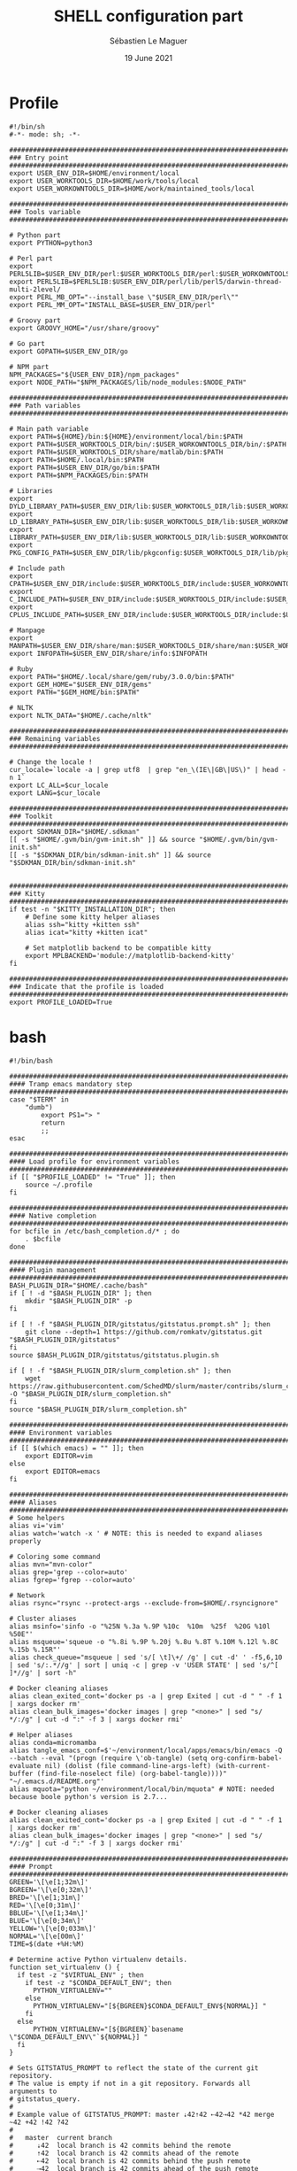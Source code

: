#+TITLE: SHELL configuration part
#+AUTHOR: Sébastien Le Maguer
#+EMAIL: lemagues@surface
#+DATE: 19 June 2021
#+DESCRIPTION:
#+KEYWORDS:
#+LANGUAGE:  fr
#+OPTIONS:   H:3 num:t toc:t \n:nil @:t ::t |:t ^:t -:t f:t *:t <:t
#+SELECT_TAGS: export
#+EXCLUDE_TAGS: noexport
#+HTML_HEAD: <link rel="stylesheet" type="text/css" href="https://seblemaguer.github.io/css/main.css" />

* Profile
#+begin_src shell :results output replace :tangle ~/.profile
  #!/bin/sh
  #-*- mode: sh; -*-

  ###################################################################################
  ### Entry point
  ###################################################################################
  export USER_ENV_DIR=$HOME/environment/local
  export USER_WORKTOOLS_DIR=$HOME/work/tools/local
  export USER_WORKOWNTOOLS_DIR=$HOME/work/maintained_tools/local

  ###################################################################################
  ### Tools variable
  ###################################################################################

  # Python part
  export PYTHON=python3

  # Perl part
  export PERL5LIB=$USER_ENV_DIR/perl:$USER_WORKTOOLS_DIR/perl:$USER_WORKOWNTOOLS_DIR/perl:$PERL5LIB
  export PERL5LIB=$PERL5LIB:$USER_ENV_DIR/perl/lib/perl5/darwin-thread-multi-2level/
  export PERL_MB_OPT="--install_base \"$USER_ENV_DIR/perl\""
  export PERL_MM_OPT="INSTALL_BASE=$USER_ENV_DIR/perl"

  # Groovy part
  export GROOVY_HOME="/usr/share/groovy"

  # Go part
  export GOPATH=$USER_ENV_DIR/go

  # NPM part
  NPM_PACKAGES="${USER_ENV_DIR}/npm_packages"
  export NODE_PATH="$NPM_PACKAGES/lib/node_modules:$NODE_PATH"

  ###################################################################################
  ### Path variables
  ###################################################################################

  # Main path variable
  export PATH=${HOME}/bin:${HOME}/environment/local/bin:$PATH
  export PATH=$USER_WORKTOOLS_DIR/bin/:$USER_WORKOWNTOOLS_DIR/bin/:$PATH
  export PATH=$USER_WORKTOOLS_DIR/share/matlab/bin:$PATH
  export PATH=$HOME/.local/bin:$PATH
  export PATH=$USER_ENV_DIR/go/bin:$PATH
  export PATH=$NPM_PACKAGES/bin:$PATH

  # Libraries
  export DYLD_LIBRARY_PATH=$USER_ENV_DIR/lib:$USER_WORKTOOLS_DIR/lib:$USER_WORKOWNTOOLS_DIR/lib:/usr/local/opt/icu4c/lib/:$HOME/.local/lib:$DYLD_LIBRARY_PATH
  export LD_LIBRARY_PATH=$USER_ENV_DIR/lib:$USER_WORKTOOLS_DIR/lib:$USER_WORKOWNTOOLS_DIR/lib:/usr/local/opt/icu4c/lib/:$HOME/.local/lib:$LD_LIBRARY_PATH
  export LIBRARY_PATH=$USER_ENV_DIR/lib:$USER_WORKTOOLS_DIR/lib:$USER_WORKOWNTOOLS_DIR/lib:/usr/local/opt/icu4c/lib/:$HOME/.local/lib:$LIBRARY_PATH
  export PKG_CONFIG_PATH=$USER_ENV_DIR/lib/pkgconfig:$USER_WORKTOOLS_DIR/lib/pkgconfig:$USER_WORKOWNTOOLS_DIR/lib/pkgconfig:$PKG_CONFIG_PATH

  # Include path
  export CPATH=$USER_ENV_DIR/include:$USER_WORKTOOLS_DIR/include:$USER_WORKOWNTOOLS_DIR/include:/usr/include/jsoncpp/:$CPATH
  export C_INCLUDE_PATH=$USER_ENV_DIR/include:$USER_WORKTOOLS_DIR/include:$USER_WORKOWNTOOLS_DIR/include:/usr/include/jsoncpp/:$C_INCLUDE_PATH
  export CPLUS_INCLUDE_PATH=$USER_ENV_DIR/include:$USER_WORKTOOLS_DIR/include:$USER_WORKOWNTOOLS_DIR/include:/usr/include/jsoncpp/:$CPLUS_INCLUDE_PATH

  # Manpage
  export MANPATH=$USER_ENV_DIR/share/man:$USER_WORKTOOLS_DIR/share/man:$USER_WORKOWNTOOLS_DIR/share/man:$NPM_PACKAGES/share/man:$MANPATH
  export INFOPATH=$USER_ENV_DIR/share/info:$INFOPATH

  # Ruby
  export PATH="$HOME/.local/share/gem/ruby/3.0.0/bin:$PATH"
  export GEM_HOME="$USER_ENV_DIR/gems"
  export PATH="$GEM_HOME/bin:$PATH"

  # NLTK
  export NLTK_DATA="$HOME/.cache/nltk"

  #################################################################################ex#
  ### Remaining variables
  ###################################################################################

  # Change the locale !
  cur_locale=`locale -a | grep utf8  | grep "en_\(IE\|GB\|US\)" | head -n 1`
  export LC_ALL=$cur_locale
  export LANG=$cur_locale

  ###################################################################################
  ### Toolkit
  ###################################################################################
  export SDKMAN_DIR="$HOME/.sdkman"
  [[ -s "$HOME/.gvm/bin/gvm-init.sh" ]] && source "$HOME/.gvm/bin/gvm-init.sh"
  [[ -s "$SDKMAN_DIR/bin/sdkman-init.sh" ]] && source "$SDKMAN_DIR/bin/sdkman-init.sh"


  ###################################################################################
  ### Kitty
  ###################################################################################
  if test -n "$KITTY_INSTALLATION_DIR"; then
      # Define some kitty helper aliases
      alias ssh="kitty +kitten ssh"
      alias icat="kitty +kitten icat"

      # Set matplotlib backend to be compatible kitty
      export MPLBACKEND='module://matplotlib-backend-kitty'
  fi

  ###################################################################################
  ### Indicate that the profile is loaded
  ###################################################################################
  export PROFILE_LOADED=True
#+end_src

* bash
#+begin_src shell :results output replace :tangle ~/.bashrc
  #!/bin/bash

  ########################################################################################
  #### Tramp emacs mandatory step
  ########################################################################################
  case "$TERM" in
      "dumb")
          export PS1="> "
          return
          ;;
  esac

  ########################################################################################
  #### Load profile for environment variables
  ########################################################################################
  if [[ "$PROFILE_LOADED" != "True" ]]; then
      source ~/.profile
  fi

  ########################################################################################
  #### Native completion
  ########################################################################################
  for bcfile in /etc/bash_completion.d/* ; do
      . $bcfile
  done

  ########################################################################################
  #### Plugin management
  ########################################################################################
  BASH_PLUGIN_DIR="$HOME/.cache/bash"
  if [ ! -d "$BASH_PLUGIN_DIR" ]; then
      mkdir "$BASH_PLUGIN_DIR" -p
  fi

  if [ ! -f "$BASH_PLUGIN_DIR/gitstatus/gitstatus.prompt.sh" ]; then
      git clone --depth=1 https://github.com/romkatv/gitstatus.git "$BASH_PLUGIN_DIR/gitstatus"
  fi
  source $BASH_PLUGIN_DIR/gitstatus/gitstatus.plugin.sh

  if [ ! -f "$BASH_PLUGIN_DIR/slurm_completion.sh" ]; then
      wget https://raw.githubusercontent.com/SchedMD/slurm/master/contribs/slurm_completion_help/slurm_completion.sh -O "$BASH_PLUGIN_DIR/slurm_completion.sh"
  fi
  source "$BASH_PLUGIN_DIR/slurm_completion.sh"

  ########################################################################################
  #### Environment variables
  ########################################################################################
  if [[ $(which emacs) = "" ]]; then
      export EDITOR=vim
  else
      export EDITOR=emacs
  fi

  ########################################################################################
  #### Aliases
  ########################################################################################
  # Some helpers
  alias vi='vim'
  alias watch='watch -x ' # NOTE: this is needed to expand aliases properly

  # Coloring some command
  alias mvn="mvn-color"
  alias grep='grep --color=auto'
  alias fgrep='fgrep --color=auto'

  # Network
  alias rsync="rsync --protect-args --exclude-from=$HOME/.rsyncignore"

  # Cluster aliases
  alias msinfo='sinfo -o "%25N %.3a %.9P %10c  %10m  %25f  %20G %10l %50E"'
  alias msqueue='squeue -o "%.8i %.9P %.20j %.8u %.8T %.10M %.12l %.8C %.15b %.15R"'
  alias check_queue="msqueue | sed 's/[ \t]\+/ /g' | cut -d' ' -f5,6,10 | sed 's/:.*//g' | sort | uniq -c | grep -v 'USER STATE' | sed 's/^[ ]*//g' | sort -h"

  # Docker cleaning aliases
  alias clean_exited_cont='docker ps -a | grep Exited | cut -d " " -f 1 | xargs docker rm'
  alias clean_bulk_images='docker images | grep "<none>" | sed "s/   */:/g" | cut -d ":" -f 3 | xargs docker rmi'

  # Helper aliases
  alias conda=micromamba
  alias tangle_emacs_conf=$'~/environment/local/apps/emacs/bin/emacs -Q --batch --eval "(progn (require \'ob-tangle) (setq org-confirm-babel-evaluate nil) (dolist (file command-line-args-left) (with-current-buffer (find-file-noselect file) (org-babel-tangle))))" "~/.emacs.d/README.org"'
  alias mquota="python ~/environment/local/bin/mquota" # NOTE: needed because boole python's version is 2.7...

  # Docker cleaning aliases
  alias clean_exited_cont='docker ps -a | grep Exited | cut -d " " -f 1 | xargs docker rm'
  alias clean_bulk_images='docker images | grep "<none>" | sed "s/   */:/g" | cut -d ":" -f 3 | xargs docker rmi'

  ########################################################################################
  #### Prompt
  ########################################################################################
  GREEN='\[\e[1;32m\]'
  BGREEN='\[\e[0;32m\]'
  BRED='\[\e[1;31m\]'
  RED='\[\e[0;31m\]'
  BBLUE='\[\e[1;34m\]'
  BLUE='\[\e[0;34m\]'
  YELLOW='\[\e[0;033m\]'
  NORMAL='\[\e[00m\]'
  TIME=$(date +%H:%M)

  # Determine active Python virtualenv details.
  function set_virtualenv () {
    if test -z "$VIRTUAL_ENV" ; then
      if test -z "$CONDA_DEFAULT_ENV"; then
        PYTHON_VIRTUALENV=""
      else
        PYTHON_VIRTUALENV="[${BGREEN}$CONDA_DEFAULT_ENV${NORMAL}] "
      fi
    else
        PYTHON_VIRTUALENV="[${BGREEN}`basename \"$CONDA_DEFAULT_ENV\"`${NORMAL}] "
    fi
  }

  # Sets GITSTATUS_PROMPT to reflect the state of the current git repository.
  # The value is empty if not in a git repository. Forwards all arguments to
  # gitstatus_query.
  #
  # Example value of GITSTATUS_PROMPT: master ⇣42⇡42 ⇠42⇢42 *42 merge ~42 +42 !42 ?42
  #
  #   master  current branch
  #      ⇣42  local branch is 42 commits behind the remote
  #      ⇡42  local branch is 42 commits ahead of the remote
  #      ⇠42  local branch is 42 commits behind the push remote
  #      ⇢42  local branch is 42 commits ahead of the push remote
  #      *42  42 stashes
  #    merge  merge in progress
  #      ~42  42 merge conflicts
  #      +42  42 staged changes
  #      !42  42 unstaged changes
  #      ?42  42 untracked files
  function gitstatus_prompt_update() {
    GITSTATUS_PROMPT=""

    gitstatus_query "$@"                  || return 1  # error
    [[ "$VCS_STATUS_RESULT" == ok-sync ]] || return 0  # not a git repo

    local      reset=$NORMAL
    local      clean=$BGREEN
    local  untracked=$BBLUE
    local   modified=$YELLOW
    local conflicted=$RED

    local p

    local where  # branch name, tag or commit
    if [[ -n "$VCS_STATUS_LOCAL_BRANCH" ]]; then
      where="$VCS_STATUS_LOCAL_BRANCH"
    elif [[ -n "$VCS_STATUS_TAG" ]]; then
      p+="${reset}#"
      where="$VCS_STATUS_TAG"
    else
      p+="${reset}@"
      where="${VCS_STATUS_COMMIT:0:8}"
    fi

    (( ${#where} > 32 )) && where="${where:0:12}…${where: -12}"  # truncate long branch names and tags
    p+="${clean}${where}"

    # ⇣42 if behind the remote.
    (( VCS_STATUS_COMMITS_BEHIND )) && p+=" ${clean}⇣${VCS_STATUS_COMMITS_BEHIND}"
    # ⇡42 if ahead of the remote; no leading space if also behind the remote: ⇣42⇡42.
    (( VCS_STATUS_COMMITS_AHEAD && !VCS_STATUS_COMMITS_BEHIND )) && p+=" "
    (( VCS_STATUS_COMMITS_AHEAD  )) && p+="${clean}⇡${VCS_STATUS_COMMITS_AHEAD}"
    # ⇠42 if behind the push remote.
    (( VCS_STATUS_PUSH_COMMITS_BEHIND )) && p+=" ${clean}⇠${VCS_STATUS_PUSH_COMMITS_BEHIND}"
    (( VCS_STATUS_PUSH_COMMITS_AHEAD && !VCS_STATUS_PUSH_COMMITS_BEHIND )) && p+=" "
    # ⇢42 if ahead of the push remote; no leading space if also behind: ⇠42⇢42.
    (( VCS_STATUS_PUSH_COMMITS_AHEAD  )) && p+="${clean}⇢${VCS_STATUS_PUSH_COMMITS_AHEAD}"
    # *42 if have stashes.
    (( VCS_STATUS_STASHES        )) && p+=" ${clean}*${VCS_STATUS_STASHES}"
    # 'merge' if the repo is in an unusual state.
    [[ -n "$VCS_STATUS_ACTION"   ]] && p+=" ${conflicted}${VCS_STATUS_ACTION}"
    # ~42 if have merge conflicts.
    (( VCS_STATUS_NUM_CONFLICTED )) && p+=" ${conflicted}~${VCS_STATUS_NUM_CONFLICTED}"
    # +42 if have staged changes.
    (( VCS_STATUS_NUM_STAGED     )) && p+=" ${modified}+${VCS_STATUS_NUM_STAGED}"
    # !42 if have unstaged changes.
    (( VCS_STATUS_NUM_UNSTAGED   )) && p+=" ${modified}!${VCS_STATUS_NUM_UNSTAGED}"
    # ?42 if have untracked files. It's really a question mark, your font isn't broken.
    (( VCS_STATUS_NUM_UNTRACKED  )) && p+=" ${untracked}?${VCS_STATUS_NUM_UNTRACKED}"

    GITSTATUS_PROMPT="${BLUE}[${p}${BLUE}]${reset}"
  }

  # Return colorized based status of the return value of the previous command.
  function set_status () {
    if test $1 -eq 0 ; then
        EXEC_STATUS=""
    else
        EXEC_STATUS="${RED}X${NORMAL} "
    fi
  }

  # Set the full bash prompt.
  function set_bash_prompt () {
    # Determine if something has failed and if so indicates it (EXEC_STATUS)
    set_status $?

    # Set python environment information (PYTHON_VIRTUALENV)
    set_virtualenv

    # Set the git part (GITSTATUS_PROMPT)
    gitstatus_prompt_update

    # And now, build the prompt
    PS1="${EXEC_STATUS}${PYTHON_VIRTUALENV}"
    if [ -n "$SSH_CLIENT" ] || [ -n "$SSH_TTY" ]; then
        PS1+="${BGREEN}[\A] ${NORMAL}\u:${BLUE}\h@${RED}\w"
    else
        PS1+="${BGREEN}[\A] ${NORMAL}\u@${RED}\w"
    fi
    PS1+="${GITSTATUS_PROMPT:+ $GITSTATUS_PROMPT}"
    PS1+="${BLUE}:${NORMAL} "
  }

  # Start gitstatusd in the background.
  gitstatus_stop && gitstatus_start -s -1 -u -1 -c -1 -d -1

  # Define the prompt command
  PROMPT_COMMAND=set_bash_prompt

  ########################################################################################
  #### History
  ########################################################################################
  export HISTCONTROL=erasedups:ignorespace
  export HISTIGNORE="cd:ls:[bf]g:clear"
  if [[ "$(set -o | grep 'emacs\|\bvi\b' | cut -f2 | tr '\n' ':')" != 'off:off:' ]]; then
      bind '"\M-w"':"\"\C-k\C-ahistory | grep '^ *[0-9]* *\C-e.'\C-m\""
      bind '"\e[A"':history-search-backward
      bind '"\e[B"':history-search-forward
  fi

  ########################################################################################
  #### Completion
  ########################################################################################
  if [ -f /etc/bash_completion ]; then
      . /etc/bash_completion
  fi

  ########################################################################################
  #### Environment tools
  ########################################################################################

  ## SDKMAN
  export SDKMAN_DIR="$HOME/.sdkman"
  [[ -s "$HOME/.sdkman/bin/sdkman-init.sh" ]] && source "$HOME/.sdkman/bin/sdkman-init.sh"


  # >>> mamba initialize >>>
  # !! Contents within this block are managed by 'mamba init' !!
  export MAMBA_EXE="/home/lemagues/.local/bin/micromamba";
  export MAMBA_ROOT_PREFIX="/home/lemagues/environment/local/mamba";
  __mamba_setup="$("$MAMBA_EXE" shell hook --shell zsh --prefix "$MAMBA_ROOT_PREFIX" 2> /dev/null)"
  if [ $? -eq 0 ]; then
      eval "$__mamba_setup"
  else
      if [ -f "/home/lemagues/environment/local/mamba/etc/profile.d/micromamba.sh" ]; then
          . "/home/lemagues/environment/local/mamba/etc/profile.d/micromamba.sh"
      else
          export  PATH="/home/lemagues/environment/local/mamba/bin:$PATH"  # extra space after export prevents interference from conda init
      fi
  fi
  unset __mamba_setup
  # <<< mamba initialize <<<
#+end_src

* zsh
** Main
#+begin_src shell :results output replace :tangle ~/.zshrc
  #!/bin/zsh

  # Load profile
  if [[ "$PROFILE_LOADED" != "True" ]]
  then
      source ~/.profile
  fi

  if [[ "$TERM" == "dumb" ]]
  then
      unsetopt zle
      unsetopt prompt_cr
      unsetopt prompt_subst
      unfunction precmd
      unfunction preexec
      PS1='$ '
      return
  fi

  ########################################################################################
  #### Basics
  ########################################################################################
  if ! type "emacs" > /dev/null; then
      export EDITOR=vim
  else
      export EDITOR=emacs
  fi

  # Load znap
  export ZNAP_ROOT_DIR="$HOME/.cache/znap"
  ZNAP_REPO_DIR="$ZNAP_ROOT_DIR/zsh-snap"
  ZNAP_ZSH="$ZNAP_REPO_DIR/znap.zsh"
  ZNAP_LOG="$ZNAP_REPO_DIR/znap.log"
  if [ ! -d "$ZNAP_ROOT_DIR" ]; then
      mkdir $ZNAP_ROOT_DIR
      git clone --depth 1 -- https://github.com/marlonrichert/zsh-snap.git $ZNAP_REPO_DIR
      source $ZNAP_REPO_DIR/install.zsh
  fi
  source $ZNAP_ZSH

  # Aliases
  znap source djui/alias-tips

  # Completion/helpers
  znap source zsh-users/zsh-completions
  znap source zsh-users/zsh-autosuggestions
  znap source conda-incubator/conda-zsh-completion
  znap source marlonrichert/zsh-hist

  # oh-my-zsh
  znap source ohmyzsh/ohmyzsh lib/{git,history,theme-and-appearance}
  znap source ohmyzsh/ohmyzsh plugins/{colored-man-pages,colorize}
  znap source ohmyzsh/ohmyzsh plugins/{archlinux,z}
  znap source ohmyzsh/ohmyzsh plugins/{docker-compose,python}
  fpath+=( ~[ohmyzsh]/{docker,fd,ripgrep,command-not-found} )

  # Highlighting
  znap source zsh-users/zsh-syntax-highlighting

  # Theme
  znap prompt romkatv/powerlevel10k

  ########################################################################################
  #### Completion
  ########################################################################################

  zstyle ':autocomplete:*' default-context ''
  zstyle ':autocomplete:*' min-delay 0.2  # float
  zstyle ':autocomplete:*' min-input 2  # int
  zstyle ':autocomplete:*' ignored-input '' # extended glob pattern
  # '':     Always show completions.
  # '..##': Don't show completions when the input consists of two or more dots.

  zstyle ':autocomplete:*' list-lines 20
  zstyle ':autocomplete:history-search:*' list-lines 20
  zstyle ':autocomplete:history-incremental-search-*:*' list-lines 20
  zstyle ':autocomplete:*' recent-dirs cdr
  zstyle ':autocomplete:*' insert-unambiguous yes
  zstyle ':autocomplete:*' widget-style menu-complete
  zstyle ':autocomplete:*' fzf-completion no
  zstyle ':autocomplete:*' add-space \
         executables aliases functions builtins reserved-words commands

  # Support ssh
  zstyle -s ':completion:*:hosts' hosts _ssh_config
  [[ -r ~/.ssh/config ]] && _ssh_config+=($(cat ~/.ssh/config | sed -ne 's/Host[=\t ]//p'))
  zstyle ':completion:*:hosts' hosts $_ssh_config


  ########################################################################################
  #### Aliases / Helpers
  ########################################################################################
  # Some helpers
  alias vi='vim'
  alias watch='watch -x ' # NOTE: this is needed to expand aliases properly
  alias spiny="conda run -n spiny spiny"
  alias rm_import="conda run -n remarkable rm_import"
  alias rm_export="conda run -n remarkable rm_export"

  # Coloring some command
  alias mvn="mvn-color"
  alias grep='grep --color=auto'
  alias fgrep='fgrep --color=auto'

  # Network
  alias rsync="rsync --protect-args --exclude-from=$HOME/.rsyncignore"

  # Cluster aliases
  alias msinfo='sinfo -o "%25N %.3a %.9P %10c  %10m  %25f  %20G %10l %50E"'
  alias msqueue='squeue -o "%.8i %.9P %.20j %.8u %.8T %.10M %.12l %.8C %.15b %.15R"'
  alias check_queue="msqueue | sed 's/[ \t]\+/ /g' | cut -d' ' -f5,6,10 | sed 's/:.*//g' | sort | uniq -c | grep -v 'USER STATE' | sed 's/^[ ]*//g' | sort -h"

  # Docker cleaning aliases
  alias clean_exited_cont='docker ps -a | grep Exited | cut -d " " -f 1 | xargs docker rm'
  alias clean_bulk_images='docker images | grep "<none>" | sed "s/   */:/g" | cut -d ":" -f 3 | xargs docker rmi'

  # Helper aliases
  alias conda=micromamba
  alias tangle_emacs_conf=$'~/environment/local/apps/emacs/bin/emacs -Q --batch --eval "(progn (require \'ob-tangle) (setq org-confirm-babel-evaluate nil) (dolist (file command-line-args-left) (with-current-buffer (find-file-noselect file) (org-babel-tangle))))" "~/.emacs.d/README.org"'


  ########################################################################################
  #### Options
  ########################################################################################
  # = History
  HISTSIZE=1000
  SAVEHIST=1000
  HISTFILE=~/.history

  setopt histreduceblanks      # Remove useless blanks when commands i added to the history
  setopt histignorespace       # Don't save commands starting with a space in the history
  setopt histignorealldups     # Ignore duplicates in the history
  setopt autocd                # Switching directories for lazy people
  setopt autopushd             # When CD, add the directory to the directory stack
  setopt pushdminus            # Provide a more intuitive way of popping the directory stack
  setopt pushdsilent           # Avoid printing the directory stack everytime
  setopt pushdtohome           # When the directory stack is empty, go to home
  setopt pushdignoredups       # Discard duplicate when adding a directory to the directory stack
  setopt nohup                 # Don't kill background jobs when I logout
  setopt extendedglob          # See: http://zsh.sourceforge.net/Intro/intro_2.html
  setopt globdots              # Do not require a leading '.' in a filename to be matched explicitly
  setopt shwordsplit           # Causes field splitting to be performed on unquoted parameter expansions
  setopt automenu              # Automatically use menu completion after the second consecutive request for completion
  setopt cdablevars            # if argument of cd is not a directory, ty to expand by preceding by a '~'
  setopt listpacked            # compact list of completions by making list of different sizes
  setopt nolisttypes           # Don't show types in completion lists
  setopt alwaystoend           # When completion, always move the cursor to end of the word
  setopt correct               # Try to correct the spelling of commands
  setopt no_nomatch            # https://github.com/robbyrussell/oh-my-zsh/issues/449
  setopt no_rmstarsilent       # Disable annoying confirm

  ########################################################################################
  #### Emacs/Vterm specifics
  ########################################################################################

  if [[ "$INSIDE_EMACS" = 'vterm' ]]
  then
      vterm_printf(){
          if [ -n "$TMUX" ] && ([ "${TERM%%-*}" = "tmux" ] || [ "${TERM%%-*}" = "screen" ] ); then
              # Tell tmux to pass the escape sequences through
              printf "\ePtmux;\e\e]%s\007\e\\" "$1"
          elif [ "${TERM%%-*}" = "screen" ]; then
              # GNU screen (screen, screen-256color, screen-256color-bce)
              printf "\eP\e]%s\007\e\\" "$1"
          else
              printf "\e]%s\e\\" "$1"
          fi
      }

      vterm_cmd() {
          local vterm_elisp
          vterm_elisp=""
          while [ $# -gt 0 ]; do
              vterm_elisp="$vterm_elisp""$(printf '"%s" ' "$(printf "%s" "$1" | sed -e 's|\\|\\\\|g' -e 's|"|\\"|g')")"
              shift
          done
          vterm_printf "51;E$vterm_elisp"
      }

      ofb() {
          vterm_cmd find-file-below "$(realpath "${@:-.}")"
      }

      vterm_set_directory() {
          vterm_cmd update-pwd "$PWD/"
      }

      alias clear='vterm_printf "51;Evterm-clear-scrollback";tput clear'

      if [[ -n ${EMACS_VTERM_PATH} ]] && \
             [[ -f ${EMACS_VTERM_PATH}/etc/emacs-vterm-bash.sh ]]
      then
          source ${EMACS_VTERM_PATH}/etc/emacs-vterm-bash.sh
      fi

      # To customize prompt, run `p10k configure` or edit ~/.p10k.zsh.
      [[ ! -f ~/.config/zsh/emacs_p10k.zsh ]] || source ~/.config/zsh/emacs_p10k.zsh
  else
      # To customize prompt, run `p10k configure` or edit ~/.p10k.zsh.
      [[ ! -f ~/.config/zsh/default_p10k.zsh ]] || source ~/.config/zsh/default_p10k.zsh
  fi

  ########################################################################################
  #### Define some keys
  ########################################################################################

  # Emacs type binding
  bindkey -e

  # Extra useful bindings
  bindkey "^[[3~" delete-char # Delete should delete not add a tilde

  # Up arrow:
  bindkey '\e[A' up-line-or-search
  bindkey '\eOA' up-line-or-search

  # Down arrow:
  bindkey '\e[B' down-line-or-search
  bindkey '\eOB' down-line-or-search

  ########################################################################################
  #### Environment tools
  ########################################################################################

  ## SDKMAN
  export SDKMAN_DIR="$HOME/.sdkman"
  [[ -s "$HOME/.sdkman/bin/sdkman-init.sh" ]] && source "$HOME/.sdkman/bin/sdkman-init.sh"

  if test -n "$KITTY_INSTALLATION_DIR"; then
      export KITTY_SHELL_INTEGRATION="enabled"
      autoload -Uz -- "$KITTY_INSTALLATION_DIR"/shell-integration/zsh/kitty-integration
      kitty-integration
      unfunction kitty-integration
  fi

  # >>> mamba initialize >>>
  # !! Contents within this block are managed by 'mamba init' !!
  export MAMBA_EXE="/home/lemagues/.local/bin/micromamba";
  export MAMBA_ROOT_PREFIX="/home/lemagues/environment/local/mamba";
  __mamba_setup="$("$MAMBA_EXE" shell hook --shell zsh --prefix "$MAMBA_ROOT_PREFIX" 2> /dev/null)"
  if [ $? -eq 0 ]; then
      eval "$__mamba_setup"
  else
      if [ -f "/home/lemagues/environment/local/mamba/etc/profile.d/micromamba.sh" ]; then
          . "/home/lemagues/environment/local/mamba/etc/profile.d/micromamba.sh"
      else
          export  PATH="/home/lemagues/environment/local/mamba/bin:$PATH"  # extra space after export prevents interference from conda init
      fi
  fi
  unset __mamba_setup
  # <<< mamba initialize <<<

  ########################################################################################
  #### Theme / Visual
  ########################################################################################

  export TERM="xterm-256color"

  # Enable Powerlevel10k instant prompt. Should stay close to the top of ~/.zshrc.
  # Initialization code that may require console input (password prompts, [y/n]
  # confirmations, etc.) must go above this block; everything else may go below.
  if [[ -r "${XDG_CACHE_HOME:-$HOME/.cache}/p10k-instant-prompt-${(%):-%n}.zsh" ]]; then
      source "${XDG_CACHE_HOME:-$HOME/.cache}/p10k-instant-prompt-${(%):-%n}.zsh"
  fi
#+end_src

** P10K
*** Default
#+begin_src shell :results output replace :tangle ~/.config/zsh/default_p10k.zsh :mkdirp yes
  # Generated by Powerlevel10k configuration wizard on 2020-03-29 at 14:09 IST.
# Based on romkatv/powerlevel10k/config/p10k-classic.zsh, checksum 60244.
# Wizard options: compatible, classic, unicode, light, 24h time, blurred heads,
# blurred tails, 2 lines, solid, left frame, sparse, fluent, transient_prompt,
# instant_prompt=quiet.
# Type `p10k configure` to generate another config.
#
# Config for Powerlevel10k with classic powerline prompt style. Type `p10k configure` to generate
# your own config based on it.
#
# Tip: Looking for a nice color? Here's a one-liner to print colormap.
#
#   for i in {0..255}; do print -Pn "%K{$i}  %k%F{$i}${(l:3::0:)i}%f " ${${(M)$((i%6)):#3}:+$'\n'}; done

# Temporarily change options.
'builtin' 'local' '-a' 'p10k_config_opts'
[[ ! -o 'aliases'         ]] || p10k_config_opts+=('aliases')
[[ ! -o 'sh_glob'         ]] || p10k_config_opts+=('sh_glob')
[[ ! -o 'no_brace_expand' ]] || p10k_config_opts+=('no_brace_expand')
'builtin' 'setopt' 'no_aliases' 'no_sh_glob' 'brace_expand'

() {
    emulate -L zsh -o extended_glob

    # Unset all configuration options. This allows you to apply configuration changes without
    # restarting zsh. Edit ~/.p10k.zsh and type `source ~/.p10k.zsh`.
    unset -m 'POWERLEVEL9K_*'

    # Zsh >= 5.1 is required.
    autoload -Uz is-at-least && is-at-least 5.1 || return

    # The list of segments shown on the left. Fill it with the most important segments.
    typeset -g POWERLEVEL9K_LEFT_PROMPT_ELEMENTS=(
        # =========================[ Line #1 ]=========================
        status                  # exit code of the last command
        virtualenv              # python virtual environment (https://docs.python.org/3/library/venv.html)
        anaconda                # conda environment (https://conda.io/)
        pyenv                   # python environment (https://github.com/pyenv/pyenv)
        # os_icon               # os identifier
        dir                     # current directory
        vcs                     # git status
        # =========================[ Line #2 ]=========================
        newline                 # \n
        # prompt_char             # prompt symbol
    )

    # The list of segments shown on the right. Fill it with less important segments.
    # Right prompt on the last prompt line (where you are typing your commands) gets
    # automatically hidden when the input line reaches it. Right prompt above the
    # last prompt line gets hidden if it would overlap with left prompt.
    typeset -g POWERLEVEL9K_RIGHT_PROMPT_ELEMENTS=(
        # =========================[ Line #1 ]=========================
        command_execution_time  # duration of the last command
        background_jobs         # presence of background jobs
        battery               # internal battery
        direnv                  # direnv status (https://direnv.net/)
        asdf                    # asdf version manager (https://github.com/asdf-vm/asdf)
        goenv                   # go environment (https://github.com/syndbg/goenv)
        nodenv                  # node.js version from nodenv (https://github.com/nodenv/nodenv)
        nvm                     # node.js version from nvm (https://github.com/nvm-sh/nvm)
        nodeenv                 # node.js environment (https://github.com/ekalinin/nodeenv)
        # node_version          # node.js version
        # go_version            # go version (https://golang.org)
        # rust_version          # rustc version (https://www.rust-lang.org)
        # dotnet_version        # .NET version (https://dotnet.microsoft.com)
        # php_version           # php version (https://www.php.net/)
        # laravel_version       # laravel php framework version (https://laravel.com/)
        # java_version          # java version (https://www.java.com/)
        # package               # name@version from package.json (https://docs.npmjs.com/files/package.json)
        rbenv                   # ruby version from rbenv (https://github.com/rbenv/rbenv)
        rvm                     # ruby version from rvm (https://rvm.io)
        fvm                     # flutter version management (https://github.com/leoafarias/fvm)
        luaenv                  # lua version from luaenv (https://github.com/cehoffman/luaenv)
        jenv                    # java version from jenv (https://github.com/jenv/jenv)
        plenv                   # perl version from plenv (https://github.com/tokuhirom/plenv)
        phpenv                  # php version from phpenv (https://github.com/phpenv/phpenv)
        haskell_stack           # haskell version from stack (https://haskellstack.org/)
        kubecontext             # current kubernetes context (https://kubernetes.io/)
        terraform               # terraform workspace (https://www.terraform.io)
        aws                     # aws profile (https://docs.aws.amazon.com/cli/latest/userguide/cli-configure-profiles.html)
        aws_eb_env              # aws elastic beanstalk environment (https://aws.amazon.com/elasticbeanstalk/)
        azure                   # azure account name (https://docs.microsoft.com/en-us/cli/azure)
        gcloud                  # google cloud cli account and project (https://cloud.google.com/)
        google_app_cred         # google application credentials (https://cloud.google.com/docs/authentication/production)
        context                 # user@hostname
        nordvpn                 # nordvpn connection status, linux only (https://nordvpn.com/)
        ranger                  # ranger shell (https://github.com/ranger/ranger)
        nnn                     # nnn shell (https://github.com/jarun/nnn)
        vim_shell               # vim shell indicator (:sh)
        midnight_commander      # midnight commander shell (https://midnight-commander.org/)
        nix_shell               # nix shell (https://nixos.org/nixos/nix-pills/developing-with-nix-shell.html)
        vi_mode                 # vi mode (you don't need this if you've enabled prompt_char)
        # vpn_ip                # virtual private network indicator
        # load                  # CPU load
        # disk_usage            # disk usage
        # ram                   # free RAM
        # swap                  # used swap
        todo                    # todo items (https://github.com/todotxt/todo.txt-cli)
        timewarrior             # timewarrior tracking status (https://timewarrior.net/)
        taskwarrior             # taskwarrior task count (https://taskwarrior.org/)
        time                    # current time
        # =========================[ Line #2 ]=========================
        newline                 # \n
        # ip                    # ip address and bandwidth usage for a specified network interface
        # public_ip             # public IP address
        # proxy                 # system-wide http/https/ftp proxy
        # wifi                  # wifi speed
        # example               # example user-defined segment (see prompt_example function below)
    )

    # Defines character set used by powerlevel10k. It's best to let `p10k configure` set it for you.
    typeset -g POWERLEVEL9K_MODE=compatible
    # When set to `moderate`, some icons will have an extra space after them. This is meant to avoid
    # icon overlap when using non-monospace fonts. When set to `none`, spaces are not added.
    typeset -g POWERLEVEL9K_ICON_PADDING=none

    # When set to true, icons appear before content on both sides of the prompt. When set
    # to false, icons go after content. If empty or not set, icons go before content in the left
    # prompt and after content in the right prompt.
    #
    # You can also override it for a specific segment:
    #
    #   POWERLEVEL9K_STATUS_ICON_BEFORE_CONTENT=false
    #
    # Or for a specific segment in specific state:
    #
    #   POWERLEVEL9K_DIR_NOT_WRITABLE_ICON_BEFORE_CONTENT=false
    typeset -g POWERLEVEL9K_ICON_BEFORE_CONTENT=

    # Add an empty line before each prompt.
    typeset -g POWERLEVEL9K_PROMPT_ADD_NEWLINE=true

    # Connect left prompt lines with these symbols. You'll probably want to use the same color
    # as POWERLEVEL9K_MULTILINE_FIRST_PROMPT_GAP_FOREGROUND below.
    typeset -g POWERLEVEL9K_MULTILINE_FIRST_PROMPT_PREFIX='%242F╭─'
    typeset -g POWERLEVEL9K_MULTILINE_NEWLINE_PROMPT_PREFIX='%242F├─'
    typeset -g POWERLEVEL9K_MULTILINE_LAST_PROMPT_PREFIX='%242F╰─'
    # Connect right prompt lines with these symbols.
    typeset -g POWERLEVEL9K_MULTILINE_FIRST_PROMPT_SUFFIX=
    typeset -g POWERLEVEL9K_MULTILINE_NEWLINE_PROMPT_SUFFIX=
    typeset -g POWERLEVEL9K_MULTILINE_LAST_PROMPT_SUFFIX=

    # Filler between left and right prompt on the first prompt line. You can set it to ' ', '·' or
    # '─'. The last two make it easier to see the alignment between left and right prompt and to
    # separate prompt from command output. You might want to set POWERLEVEL9K_PROMPT_ADD_NEWLINE=false
    # for more compact prompt if using using this option.
    typeset -g POWERLEVEL9K_MULTILINE_FIRST_PROMPT_GAP_CHAR='─'
    typeset -g POWERLEVEL9K_MULTILINE_FIRST_PROMPT_GAP_BACKGROUND=
    if [[ $POWERLEVEL9K_MULTILINE_FIRST_PROMPT_GAP_CHAR != ' ' ]]; then
        # The color of the filler. You'll probably want to match the color of POWERLEVEL9K_MULTILINE
        # ornaments defined above.
        typeset -g POWERLEVEL9K_MULTILINE_FIRST_PROMPT_GAP_FOREGROUND=242
        # Start filler from the edge of the screen if there are no left segments on the first line.
        typeset -g POWERLEVEL9K_EMPTY_LINE_LEFT_PROMPT_FIRST_SEGMENT_END_SYMBOL='%{%}'
        # End filler on the edge of the screen if there are no right segments on the first line.
        typeset -g POWERLEVEL9K_EMPTY_LINE_RIGHT_PROMPT_FIRST_SEGMENT_START_SYMBOL='%{%}'
    fi

    # Default background color.
    typeset -g POWERLEVEL9K_BACKGROUND=clear

    # Separator between same-color segments on the left.
    typeset -g POWERLEVEL9K_LEFT_SUBSEGMENT_SEPARATOR='' #%246F\u2502'
    # Separator between same-color segments on the right.
    typeset -g POWERLEVEL9K_RIGHT_SUBSEGMENT_SEPARATOR='%246F\u2502'
    # Separator between different-color segments on the left.
    typeset -g POWERLEVEL9K_LEFT_SEGMENT_SEPARATOR=''
    # Separator between different-color segments on the right.
    typeset -g POWERLEVEL9K_RIGHT_SEGMENT_SEPARATOR=''
    # The right end of left prompt.
    typeset -g POWERLEVEL9K_LEFT_PROMPT_LAST_SEGMENT_END_SYMBOL='' # '▓▒░'
    # The left end of right prompt.
    typeset -g POWERLEVEL9K_RIGHT_PROMPT_FIRST_SEGMENT_START_SYMBOL='' # '░▒▓'
    # The left end of left prompt.
    typeset -g POWERLEVEL9K_LEFT_PROMPT_FIRST_SEGMENT_START_SYMBOL='' # ░▒▓'
    # The right end of right prompt.
    typeset -g POWERLEVEL9K_RIGHT_PROMPT_LAST_SEGMENT_END_SYMBOL='' # ▓▒░'
    # Left prompt terminator for lines without any segments.
    typeset -g POWERLEVEL9K_EMPTY_LINE_LEFT_PROMPT_LAST_SEGMENT_END_SYMBOL=

    #################################[ os_icon: os identifier ]##################################
    # OS identifier color.
    typeset -g POWERLEVEL9K_OS_ICON_FOREGROUND=255
    # Custom icon.
    # typeset -g POWERLEVEL9K_OS_ICON_CONTENT_EXPANSION='⭐'

    ################################[ prompt_char: prompt symbol ]################################
    # Transparent background.
    typeset -g POWERLEVEL9K_PROMPT_CHAR_BACKGROUND=
    # Green prompt symbol if the last command succeeded.
    typeset -g POWERLEVEL9K_PROMPT_CHAR_OK_{VIINS,VICMD,VIVIS,VIOWR}_FOREGROUND=70
    # Red prompt symbol if the last command failed.
    typeset -g POWERLEVEL9K_PROMPT_CHAR_ERROR_{VIINS,VICMD,VIVIS,VIOWR}_FOREGROUND=196
    # Default prompt symbol.
    typeset -g POWERLEVEL9K_PROMPT_CHAR_{OK,ERROR}_VIINS_CONTENT_EXPANSION='❯'
    # Prompt symbol in command vi mode.
    typeset -g POWERLEVEL9K_PROMPT_CHAR_{OK,ERROR}_VICMD_CONTENT_EXPANSION='❮'
    # Prompt symbol in visual vi mode.
    typeset -g POWERLEVEL9K_PROMPT_CHAR_{OK,ERROR}_VIVIS_CONTENT_EXPANSION='Ⅴ'
    # Prompt symbol in overwrite vi mode.
    typeset -g POWERLEVEL9K_PROMPT_CHAR_{OK,ERROR}_VIOWR_CONTENT_EXPANSION='▶'
    typeset -g POWERLEVEL9K_PROMPT_CHAR_OVERWRITE_STATE=true
    # No line terminator if prompt_char is the last segment.
    typeset -g POWERLEVEL9K_PROMPT_CHAR_LEFT_PROMPT_LAST_SEGMENT_END_SYMBOL=
    # No line introducer if prompt_char is the first segment.
    typeset -g POWERLEVEL9K_PROMPT_CHAR_LEFT_PROMPT_FIRST_SEGMENT_START_SYMBOL=
    # No surrounding whitespace.
    typeset -g POWERLEVEL9K_PROMPT_CHAR_LEFT_{LEFT,RIGHT}_WHITESPACE=

    ##################################[ dir: current directory ]##################################
    # Default current directory color.
    typeset -g POWERLEVEL9K_DIR_FOREGROUND=031
    # If directory is too long, shorten some of its segments to the shortest possible unique
    # prefix. The shortened directory can be tab-completed to the original.
    typeset -g POWERLEVEL9K_SHORTEN_STRATEGY=truncate_to_unique
    # Replace removed segment suffixes with this symbol.
    typeset -g POWERLEVEL9K_SHORTEN_DELIMITER=
    # Color of the shortened directory segments.
    typeset -g POWERLEVEL9K_DIR_SHORTENED_FOREGROUND=103
    # Color of the anchor directory segments. Anchor segments are never shortened. The first
    # segment is always an anchor.
    typeset -g POWERLEVEL9K_DIR_ANCHOR_FOREGROUND=025
    # Display anchor directory segments in bold.
    typeset -g POWERLEVEL9K_DIR_ANCHOR_BOLD=true
    # Don't shorten directories that contain any of these files. They are anchors.
    local anchor_files=(
        .bzr
        .citc
        .git
        .hg
        .node-version
        .python-version
        .go-version
        .ruby-version
        .lua-version
        .java-version
        .perl-version
        .php-version
        .tool-version
        .shorten_folder_marker
        .svn
        .terraform
        CVS
        Cargo.toml
        composer.json
        go.mod
        package.json
        stack.yaml
    )
    typeset -g POWERLEVEL9K_SHORTEN_FOLDER_MARKER="(${(j:|:)anchor_files})"
    # If set to true, remove everything before the last (deepest) subdirectory that contains files
    # matching $POWERLEVEL9K_SHORTEN_FOLDER_MARKER. For example, when the current directory is
    # /foo/bar/git_repo/baz, prompt will display git_repo/baz. This assumes that /foo/bar/git_repo
    # contains a marker (.git) and other directories don't.
    typeset -g POWERLEVEL9K_DIR_TRUNCATE_BEFORE_MARKER=false
    # Don't shorten this many last directory segments. They are anchors.
    typeset -g POWERLEVEL9K_SHORTEN_DIR_LENGTH=1
    # Shorten directory if it's longer than this even if there is space for it. The value can
    # be either absolute (e.g., '80') or a percentage of terminal width (e.g, '50%'). If empty,
    # directory will be shortened only when prompt doesn't fit or when other parameters demand it
    # (see POWERLEVEL9K_DIR_MIN_COMMAND_COLUMNS and POWERLEVEL9K_DIR_MIN_COMMAND_COLUMNS_PCT below).
    # If set to `0`, directory will always be shortened to its minimum length.
    typeset -g POWERLEVEL9K_DIR_MAX_LENGTH=80
    # When `dir` segment is on the last prompt line, try to shorten it enough to leave at least this
    # many columns for typing commands.
    typeset -g POWERLEVEL9K_DIR_MIN_COMMAND_COLUMNS=40
    # When `dir` segment is on the last prompt line, try to shorten it enough to leave at least
    # COLUMNS * POWERLEVEL9K_DIR_MIN_COMMAND_COLUMNS_PCT * 0.01 columns for typing commands.
    typeset -g POWERLEVEL9K_DIR_MIN_COMMAND_COLUMNS_PCT=50
    # If set to true, embed a hyperlink into the directory. Useful for quickly
    # opening a directory in the file manager simply by clicking the link.
    # Can also be handy when the directory is shortened, as it allows you to see
    # the full directory that was used in previous commands.
    typeset -g POWERLEVEL9K_DIR_HYPERLINK=false

    # Enable special styling for non-writable directories.
    typeset -g POWERLEVEL9K_DIR_SHOW_WRITABLE=true
    # Show this icon when the current directory is not writable. POWERLEVEL9K_DIR_SHOW_WRITABLE
    # above must be set to true for this parameter to have effect.
    typeset -g POWERLEVEL9K_DIR_NOT_WRITABLE_VISUAL_IDENTIFIER_EXPANSION='∅'

    # Custom prefix.
    # typeset -g POWERLEVEL9K_DIR_PREFIX='%248Fin '

    # POWERLEVEL9K_DIR_CLASSES allows you to specify custom icons for different directories.
    # It must be an array with 3 * N elements. Each triplet consists of:
    #
    #   1. A pattern against which the current directory is matched. Matching is done with
    #      extended_glob option enabled.
    #   2. Directory class for the purpose of styling.
    #   3. Icon.
    #
    # Triplets are tried in order. The first triplet whose pattern matches $PWD wins. If there
    # are no matches, the directory will have no icon.
    #
    # Example:
    #
    #   typeset -g POWERLEVEL9K_DIR_CLASSES=(
    #       '~/work(|/*)'  WORK     '(╯°□°）╯︵ ┻━┻'
    #       '~(|/*)'       HOME     '⌂'
    #       '*'            DEFAULT  '')
    #
    # With these settings, the current directory in the prompt may look like this:
    #
    #   (╯°□°）╯︵ ┻━┻ ~/work/projects/important/urgent
    #
    # Or like this:
    #
    #   ⌂ ~/best/powerlevel10k
    #
    # You can also set different colors for directories of different classes. Remember to override
    # FOREGROUND, SHORTENED_FOREGROUND and ANCHOR_FOREGROUND for every directory class that you wish
    # to have its own color.
    #
    #   typeset -g POWERLEVEL9K_DIR_WORK_FOREGROUND=31
    #   typeset -g POWERLEVEL9K_DIR_WORK_SHORTENED_FOREGROUND=103
    #   typeset -g POWERLEVEL9K_DIR_WORK_ANCHOR_FOREGROUND=39
    #
    typeset -g POWERLEVEL9K_DIR_CLASSES=()

    #####################################[ vcs: git status ]######################################
    # Branch icon. Set this parameter to '\uF126 ' for the popular Powerline branch icon.
    typeset -g POWERLEVEL9K_VCS_BRANCH_ICON=

    # Untracked files icon. It's really a question mark, your font isn't broken.
    # Change the value of this parameter to show a different icon.
    typeset -g POWERLEVEL9K_VCS_UNTRACKED_ICON='?'

    # Formatter for Git status.
    #
    # Example output: master ⇣42⇡42 *42 merge ~42 +42 !42 ?42.
    #
    # You can edit the function to customize how Git status looks.
    #
    # VCS_STATUS_* parameters are set by gitstatus plugin. See reference:
    # https://github.com/romkatv/gitstatus/blob/master/gitstatus.plugin.zsh.
    function my_git_formatter() {
        emulate -L zsh

        if [[ -n $P9K_CONTENT ]]; then
            # If P9K_CONTENT is not empty, use it. It's either "loading" or from vcs_info (not from
            # gitstatus plugin). VCS_STATUS_* parameters are not available in this case.
            typeset -g my_git_format=$P9K_CONTENT
            return
        fi

        if (( $1 )); then
            # Styling for up-to-date Git status.
            local       meta='%248F'  # grey foreground
            local      clean='%70F'   # green foreground
            local   modified='%178F'  # yellow foreground
            local  untracked='%39F'   # blue foreground
            local conflicted='%196F'  # red foreground
        else
            # Styling for incomplete and stale Git status.
            local       meta='%244F'  # grey foreground
            local      clean='%244F'  # grey foreground
            local   modified='%244F'  # grey foreground
            local  untracked='%244F'  # grey foreground
            local conflicted='%244F'  # grey foreground
        fi

        local res
        local where  # branch or tag
        if [[ -n $VCS_STATUS_LOCAL_BRANCH ]]; then
            res+="${clean}${(g::)POWERLEVEL9K_VCS_BRANCH_ICON}"
            where=${(V)VCS_STATUS_LOCAL_BRANCH}
        elif [[ -n $VCS_STATUS_TAG ]]; then
            res+="${meta}#"
            where=${(V)VCS_STATUS_TAG}
        fi

        # If local branch name or tag is at most 32 characters long, show it in full.
        # Otherwise show the first 12 … the last 12.
        (( $#where > 32 )) && where[13,-13]="…"
        res+="${clean}${where//\%/%%}"  # escape %

        # Display the current Git commit if there is no branch or tag.
        # Tip: To always display the current Git commit, remove `[[ -z $where ]] &&` from the next line.
        [[ -z $where ]] && res+="${meta}@${clean}${VCS_STATUS_COMMIT[1,8]}"

        # Show tracking branch name if it differs from local branch.
        if [[ -n ${VCS_STATUS_REMOTE_BRANCH:#$VCS_STATUS_LOCAL_BRANCH} ]]; then
            res+="${meta}:${clean}${(V)VCS_STATUS_REMOTE_BRANCH//\%/%%}"  # escape %
        fi

        # ⇣42 if behind the remote.
        (( VCS_STATUS_COMMITS_BEHIND )) && res+=" ${clean}⇣${VCS_STATUS_COMMITS_BEHIND}"
        # ⇡42 if ahead of the remote; no leading space if also behind the remote: ⇣42⇡42.
        (( VCS_STATUS_COMMITS_AHEAD && !VCS_STATUS_COMMITS_BEHIND )) && res+=" "
        (( VCS_STATUS_COMMITS_AHEAD  )) && res+="${clean}⇡${VCS_STATUS_COMMITS_AHEAD}"
        # ⇠42 if behind the push remote.
        (( VCS_STATUS_PUSH_COMMITS_BEHIND )) && res+=" ${clean}⇠${VCS_STATUS_PUSH_COMMITS_BEHIND}"
        (( VCS_STATUS_PUSH_COMMITS_AHEAD && !VCS_STATUS_PUSH_COMMITS_BEHIND )) && res+=" "
        # ⇢42 if ahead of the push remote; no leading space if also behind: ⇠42⇢42.
        (( VCS_STATUS_PUSH_COMMITS_AHEAD  )) && res+="${clean}⇢${VCS_STATUS_PUSH_COMMITS_AHEAD}"
        # *42 if have stashes.
        (( VCS_STATUS_STASHES        )) && res+=" ${clean}*${VCS_STATUS_STASHES}"
        # 'merge' if the repo is in an unusual state.
        [[ -n $VCS_STATUS_ACTION     ]] && res+=" ${conflicted}${VCS_STATUS_ACTION}"
        # ~42 if have merge conflicts.
        (( VCS_STATUS_NUM_CONFLICTED )) && res+=" ${conflicted}~${VCS_STATUS_NUM_CONFLICTED}"
        # +42 if have staged changes.
        (( VCS_STATUS_NUM_STAGED     )) && res+=" ${modified}+${VCS_STATUS_NUM_STAGED}"
        # !42 if have unstaged changes.
        (( VCS_STATUS_NUM_UNSTAGED   )) && res+=" ${modified}!${VCS_STATUS_NUM_UNSTAGED}"
        # ?42 if have untracked files. It's really a question mark, your font isn't broken.
        # See POWERLEVEL9K_VCS_UNTRACKED_ICON above if you want to use a different icon.
        # Remove the next line if you don't want to see untracked files at all.
        (( VCS_STATUS_NUM_UNTRACKED  )) && res+=" ${untracked}${(g::)POWERLEVEL9K_VCS_UNTRACKED_ICON}${VCS_STATUS_NUM_UNTRACKED}"
        # "─" if the number of unstaged files is unknown. This can happen due to
        # POWERLEVEL9K_VCS_MAX_INDEX_SIZE_DIRTY (see below) being set to a non-negative number lower
        # than the number of files in the Git index, or due to bash.showDirtyState being set to false
        # in the repository config. The number of staged and untracked files may also be unknown
        # in this case.
        (( VCS_STATUS_HAS_UNSTAGED == -1 )) && res+=" ${modified}─"

        typeset -g my_git_format=$res
    }
    functions -M my_git_formatter 2>/dev/null

    # Don't count the number of unstaged, untracked and conflicted files in Git repositories with
    # more than this many files in the index. Negative value means infinity.
    #
    # If you are working in Git repositories with tens of millions of files and seeing performance
    # sagging, try setting POWERLEVEL9K_VCS_MAX_INDEX_SIZE_DIRTY to a number lower than the output
    # of `git ls-files | wc -l`. Alternatively, add `bash.showDirtyState = false` to the repository's
    # config: `git config bash.showDirtyState false`.
    typeset -g POWERLEVEL9K_VCS_MAX_INDEX_SIZE_DIRTY=-1

    # Don't show Git status in prompt for repositories whose workdir matches this pattern.
    # For example, if set to '~', the Git repository at $HOME/.git will be ignored.
    # Multiple patterns can be combined with '|': '~|~/some/dir'.
    typeset -g POWERLEVEL9K_VCS_DISABLED_WORKDIR_PATTERN='~'

    # Disable the default Git status formatting.
    typeset -g POWERLEVEL9K_VCS_DISABLE_GITSTATUS_FORMATTING=true
    # Install our own Git status formatter.
    typeset -g POWERLEVEL9K_VCS_CONTENT_EXPANSION='${$((my_git_formatter(1)))+${my_git_format}}'
    typeset -g POWERLEVEL9K_VCS_LOADING_CONTENT_EXPANSION='${$((my_git_formatter(0)))+${my_git_format}}'
    # Enable counters for staged, unstaged, etc.
    typeset -g POWERLEVEL9K_VCS_{STAGED,UNSTAGED,UNTRACKED,CONFLICTED,COMMITS_AHEAD,COMMITS_BEHIND}_MAX_NUM=-1

    # Icon color.
    typeset -g POWERLEVEL9K_VCS_VISUAL_IDENTIFIER_COLOR=70
    typeset -g POWERLEVEL9K_VCS_LOADING_VISUAL_IDENTIFIER_COLOR=244
    # Custom icon.
    typeset -g POWERLEVEL9K_VCS_VISUAL_IDENTIFIER_EXPANSION=
    # Custom prefix.
    typeset -g POWERLEVEL9K_VCS_PREFIX='%248Fon '

    # Show status of repositories of these types. You can add svn and/or hg if you are
    # using them. If you do, your prompt may become slow even when your current directory
    # isn't in an svn or hg reposotiry.
    typeset -g POWERLEVEL9K_VCS_BACKENDS=(git)

    # These settings are used for respositories other than Git or when gitstatusd fails and
    # Powerlevel10k has to fall back to using vcs_info.
    typeset -g POWERLEVEL9K_VCS_CLEAN_FOREGROUND='darkgreen'
    typeset -g POWERLEVEL9K_VCS_UNTRACKED_FOREGROUND='blue'
    typeset -g POWERLEVEL9K_VCS_MODIFIED_FOREGROUND='yellow'

    ##########################[ status: exit code of the last command ]###########################
    # Enable OK_PIPE, ERROR_PIPE and ERROR_SIGNAL status states to allow us to enable, disable and
    # style them independently from the regular OK and ERROR state.
    typeset -g POWERLEVEL9K_STATUS_EXTENDED_STATES=true

    # Status on success. No content, just an icon. No need to show it if prompt_char is enabled as
    # it will signify success by turning green.
    typeset -g POWERLEVEL9K_STATUS_OK=true
    typeset -g POWERLEVEL9K_STATUS_OK_FOREGROUND=70
    typeset -g POWERLEVEL9K_STATUS_OK_VISUAL_IDENTIFIER_EXPANSION='✔'

    # Status when some part of a pipe command fails but the overall exit status is zero. It may look
    # like this: 1|0.
    typeset -g POWERLEVEL9K_STATUS_OK_PIPE=true
    typeset -g POWERLEVEL9K_STATUS_OK_PIPE_FOREGROUND=70
    typeset -g POWERLEVEL9K_STATUS_OK_PIPE_VISUAL_IDENTIFIER_EXPANSION='✔'

    # Status when it's just an error code (e.g., '1'). No need to show it if prompt_char is enabled as
    # it will signify error by turning red.
    typeset -g POWERLEVEL9K_STATUS_ERROR=true
    typeset -g POWERLEVEL9K_STATUS_ERROR_FOREGROUND=160
    typeset -g POWERLEVEL9K_STATUS_ERROR_VISUAL_IDENTIFIER_EXPANSION='х'

    # Status when the last command was terminated by a signal.
    typeset -g POWERLEVEL9K_STATUS_ERROR_SIGNAL=true
    typeset -g POWERLEVEL9K_STATUS_ERROR_SIGNAL_FOREGROUND=160
    # Use terse signal names: "INT" instead of "SIGINT(2)".
    typeset -g POWERLEVEL9K_STATUS_VERBOSE_SIGNAME=false
    typeset -g POWERLEVEL9K_STATUS_ERROR_SIGNAL_VISUAL_IDENTIFIER_EXPANSION='х'

    # Status when some part of a pipe command fails and the overall exit status is also non-zero.
    # It may look like this: 1|0.
    typeset -g POWERLEVEL9K_STATUS_ERROR_PIPE=true
    typeset -g POWERLEVEL9K_STATUS_ERROR_PIPE_FOREGROUND=160
    typeset -g POWERLEVEL9K_STATUS_ERROR_PIPE_VISUAL_IDENTIFIER_EXPANSION='х'

    ###################[ command_execution_time: duration of the last command ]###################
    # Show duration of the last command if takes longer than this many seconds.
    typeset -g POWERLEVEL9K_COMMAND_EXECUTION_TIME_THRESHOLD=3
    # Show this many fractional digits. Zero means round to seconds.
    typeset -g POWERLEVEL9K_COMMAND_EXECUTION_TIME_PRECISION=0
    # Execution time color.
    typeset -g POWERLEVEL9K_COMMAND_EXECUTION_TIME_FOREGROUND=248
    # Duration format: 1d 2h 3m 4s.
    typeset -g POWERLEVEL9K_COMMAND_EXECUTION_TIME_FORMAT='d h m s'
    # Custom icon.
    typeset -g POWERLEVEL9K_COMMAND_EXECUTION_TIME_VISUAL_IDENTIFIER_EXPANSION=
    # Custom prefix.
    typeset -g POWERLEVEL9K_COMMAND_EXECUTION_TIME_PREFIX='%248Ftook '

    #######################[ background_jobs: presence of background jobs ]#######################
    # Don't show the number of background jobs.
    typeset -g POWERLEVEL9K_BACKGROUND_JOBS_VERBOSE=false
    # Background jobs color.
    typeset -g POWERLEVEL9K_BACKGROUND_JOBS_FOREGROUND=37
    # Custom icon.
    typeset -g POWERLEVEL9K_BACKGROUND_JOBS_VISUAL_IDENTIFIER_EXPANSION='≡'

    #######################[ direnv: direnv status (https://direnv.net/) ]########################
    # Direnv color.
    typeset -g POWERLEVEL9K_DIRENV_FOREGROUND=178
    # Custom icon.
    # typeset -g POWERLEVEL9K_DIRENV_VISUAL_IDENTIFIER_EXPANSION='⭐'

    ###############[ asdf: asdf version manager (https://github.com/asdf-vm/asdf) ]###############
    # Default asdf color. Only used to display tools for which there is no color override (see below).
    typeset -g POWERLEVEL9K_ASDF_FOREGROUND=66

    # There are four parameters that can be used to hide asdf tools. Each parameter describes
    # conditions under which a tool gets hidden. Parameters can hide tools but not unhide them. If at
    # least one parameter decides to hide a tool, that tool gets hidden. If no parameter decides to
    # hide a tool, it gets shown.
    #
    # Special note on the difference between POWERLEVEL9K_ASDF_SOURCES and
    # POWERLEVEL9K_ASDF_PROMPT_ALWAYS_SHOW. Consider the effect of the following commands:
    #
    #   asdf local  python 3.8.1
    #   asdf global python 3.8.1
    #
    # After running both commands the current python version is 3.8.1 and its source is "local" as
    # it takes precedence over "global". If POWERLEVEL9K_ASDF_PROMPT_ALWAYS_SHOW is set to false,
    # it'll hide python version in this case because 3.8.1 is the same as the global version.
    # POWERLEVEL9K_ASDF_SOURCES will hide python version only if the value of this parameter doesn't
    # contain "local".

    # Hide tool versions that don't come from one of these sources.
    #
    # Available sources:
    #
    # - shell   `asdf current` says "set by ASDF_${TOOL}_VERSION environment variable"
    # - local   `asdf current` says "set by /some/not/home/directory/file"
    # - global  `asdf current` says "set by /home/username/file"
    #
    # Note: If this parameter is set to (shell local global), it won't hide tools.
    # Tip:  Override this parameter for ${TOOL} with POWERLEVEL9K_ASDF_${TOOL}_SOURCES.
    typeset -g POWERLEVEL9K_ASDF_SOURCES=(shell local global)

    # If set to false, hide tool versions that are the same as global.
    #
    # Note: The name of this parameter doesn't reflect its meaning at all.
    # Note: If this parameter is set to true, it won't hide tools.
    # Tip:  Override this parameter for ${TOOL} with POWERLEVEL9K_ASDF_${TOOL}_PROMPT_ALWAYS_SHOW.
    typeset -g POWERLEVEL9K_ASDF_PROMPT_ALWAYS_SHOW=false

    # If set to false, hide tool versions that are equal to "system".
    #
    # Note: If this parameter is set to true, it won't hide tools.
    # Tip: Override this parameter for ${TOOL} with POWERLEVEL9K_ASDF_${TOOL}_SHOW_SYSTEM.
    typeset -g POWERLEVEL9K_ASDF_SHOW_SYSTEM=true

    # If set to non-empty value, hide tools unless there is a file matching the specified file pattern
    # in the current directory, or its parent diretory, or its grandparent directory, and so on.
    #
    # Note: If this parameter is set to empty value, it won't hide tools.
    # Note: SHOW_ON_UPGLOB isn't specific to asdf. It works with all prompt segments.
    # Tip: Override this parameter for ${TOOL} with POWERLEVEL9K_ASDF_${TOOL}_SHOW_ON_UPGLOB.
    #
    # Example: Hide nodejs version when there is no package.json and no *.js files in the current
    # directory, in `..`, in `../..` and so on.
    #
    #   typeset -g POWERLEVEL9K_ASDF_NODEJS_SHOW_ON_UPGLOB='*.js|package.json'
    typeset -g POWERLEVEL9K_ASDF_SHOW_ON_UPGLOB=

    # Ruby version from asdf.
    typeset -g POWERLEVEL9K_ASDF_RUBY_FOREGROUND=168
    # typeset -g POWERLEVEL9K_ASDF_RUBY_VISUAL_IDENTIFIER_EXPANSION='⭐'
    # typeset -g POWERLEVEL9K_ASDF_RUBY_SHOW_ON_UPGLOB='*.foo|*.bar'

    # Python version from asdf.
    typeset -g POWERLEVEL9K_ASDF_PYTHON_FOREGROUND=37
    # typeset -g POWERLEVEL9K_ASDF_PYTHON_VISUAL_IDENTIFIER_EXPANSION='⭐'
    # typeset -g POWERLEVEL9K_ASDF_PYTHON_SHOW_ON_UPGLOB='*.foo|*.bar'

    # Go version from asdf.
    typeset -g POWERLEVEL9K_ASDF_GOLANG_FOREGROUND=37
    # typeset -g POWERLEVEL9K_ASDF_GOLANG_VISUAL_IDENTIFIER_EXPANSION='⭐'
    # typeset -g POWERLEVEL9K_ASDF_GOLANG_SHOW_ON_UPGLOB='*.foo|*.bar'

    # Node.js version from asdf.
    typeset -g POWERLEVEL9K_ASDF_NODEJS_FOREGROUND=70
    # typeset -g POWERLEVEL9K_ASDF_NODEJS_VISUAL_IDENTIFIER_EXPANSION='⭐'
    # typeset -g POWERLEVEL9K_ASDF_NODEJS_SHOW_ON_UPGLOB='*.foo|*.bar'

    # Rust version from asdf.
    typeset -g POWERLEVEL9K_ASDF_RUST_FOREGROUND=37
    # typeset -g POWERLEVEL9K_ASDF_RUST_VISUAL_IDENTIFIER_EXPANSION='⭐'
    # typeset -g POWERLEVEL9K_ASDF_RUST_SHOW_ON_UPGLOB='*.foo|*.bar'

    # .NET Core version from asdf.
    typeset -g POWERLEVEL9K_ASDF_DOTNET_CORE_FOREGROUND=134
    # typeset -g POWERLEVEL9K_ASDF_DOTNET_CORE_VISUAL_IDENTIFIER_EXPANSION='⭐'
    # typeset -g POWERLEVEL9K_ASDF_DOTNET_CORE_SHOW_ON_UPGLOB='*.foo|*.bar'

    # Flutter version from asdf.
    typeset -g POWERLEVEL9K_ASDF_FLUTTER_FOREGROUND=38
    # typeset -g POWERLEVEL9K_ASDF_FLUTTER_VISUAL_IDENTIFIER_EXPANSION='⭐'
    # typeset -g POWERLEVEL9K_ASDF_FLUTTER_SHOW_ON_UPGLOB='*.foo|*.bar'

    # Lua version from asdf.
    typeset -g POWERLEVEL9K_ASDF_LUA_FOREGROUND=32
    # typeset -g POWERLEVEL9K_ASDF_LUA_VISUAL_IDENTIFIER_EXPANSION='⭐'
    # typeset -g POWERLEVEL9K_ASDF_LUA_SHOW_ON_UPGLOB='*.foo|*.bar'

    # Java version from asdf.
    typeset -g POWERLEVEL9K_ASDF_JAVA_FOREGROUND=32
    # typeset -g POWERLEVEL9K_ASDF_JAVA_VISUAL_IDENTIFIER_EXPANSION='⭐'
    # typeset -g POWERLEVEL9K_ASDF_JAVA_SHOW_ON_UPGLOB='*.foo|*.bar'

    # Perl version from asdf.
    typeset -g POWERLEVEL9K_ASDF_PERL_FOREGROUND=67
    # typeset -g POWERLEVEL9K_ASDF_PERL_VISUAL_IDENTIFIER_EXPANSION='⭐'
    # typeset -g POWERLEVEL9K_ASDF_PERL_SHOW_ON_UPGLOB='*.foo|*.bar'

    # Erlang version from asdf.
    typeset -g POWERLEVEL9K_ASDF_ERLANG_FOREGROUND=125
    # typeset -g POWERLEVEL9K_ASDF_ERLANG_VISUAL_IDENTIFIER_EXPANSION='⭐'
    # typeset -g POWERLEVEL9K_ASDF_ERLANG_SHOW_ON_UPGLOB='*.foo|*.bar'

    # Elixir version from asdf.
    typeset -g POWERLEVEL9K_ASDF_ELIXIR_FOREGROUND=129
    # typeset -g POWERLEVEL9K_ASDF_ELIXIR_VISUAL_IDENTIFIER_EXPANSION='⭐'
    # typeset -g POWERLEVEL9K_ASDF_ELIXIR_SHOW_ON_UPGLOB='*.foo|*.bar'

    # Postgres version from asdf.
    typeset -g POWERLEVEL9K_ASDF_POSTGRES_FOREGROUND=31
    # typeset -g POWERLEVEL9K_ASDF_POSTGRES_VISUAL_IDENTIFIER_EXPANSION='⭐'
    # typeset -g POWERLEVEL9K_ASDF_POSTGRES_SHOW_ON_UPGLOB='*.foo|*.bar'

    # PHP version from asdf.
    typeset -g POWERLEVEL9K_ASDF_PHP_FOREGROUND=99
    # typeset -g POWERLEVEL9K_ASDF_PHP_VISUAL_IDENTIFIER_EXPANSION='⭐'
    # typeset -g POWERLEVEL9K_ASDF_PHP_SHOW_ON_UPGLOB='*.foo|*.bar'

    # Haskell version from asdf.
    typeset -g POWERLEVEL9K_ASDF_HASKELL_FOREGROUND=172
    # typeset -g POWERLEVEL9K_ASDF_HASKELL_VISUAL_IDENTIFIER_EXPANSION='⭐'
    # typeset -g POWERLEVEL9K_ASDF_HASKELL_SHOW_ON_UPGLOB='*.foo|*.bar'

    ##########[ nordvpn: nordvpn connection status, linux only (https://nordvpn.com/) ]###########
    # NordVPN connection indicator color.
    typeset -g POWERLEVEL9K_NORDVPN_FOREGROUND=39
    # Hide NordVPN connection indicator when not connected.
    typeset -g POWERLEVEL9K_NORDVPN_{DISCONNECTED,CONNECTING,DISCONNECTING}_CONTENT_EXPANSION=
    typeset -g POWERLEVEL9K_NORDVPN_{DISCONNECTED,CONNECTING,DISCONNECTING}_VISUAL_IDENTIFIER_EXPANSION=
    # Custom icon.
    # typeset -g POWERLEVEL9K_NORDVPN_VISUAL_IDENTIFIER_EXPANSION='⭐'

    #################[ ranger: ranger shell (https://github.com/ranger/ranger) ]##################
    # Ranger shell color.
    typeset -g POWERLEVEL9K_RANGER_FOREGROUND=178
    # Custom icon.
    typeset -g POWERLEVEL9K_RANGER_VISUAL_IDENTIFIER_EXPANSION='▲'

    ######################[ nnn: nnn shell (https://github.com/jarun/nnn) ]#######################
    # Nnn shell color.
    typeset -g POWERLEVEL9K_NNN_FOREGROUND=72
    # Custom icon.
    # typeset -g POWERLEVEL9K_NNN_VISUAL_IDENTIFIER_EXPANSION='⭐'

    ###########################[ vim_shell: vim shell indicator (:sh) ]###########################
    # Vim shell indicator color.
    typeset -g POWERLEVEL9K_VIM_SHELL_FOREGROUND=34
    # Custom icon.
    # typeset -g POWERLEVEL9K_VIM_SHELL_VISUAL_IDENTIFIER_EXPANSION='⭐'

    ######[ midnight_commander: midnight commander shell (https://midnight-commander.org/) ]######
    # Midnight Commander shell color.
    typeset -g POWERLEVEL9K_MIDNIGHT_COMMANDER_FOREGROUND=178
    # Custom icon.
    # typeset -g POWERLEVEL9K_MIDNIGHT_COMMANDER_VISUAL_IDENTIFIER_EXPANSION='⭐'

    #[ nix_shell: nix shell (https://nixos.org/nixos/nix-pills/developing-with-nix-shell.html) ]##
    # Nix shell color.
    typeset -g POWERLEVEL9K_NIX_SHELL_FOREGROUND=74

    # Tip: If you want to see just the icon without "pure" and "impure", uncomment the next line.
    # typeset -g POWERLEVEL9K_NIX_SHELL_CONTENT_EXPANSION=

    # Custom icon.
    # typeset -g POWERLEVEL9K_NIX_SHELL_VISUAL_IDENTIFIER_EXPANSION='⭐'

    ##################################[ disk_usage: disk usage ]##################################
    # Colors for different levels of disk usage.
    typeset -g POWERLEVEL9K_DISK_USAGE_NORMAL_FOREGROUND=35
    typeset -g POWERLEVEL9K_DISK_USAGE_WARNING_FOREGROUND=220
    typeset -g POWERLEVEL9K_DISK_USAGE_CRITICAL_FOREGROUND=160
    # Thresholds for different levels of disk usage (percentage points).
    typeset -g POWERLEVEL9K_DISK_USAGE_WARNING_LEVEL=90
    typeset -g POWERLEVEL9K_DISK_USAGE_CRITICAL_LEVEL=95
    # If set to true, hide disk usage when below $POWERLEVEL9K_DISK_USAGE_WARNING_LEVEL percent.
    typeset -g POWERLEVEL9K_DISK_USAGE_ONLY_WARNING=false
    # Custom icon.
    # typeset -g POWERLEVEL9K_DISK_USAGE_VISUAL_IDENTIFIER_EXPANSION='⭐'

    ###########[ vi_mode: vi mode (you don't need this if you've enabled prompt_char) ]###########
    # Text and color for normal (a.k.a. command) vi mode.
    typeset -g POWERLEVEL9K_VI_COMMAND_MODE_STRING=NORMAL
    typeset -g POWERLEVEL9K_VI_MODE_NORMAL_FOREGROUND=106
    # Text and color for visual vi mode.
    typeset -g POWERLEVEL9K_VI_VISUAL_MODE_STRING=VISUAL
    typeset -g POWERLEVEL9K_VI_MODE_VISUAL_FOREGROUND=68
    # Text and color for overtype (a.k.a. overwrite and replace) vi mode.
    typeset -g POWERLEVEL9K_VI_OVERWRITE_MODE_STRING=OVERTYPE
    typeset -g POWERLEVEL9K_VI_MODE_OVERWRITE_FOREGROUND=172
    # Text and color for insert vi mode.
    typeset -g POWERLEVEL9K_VI_INSERT_MODE_STRING=
    typeset -g POWERLEVEL9K_VI_MODE_INSERT_FOREGROUND=66

    # Custom icon.
    typeset -g POWERLEVEL9K_RANGER_VISUAL_IDENTIFIER_EXPANSION='▲'

    ######################################[ ram: free RAM ]#######################################
    # RAM color.
    typeset -g POWERLEVEL9K_RAM_FOREGROUND=66
    # Custom icon.
    # typeset -g POWERLEVEL9K_RAM_VISUAL_IDENTIFIER_EXPANSION='⭐'

    #####################################[ swap: used swap ]######################################
    # Swap color.
    typeset -g POWERLEVEL9K_SWAP_FOREGROUND=96
    # Custom icon.
    # typeset -g POWERLEVEL9K_SWAP_VISUAL_IDENTIFIER_EXPANSION='⭐'

    ######################################[ load: CPU load ]######################################
    # Show average CPU load over this many last minutes. Valid values are 1, 5 and 15.
    typeset -g POWERLEVEL9K_LOAD_WHICH=5
    # Load color when load is under 50%.
    typeset -g POWERLEVEL9K_LOAD_NORMAL_FOREGROUND=66
    # Load color when load is between 50% and 70%.
    typeset -g POWERLEVEL9K_LOAD_WARNING_FOREGROUND=178
    # Load color when load is over 70%.
    typeset -g POWERLEVEL9K_LOAD_CRITICAL_FOREGROUND=166
    # Custom icon.
    # typeset -g POWERLEVEL9K_LOAD_VISUAL_IDENTIFIER_EXPANSION='⭐'

    ################[ todo: todo items (https://github.com/todotxt/todo.txt-cli) ]################
    # Todo color.
    typeset -g POWERLEVEL9K_TODO_FOREGROUND=110
    # Hide todo when the total number of tasks is zero.
    typeset -g POWERLEVEL9K_TODO_HIDE_ZERO_TOTAL=true
    # Hide todo when the number of tasks after filtering is zero.
    typeset -g POWERLEVEL9K_TODO_HIDE_ZERO_FILTERED=false

    # Todo format. The following parameters are available within the expansion.
    #
    # - P9K_TODO_TOTAL_TASK_COUNT     The total number of tasks.
    # - P9K_TODO_FILTERED_TASK_COUNT  The number of tasks after filtering.
    #
    # These variables correspond to the last line of the output of `todo.sh -p ls`:
    #
    #   TODO: 24 of 42 tasks shown
    #
    # Here 24 is P9K_TODO_FILTERED_TASK_COUNT and 42 is P9K_TODO_TOTAL_TASK_COUNT.
    #
    # typeset -g POWERLEVEL9K_TODO_CONTENT_EXPANSION='$P9K_TODO_FILTERED_TASK_COUNT'

    # Custom icon.
    # typeset -g POWERLEVEL9K_TODO_VISUAL_IDENTIFIER_EXPANSION='⭐'

    ###########[ timewarrior: timewarrior tracking status (https://timewarrior.net/) ]############
    # Timewarrior color.
    typeset -g POWERLEVEL9K_TIMEWARRIOR_FOREGROUND=110
    # If the tracked task is longer than 24 characters, truncate and append "…".
    # Tip: To always display tasks without truncation, delete the following parameter.
    # Tip: To hide task names and display just the icon when time tracking is enabled, set the
    # value of the following parameter to "".
    typeset -g POWERLEVEL9K_TIMEWARRIOR_CONTENT_EXPANSION='${P9K_CONTENT:0:24}${${P9K_CONTENT:24}:+…}'

    # Custom icon.
    # typeset -g POWERLEVEL9K_TIMEWARRIOR_VISUAL_IDENTIFIER_EXPANSION='⭐'

    ##############[ taskwarrior: taskwarrior task count (https://taskwarrior.org/) ]##############
    # Taskwarrior color.
    typeset -g POWERLEVEL9K_TASKWARRIOR_FOREGROUND=74

    # Taskwarrior segment format. The following parameters are available within the expansion.
    #
    # - P9K_TASKWARRIOR_PENDING_COUNT   The number of pending tasks: `task +PENDING count`.
    # - P9K_TASKWARRIOR_OVERDUE_COUNT   The number of overdue tasks: `task +OVERDUE count`.
    #
    # Zero values are represented as empty parameters.
    #
    # The default format:
    #
    #   '${P9K_TASKWARRIOR_OVERDUE_COUNT:+"!$P9K_TASKWARRIOR_OVERDUE_COUNT/"}$P9K_TASKWARRIOR_PENDING_COUNT'
    #
    # typeset -g POWERLEVEL9K_TASKWARRIOR_CONTENT_EXPANSION='$P9K_TASKWARRIOR_PENDING_COUNT'

    # Custom icon.
    # typeset -g POWERLEVEL9K_TASKWARRIOR_VISUAL_IDENTIFIER_EXPANSION='⭐'

    ##################################[ context: user@hostname ]##################################
    # Context color when running with privileges.
    typeset -g POWERLEVEL9K_CONTEXT_ROOT_FOREGROUND=178
    # Context color in SSH without privileges.
    typeset -g POWERLEVEL9K_CONTEXT_{REMOTE,REMOTE_SUDO}_FOREGROUND=180
    # Default context color (no privileges, no SSH).
    typeset -g POWERLEVEL9K_CONTEXT_FOREGROUND=180

    # Context format when running with privileges: bold user@hostname.
    typeset -g POWERLEVEL9K_CONTEXT_ROOT_TEMPLATE='%B%n@%m'
    # Context format when in SSH without privileges: user@hostname.
    typeset -g POWERLEVEL9K_CONTEXT_{REMOTE,REMOTE_SUDO}_TEMPLATE='%n@%m'
    # Default context format (no privileges, no SSH): user@hostname.
    typeset -g POWERLEVEL9K_CONTEXT_TEMPLATE='%n@%m'

    # Don't show context unless running with privileges or in SSH.
    # Tip: Remove the next line to always show context.
    typeset -g POWERLEVEL9K_CONTEXT_{DEFAULT,SUDO}_{CONTENT,VISUAL_IDENTIFIER}_EXPANSION=

    # Custom icon.
    # typeset -g POWERLEVEL9K_CONTEXT_VISUAL_IDENTIFIER_EXPANSION='⭐'
    # Custom prefix.
    typeset -g POWERLEVEL9K_CONTEXT_PREFIX='%248Fwith '

    ###[ virtualenv: python virtual environment (https://docs.python.org/3/library/venv.html) ]###
    # Python virtual environment color.
    typeset -g POWERLEVEL9K_VIRTUALENV_FOREGROUND=37
    # Don't show Python version next to the virtual environment name.
    typeset -g POWERLEVEL9K_VIRTUALENV_SHOW_PYTHON_VERSION=false
    # Separate environment name from Python version only with a space.
    typeset -g POWERLEVEL9K_VIRTUALENV_{LEFT,RIGHT}_DELIMITER=
    # Custom icon.
    # typeset -g POWERLEVEL9K_VIRTUALENV_VISUAL_IDENTIFIER_EXPANSION='⭐'

    #####################[ anaconda: conda environment (https://conda.io/) ]######################
    # Anaconda environment color.
    typeset -g POWERLEVEL9K_ANACONDA_FOREGROUND=37
    # Don't show Python version next to the anaconda environment name.
    typeset -g POWERLEVEL9K_ANACONDA_SHOW_PYTHON_VERSION=false
    # Separate environment name from Python version only with a space.
    typeset -g POWERLEVEL9K_ANACONDA_{LEFT,RIGHT}_DELIMITER=
    # Custom icon.
    typeset -g POWERLEVEL9K_ANACONDA_VISUAL_IDENTIFIER_EXPANSION='🐍'

    ################[ pyenv: python environment (https://github.com/pyenv/pyenv) ]################
    # Pyenv color.
    typeset -g POWERLEVEL9K_PYENV_FOREGROUND=37
    # Hide python version if it doesn't come from one of these sources.
    typeset -g POWERLEVEL9K_PYENV_SOURCES=(shell local global)
    # If set to false, hide python version if it's the same as global:
    # $(pyenv version-name) == $(pyenv global).
    typeset -g POWERLEVEL9K_PYENV_PROMPT_ALWAYS_SHOW=false
    # If set to false, hide python version if it's equal to "system".
    typeset -g POWERLEVEL9K_PYENV_SHOW_SYSTEM=true
    # Custom icon.
    # typeset -g POWERLEVEL9K_PYENV_VISUAL_IDENTIFIER_EXPANSION='🐍'

    ################[ goenv: go environment (https://github.com/syndbg/goenv) ]################
    # Goenv color.
    typeset -g POWERLEVEL9K_GOENV_FOREGROUND=37
    # Hide go version if it doesn't come from one of these sources.
    typeset -g POWERLEVEL9K_GOENV_SOURCES=(shell local global)
    # If set to false, hide go version if it's the same as global:
    # $(goenv version-name) == $(goenv global).
    typeset -g POWERLEVEL9K_GOENV_PROMPT_ALWAYS_SHOW=false
    # If set to false, hide go version if it's equal to "system".
    typeset -g POWERLEVEL9K_GOENV_SHOW_SYSTEM=true
    # Custom icon.
    # typeset -g POWERLEVEL9K_GOENV_VISUAL_IDENTIFIER_EXPANSION='⭐'

    ##########[ nodenv: node.js version from nodenv (https://github.com/nodenv/nodenv) ]##########
    # Nodenv color.
    typeset -g POWERLEVEL9K_NODENV_FOREGROUND=70
    # Hide node version if it doesn't come from one of these sources.
    typeset -g POWERLEVEL9K_NODENV_SOURCES=(shell local global)
    # If set to false, hide node version if it's the same as global:
    # $(nodenv version-name) == $(nodenv global).
    typeset -g POWERLEVEL9K_NODENV_PROMPT_ALWAYS_SHOW=false
    # If set to false, hide node version if it's equal to "system".
    typeset -g POWERLEVEL9K_NODENV_SHOW_SYSTEM=true
    # Custom icon.
    # typeset -g POWERLEVEL9K_NODENV_VISUAL_IDENTIFIER_EXPANSION='⭐'

    ##############[ nvm: node.js version from nvm (https://github.com/nvm-sh/nvm) ]###############
    # Nvm color.
    typeset -g POWERLEVEL9K_NVM_FOREGROUND=70
    # Custom icon.
    # typeset -g POWERLEVEL9K_NVM_VISUAL_IDENTIFIER_EXPANSION='⭐'

    ############[ nodeenv: node.js environment (https://github.com/ekalinin/nodeenv) ]############
    # Nodeenv color.
    typeset -g POWERLEVEL9K_NODEENV_FOREGROUND=70
    # Don't show Node version next to the environment name.
    typeset -g POWERLEVEL9K_NODEENV_SHOW_NODE_VERSION=false
    # Separate environment name from Node version only with a space.
    typeset -g POWERLEVEL9K_NODEENV_{LEFT,RIGHT}_DELIMITER=
    # Custom icon.
    # typeset -g POWERLEVEL9K_NODEENV_VISUAL_IDENTIFIER_EXPANSION='⭐'

    ##############################[ node_version: node.js version ]###############################
    # Node version color.
    typeset -g POWERLEVEL9K_NODE_VERSION_FOREGROUND=70
    # Show node version only when in a directory tree containing package.json.
    typeset -g POWERLEVEL9K_NODE_VERSION_PROJECT_ONLY=true
    # Custom icon.
    # typeset -g POWERLEVEL9K_NODE_VERSION_VISUAL_IDENTIFIER_EXPANSION='⭐'

    #######################[ go_version: go version (https://golang.org) ]########################
    # Go version color.
    typeset -g POWERLEVEL9K_GO_VERSION_FOREGROUND=37
    # Show go version only when in a go project subdirectory.
    typeset -g POWERLEVEL9K_GO_VERSION_PROJECT_ONLY=true
    # Custom icon.
    # typeset -g POWERLEVEL9K_GO_VERSION_VISUAL_IDENTIFIER_EXPANSION='⭐'

    #################[ rust_version: rustc version (https://www.rust-lang.org) ]##################
    # Rust version color.
    typeset -g POWERLEVEL9K_RUST_VERSION_FOREGROUND=37
    # Show rust version only when in a rust project subdirectory.
    typeset -g POWERLEVEL9K_RUST_VERSION_PROJECT_ONLY=true
    # Custom icon.
    # typeset -g POWERLEVEL9K_RUST_VERSION_VISUAL_IDENTIFIER_EXPANSION='⭐'

    ###############[ dotnet_version: .NET version (https://dotnet.microsoft.com) ]################
    # .NET version color.
    typeset -g POWERLEVEL9K_DOTNET_VERSION_FOREGROUND=134
    # Show .NET version only when in a .NET project subdirectory.
    typeset -g POWERLEVEL9K_DOTNET_VERSION_PROJECT_ONLY=true
    # Custom icon.
    # typeset -g POWERLEVEL9K_DOTNET_VERSION_VISUAL_IDENTIFIER_EXPANSION='⭐'

    #####################[ php_version: php version (https://www.php.net/) ]######################
    # PHP version color.
    typeset -g POWERLEVEL9K_PHP_VERSION_FOREGROUND=99
    # Show PHP version only when in a PHP project subdirectory.
    typeset -g POWERLEVEL9K_PHP_VERSION_PROJECT_ONLY=true
    # Custom icon.
    # typeset -g POWERLEVEL9K_PHP_VERSION_VISUAL_IDENTIFIER_EXPANSION='⭐'

    ##########[ laravel_version: laravel php framework version (https://laravel.com/) ]###########
    # Laravel version color.
    typeset -g POWERLEVEL9K_LARAVEL_VERSION_FOREGROUND=161
    # Custom icon.
    # typeset -g POWERLEVEL9K_LARAVEL_VERSION_VISUAL_IDENTIFIER_EXPANSION='⭐'

    ####################[ java_version: java version (https://www.java.com/) ]####################
    # Java version color.
    typeset -g POWERLEVEL9K_JAVA_VERSION_FOREGROUND=32
    # Show java version only when in a java project subdirectory.
    typeset -g POWERLEVEL9K_JAVA_VERSION_PROJECT_ONLY=true
    # Show brief version.
    typeset -g POWERLEVEL9K_JAVA_VERSION_FULL=false
    # Custom icon.
    # typeset -g POWERLEVEL9K_JAVA_VERSION_VISUAL_IDENTIFIER_EXPANSION='⭐'

    ###[ package: name@version from package.json (https://docs.npmjs.com/files/package.json) ]####
    # Package color.
    typeset -g POWERLEVEL9K_PACKAGE_FOREGROUND=117
    # Package format. The following parameters are available within the expansion.
    #
    # - P9K_PACKAGE_NAME     The value of `name` field in package.json.
    # - P9K_PACKAGE_VERSION  The value of `version` field in package.json.
    #
    # typeset -g POWERLEVEL9K_PACKAGE_CONTENT_EXPANSION='${P9K_PACKAGE_NAME//\%/%%}@${P9K_PACKAGE_VERSION//\%/%%}'
    # Custom icon.
    # typeset -g POWERLEVEL9K_PACKAGE_VISUAL_IDENTIFIER_EXPANSION='⭐'

    #############[ rbenv: ruby version from rbenv (https://github.com/rbenv/rbenv) ]##############
    # Rbenv color.
    typeset -g POWERLEVEL9K_RBENV_FOREGROUND=168
    # Hide ruby version if it doesn't come from one of these sources.
    typeset -g POWERLEVEL9K_RBENV_SOURCES=(shell local global)
    # If set to false, hide ruby version if it's the same as global:
    # $(rbenv version-name) == $(rbenv global).
    typeset -g POWERLEVEL9K_RBENV_PROMPT_ALWAYS_SHOW=false
    # If set to false, hide ruby version if it's equal to "system".
    typeset -g POWERLEVEL9K_RBENV_SHOW_SYSTEM=true
    # Custom icon.
    # typeset -g POWERLEVEL9K_RBENV_VISUAL_IDENTIFIER_EXPANSION='⭐'

    #######################[ rvm: ruby version from rvm (https://rvm.io) ]########################
    # Rvm color.
    typeset -g POWERLEVEL9K_RVM_FOREGROUND=168
    # Don't show @gemset at the end.
    typeset -g POWERLEVEL9K_RVM_SHOW_GEMSET=false
    # Don't show ruby- at the front.
    typeset -g POWERLEVEL9K_RVM_SHOW_PREFIX=false
    # Custom icon.
    # typeset -g POWERLEVEL9K_RVM_VISUAL_IDENTIFIER_EXPANSION='⭐'

    ###########[ fvm: flutter version management (https://github.com/leoafarias/fvm) ]############
    # Fvm color.
    typeset -g POWERLEVEL9K_FVM_FOREGROUND=38
    # Custom icon.
    # typeset -g POWERLEVEL9K_FVM_VISUAL_IDENTIFIER_EXPANSION='⭐'

    ##########[ luaenv: lua version from luaenv (https://github.com/cehoffman/luaenv) ]###########
    # Lua color.
    typeset -g POWERLEVEL9K_LUAENV_FOREGROUND=32
    # Hide lua version if it doesn't come from one of these sources.
    typeset -g POWERLEVEL9K_LUAENV_SOURCES=(shell local global)
    # If set to false, hide lua version if it's the same as global:
    # $(luaenv version-name) == $(luaenv global).
    typeset -g POWERLEVEL9K_LUAENV_PROMPT_ALWAYS_SHOW=false
    # If set to false, hide lua version if it's equal to "system".
    typeset -g POWERLEVEL9K_LUAENV_SHOW_SYSTEM=true
    # Custom icon.
    # typeset -g POWERLEVEL9K_LUAENV_VISUAL_IDENTIFIER_EXPANSION='⭐'

    ###############[ jenv: java version from jenv (https://github.com/jenv/jenv) ]################
    # Java color.
    typeset -g POWERLEVEL9K_JENV_FOREGROUND=32
    # Hide java version if it doesn't come from one of these sources.
    typeset -g POWERLEVEL9K_JENV_SOURCES=(shell local global)
    # If set to false, hide java version if it's the same as global:
    # $(jenv version-name) == $(jenv global).
    typeset -g POWERLEVEL9K_JENV_PROMPT_ALWAYS_SHOW=false
    # If set to false, hide java version if it's equal to "system".
    typeset -g POWERLEVEL9K_JENV_SHOW_SYSTEM=true
    # Custom icon.
    # typeset -g POWERLEVEL9K_JENV_VISUAL_IDENTIFIER_EXPANSION='⭐'

    ###########[ plenv: perl version from plenv (https://github.com/tokuhirom/plenv) ]############
    # Perl color.
    typeset -g POWERLEVEL9K_PLENV_FOREGROUND=67
    # Hide perl version if it doesn't come from one of these sources.
    typeset -g POWERLEVEL9K_PLENV_SOURCES=(shell local global)
    # If set to false, hide perl version if it's the same as global:
    # $(plenv version-name) == $(plenv global).
    typeset -g POWERLEVEL9K_PLENV_PROMPT_ALWAYS_SHOW=false
    # If set to false, hide perl version if it's equal to "system".
    typeset -g POWERLEVEL9K_PLENV_SHOW_SYSTEM=true
    # Custom icon.
    # typeset -g POWERLEVEL9K_PLENV_VISUAL_IDENTIFIER_EXPANSION='⭐'

    ############[ phpenv: php version from phpenv (https://github.com/phpenv/phpenv) ]############
    # PHP color.
    typeset -g POWERLEVEL9K_PHPENV_FOREGROUND=99
    # Hide php version if it doesn't come from one of these sources.
    typeset -g POWERLEVEL9K_PHPENV_SOURCES=(shell local global)
    # If set to false, hide php version if it's the same as global:
    # $(phpenv version-name) == $(phpenv global).
    typeset -g POWERLEVEL9K_PHPENV_PROMPT_ALWAYS_SHOW=false
    # If set to false, hide php version if it's equal to "system".
    typeset -g POWERLEVEL9K_PHPENV_SHOW_SYSTEM=true
    # Custom icon.
    # typeset -g POWERLEVEL9K_PHPENV_VISUAL_IDENTIFIER_EXPANSION='⭐'

    ##########[ haskell_stack: haskell version from stack (https://haskellstack.org/) ]###########
    # Haskell color.
    typeset -g POWERLEVEL9K_HASKELL_STACK_FOREGROUND=172
    # Hide haskell version if it doesn't come from one of these sources.
    #
    #   shell:  version is set by STACK_YAML
    #   local:  version is set by stack.yaml up the directory tree
    #   global: version is set by the implicit global project (~/.stack/global-project/stack.yaml)
    typeset -g POWERLEVEL9K_HASKELL_STACK_SOURCES=(shell local)
    # If set to false, hide haskell version if it's the same as in the implicit global project.
    typeset -g POWERLEVEL9K_HASKELL_STACK_ALWAYS_SHOW=true
    # Custom icon.
    # typeset -g POWERLEVEL9K_HASKELL_STACK_VISUAL_IDENTIFIER_EXPANSION='⭐'

    ################[ terraform: terraform workspace (https://www.terraform.io) ]#################
    # POWERLEVEL9K_TERRAFORM_CLASSES is an array with even number of elements. The first element
    # in each pair defines a pattern against which the current terraform workspace gets matched.
    # More specifically, it's P9K_CONTENT prior to the application of context expansion (see below)
    # that gets matched. If you unset all POWERLEVEL9K_TERRAFORM_*CONTENT_EXPANSION parameters,
    # you'll see this value in your prompt. The second element of each pair in
    # POWERLEVEL9K_TERRAFORM_CLASSES defines the workspace class. Patterns are tried in order. The
    # first match wins.
    #
    # For example, given these settings:
    #
    #   typeset -g POWERLEVEL9K_TERRAFORM_CLASSES=(
    #     '*prod*'  PROD
    #     '*test*'  TEST
    #     '*'       DEFAULT)
    #
    # If your current terraform workspace is "project_test", its class is TEST because "project_test"
    # doesn't match the pattern '*prod*' but does match '*test*'.
    #
    # You can define different colors, icons and content expansions for different classes:
    #
    #   typeset -g POWERLEVEL9K_TERRAFORM_TEST_FOREGROUND=28
    #   typeset -g POWERLEVEL9K_TERRAFORM_TEST_VISUAL_IDENTIFIER_EXPANSION='⭐'
    #   typeset -g POWERLEVEL9K_TERRAFORM_TEST_CONTENT_EXPANSION='> ${P9K_CONTENT} <'
    typeset -g POWERLEVEL9K_TERRAFORM_CLASSES=(
        # '*prod*'  PROD    # These values are examples that are unlikely
        # '*test*'  TEST    # to match your needs. Customize them as needed.
        '*'       DEFAULT)
    typeset -g POWERLEVEL9K_TERRAFORM_DEFAULT_FOREGROUND=38
    # typeset -g POWERLEVEL9K_TERRAFORM_DEFAULT_VISUAL_IDENTIFIER_EXPANSION='⭐'

    #############[ kubecontext: current kubernetes context (https://kubernetes.io/) ]#############
    # Show kubecontext only when the the command you are typing invokes one of these tools.
    # Tip: Remove the next line to always show kubecontext.
    typeset -g POWERLEVEL9K_KUBECONTEXT_SHOW_ON_COMMAND='kubectl|helm|kubens|kubectx|oc|istioctl|kogito'

    # Kubernetes context classes for the purpose of using different colors, icons and expansions with
    # different contexts.
    #
    # POWERLEVEL9K_KUBECONTEXT_CLASSES is an array with even number of elements. The first element
    # in each pair defines a pattern against which the current kubernetes context gets matched.
    # More specifically, it's P9K_CONTENT prior to the application of context expansion (see below)
    # that gets matched. If you unset all POWERLEVEL9K_KUBECONTEXT_*CONTENT_EXPANSION parameters,
    # you'll see this value in your prompt. The second element of each pair in
    # POWERLEVEL9K_KUBECONTEXT_CLASSES defines the context class. Patterns are tried in order. The
    # first match wins.
    #
    # For example, given these settings:
    #
    #   typeset -g POWERLEVEL9K_KUBECONTEXT_CLASSES=(
    #     '*prod*'  PROD
    #     '*test*'  TEST
    #     '*'       DEFAULT)
    #
    # If your current kubernetes context is "deathray-testing/default", its class is TEST
    # because "deathray-testing/default" doesn't match the pattern '*prod*' but does match '*test*'.
    #
    # You can define different colors, icons and content expansions for different classes:
    #
    #   typeset -g POWERLEVEL9K_KUBECONTEXT_TEST_FOREGROUND=28
    #   typeset -g POWERLEVEL9K_KUBECONTEXT_TEST_VISUAL_IDENTIFIER_EXPANSION='⭐'
    #   typeset -g POWERLEVEL9K_KUBECONTEXT_TEST_CONTENT_EXPANSION='> ${P9K_CONTENT} <'
    typeset -g POWERLEVEL9K_KUBECONTEXT_CLASSES=(
        # '*prod*'  PROD    # These values are examples that are unlikely
        # '*test*'  TEST    # to match your needs. Customize them as needed.
        '*'       DEFAULT)
    typeset -g POWERLEVEL9K_KUBECONTEXT_DEFAULT_FOREGROUND=134
    typeset -g POWERLEVEL9K_KUBECONTEXT_DEFAULT_VISUAL_IDENTIFIER_EXPANSION='○'

    # Use POWERLEVEL9K_KUBECONTEXT_CONTENT_EXPANSION to specify the content displayed by kubecontext
    # segment. Parameter expansions are very flexible and fast, too. See reference:
    # http://zsh.sourceforge.net/Doc/Release/Expansion.html#Parameter-Expansion.
    #
    # Within the expansion the following parameters are always available:
    #
    # - P9K_CONTENT                The content that would've been displayed if there was no content
    #                              expansion defined.
    # - P9K_KUBECONTEXT_NAME       The current context's name. Corresponds to column NAME in the
    #                              output of `kubectl config get-contexts`.
    # - P9K_KUBECONTEXT_CLUSTER    The current context's cluster. Corresponds to column CLUSTER in the
    #                              output of `kubectl config get-contexts`.
    # - P9K_KUBECONTEXT_NAMESPACE  The current context's namespace. Corresponds to column NAMESPACE
    #                              in the output of `kubectl config get-contexts`. If there is no
    #                              namespace, the parameter is set to "default".
    # - P9K_KUBECONTEXT_USER       The current context's user. Corresponds to column AUTHINFO in the
    #                              output of `kubectl config get-contexts`.
    #
    # If the context points to Google Kubernetes Engine (GKE) or Elastic Kubernetes Service (EKS),
    # the following extra parameters are available:
    #
    # - P9K_KUBECONTEXT_CLOUD_NAME     Either "gke" or "eks".
    # - P9K_KUBECONTEXT_CLOUD_ACCOUNT  Account/project ID.
    # - P9K_KUBECONTEXT_CLOUD_ZONE     Availability zone.
    # - P9K_KUBECONTEXT_CLOUD_CLUSTER  Cluster.
    #
    # P9K_KUBECONTEXT_CLOUD_* parameters are derived from P9K_KUBECONTEXT_CLUSTER. For example,
    # if P9K_KUBECONTEXT_CLUSTER is "gke_my-account_us-east1-a_my-cluster-01":
    #
    #   - P9K_KUBECONTEXT_CLOUD_NAME=gke
    #   - P9K_KUBECONTEXT_CLOUD_ACCOUNT=my-account
    #   - P9K_KUBECONTEXT_CLOUD_ZONE=us-east1-a
    #   - P9K_KUBECONTEXT_CLOUD_CLUSTER=my-cluster-01
    #
    # If P9K_KUBECONTEXT_CLUSTER is "arn:aws:eks:us-east-1:123456789012:cluster/my-cluster-01":
    #
    #   - P9K_KUBECONTEXT_CLOUD_NAME=eks
    #   - P9K_KUBECONTEXT_CLOUD_ACCOUNT=123456789012
    #   - P9K_KUBECONTEXT_CLOUD_ZONE=us-east-1
    #   - P9K_KUBECONTEXT_CLOUD_CLUSTER=my-cluster-01
    typeset -g POWERLEVEL9K_KUBECONTEXT_DEFAULT_CONTENT_EXPANSION=
    # Show P9K_KUBECONTEXT_CLOUD_CLUSTER if it's not empty and fall back to P9K_KUBECONTEXT_NAME.
    POWERLEVEL9K_KUBECONTEXT_DEFAULT_CONTENT_EXPANSION+='${P9K_KUBECONTEXT_CLOUD_CLUSTER:-${P9K_KUBECONTEXT_NAME}}'
    # Append the current context's namespace if it's not "default".
    POWERLEVEL9K_KUBECONTEXT_DEFAULT_CONTENT_EXPANSION+='${${:-/$P9K_KUBECONTEXT_NAMESPACE}:#/default}'

    # Custom prefix.
    typeset -g POWERLEVEL9K_KUBECONTEXT_PREFIX='%248Fat '

    #[ aws: aws profile (https://docs.aws.amazon.com/cli/latest/userguide/cli-configure-profiles.html) ]#
    # Show aws only when the the command you are typing invokes one of these tools.
    # Tip: Remove the next line to always show aws.
    typeset -g POWERLEVEL9K_AWS_SHOW_ON_COMMAND='aws|awless|terraform|pulumi'

    # POWERLEVEL9K_AWS_CLASSES is an array with even number of elements. The first element
    # in each pair defines a pattern against which the current AWS profile gets matched.
    # More specifically, it's P9K_CONTENT prior to the application of context expansion (see below)
    # that gets matched. If you unset all POWERLEVEL9K_AWS_*CONTENT_EXPANSION parameters,
    # you'll see this value in your prompt. The second element of each pair in
    # POWERLEVEL9K_AWS_CLASSES defines the profile class. Patterns are tried in order. The
    # first match wins.
    #
    # For example, given these settings:
    #
    #   typeset -g POWERLEVEL9K_AWS_CLASSES=(
    #     '*prod*'  PROD
    #     '*test*'  TEST
    #     '*'       DEFAULT)
    #
    # If your current AWS profile is "company_test", its class is TEST
    # because "company_test" doesn't match the pattern '*prod*' but does match '*test*'.
    #
    # You can define different colors, icons and content expansions for different classes:
    #
    #   typeset -g POWERLEVEL9K_AWS_TEST_FOREGROUND=28
    #   typeset -g POWERLEVEL9K_AWS_TEST_VISUAL_IDENTIFIER_EXPANSION='⭐'
    #   typeset -g POWERLEVEL9K_AWS_TEST_CONTENT_EXPANSION='> ${P9K_CONTENT} <'
    typeset -g POWERLEVEL9K_AWS_CLASSES=(
        # '*prod*'  PROD    # These values are examples that are unlikely
        # '*test*'  TEST    # to match your needs. Customize them as needed.
        '*'       DEFAULT)
    typeset -g POWERLEVEL9K_AWS_DEFAULT_FOREGROUND=208
    # typeset -g POWERLEVEL9K_AWS_DEFAULT_VISUAL_IDENTIFIER_EXPANSION='⭐'

    #[ aws_eb_env: aws elastic beanstalk environment (https://aws.amazon.com/elasticbeanstalk/) ]#
    # AWS Elastic Beanstalk environment color.
    typeset -g POWERLEVEL9K_AWS_EB_ENV_FOREGROUND=70
    # Custom icon.
    typeset -g POWERLEVEL9K_AWS_EB_ENV_VISUAL_IDENTIFIER_EXPANSION='eb'

    ##########[ azure: azure account name (https://docs.microsoft.com/en-us/cli/azure) ]##########
    # Show azure only when the the command you are typing invokes one of these tools.
    # Tip: Remove the next line to always show azure.
    typeset -g POWERLEVEL9K_AZURE_SHOW_ON_COMMAND='az|terraform|pulumi'
    # Azure account name color.
    typeset -g POWERLEVEL9K_AZURE_FOREGROUND=32
    # Custom icon.
    typeset -g POWERLEVEL9K_AZURE_VISUAL_IDENTIFIER_EXPANSION='az'

    ##########[ gcloud: google cloud account and project (https://cloud.google.com/) ]###########
    # Show gcloud only when the the command you are typing invokes one of these tools.
    # Tip: Remove the next line to always show gcloud.
    typeset -g POWERLEVEL9K_GCLOUD_SHOW_ON_COMMAND='gcloud|gcs'
    # Google cloud color.
    typeset -g POWERLEVEL9K_GCLOUD_FOREGROUND=32

    # Google cloud format. Change the value of POWERLEVEL9K_GCLOUD_PARTIAL_CONTENT_EXPANSION and/or
    # POWERLEVEL9K_GCLOUD_COMPLETE_CONTENT_EXPANSION if the default is too verbose or not informative
    # enough. You can use the following parameters in the expansions. Each of them corresponds to the
    # output of `gcloud` tool.
    #
    #   Parameter                | Source
    #   -------------------------|--------------------------------------------------------------------
    #   P9K_GCLOUD_CONFIGURATION | gcloud config configurations list --format='value(name)'
    #   P9K_GCLOUD_ACCOUNT       | gcloud config get-value account
    #   P9K_GCLOUD_PROJECT_ID    | gcloud config get-value project
    #   P9K_GCLOUD_PROJECT_NAME  | gcloud projects describe $P9K_GCLOUD_PROJECT_ID --format='value(name)'
    #
    # Note: ${VARIABLE//\%/%%} expands to ${VARIABLE} with all occurences of '%' replaced with '%%'.
    #
    # Obtaining project name requires sending a request to Google servers. This can take a long time
    # and even fail. When project name is unknown, P9K_GCLOUD_PROJECT_NAME is not set and gcloud
    # prompt segment is in state PARTIAL. When project name gets known, P9K_GCLOUD_PROJECT_NAME gets
    # set and gcloud prompt segment transitions to state COMPLETE.
    #
    # You can customize the format, icon and colors of gcloud segment separately for states PARTIAL
    # and COMPLETE. You can also hide gcloud in state PARTIAL by setting
    # POWERLEVEL9K_GCLOUD_PARTIAL_VISUAL_IDENTIFIER_EXPANSION and
    # POWERLEVEL9K_GCLOUD_PARTIAL_CONTENT_EXPANSION to empty.
    typeset -g POWERLEVEL9K_GCLOUD_PARTIAL_CONTENT_EXPANSION='${P9K_GCLOUD_PROJECT_ID//\%/%%}'
    typeset -g POWERLEVEL9K_GCLOUD_COMPLETE_CONTENT_EXPANSION='${P9K_GCLOUD_PROJECT_NAME//\%/%%}'

    # Send a request to Google (by means of `gcloud projects describe ...`) to obtain project name
    # this often. Negative value disables periodic polling. In this mode project name is retrieved
    # only when the current configuration, account or project id changes.
    typeset -g POWERLEVEL9K_GCLOUD_REFRESH_PROJECT_NAME_SECONDS=60

    # Custom icon.
    # typeset -g POWERLEVEL9K_GCLOUD_VISUAL_IDENTIFIER_EXPANSION='⭐'

    #[ google_app_cred: google application credentials (https://cloud.google.com/docs/authentication/production) ]#
    # Show google_app_cred only when the the command you are typing invokes one of these tools.
    # Tip: Remove the next line to always show google_app_cred.
    typeset -g POWERLEVEL9K_GOOGLE_APP_CRED_SHOW_ON_COMMAND='terraform|pulumi'

    # Google application credentials classes for the purpose of using different colors, icons and
    # expansions with different credentials.
    #
    # POWERLEVEL9K_GOOGLE_APP_CRED_CLASSES is an array with even number of elements. The first
    # element in each pair defines a pattern against which the current kubernetes context gets
    # matched. More specifically, it's P9K_CONTENT prior to the application of context expansion
    # (see below) that gets matched. If you unset all POWERLEVEL9K_GOOGLE_APP_CRED_*CONTENT_EXPANSION
    # parameters, you'll see this value in your prompt. The second element of each pair in
    # POWERLEVEL9K_GOOGLE_APP_CRED_CLASSES defines the context class. Patterns are tried in order.
    # The first match wins.
    #
    # For example, given these settings:
    #
    #   typeset -g POWERLEVEL9K_GOOGLE_APP_CRED_CLASSES=(
    #     '*:*prod*:*'  PROD
    #     '*:*test*:*'  TEST
    #     '*'           DEFAULT)
    #
    # If your current Google application credentials is "service_account deathray-testing x@y.com",
    # its class is TEST because it doesn't match the pattern '* *prod* *' but does match '* *test* *'.
    #
    # You can define different colors, icons and content expansions for different classes:
    #
    #   typeset -g POWERLEVEL9K_GOOGLE_APP_CRED_TEST_FOREGROUND=28
    #   typeset -g POWERLEVEL9K_GOOGLE_APP_CRED_TEST_VISUAL_IDENTIFIER_EXPANSION='⭐'
    #   typeset -g POWERLEVEL9K_GOOGLE_APP_CRED_TEST_CONTENT_EXPANSION='$P9K_GOOGLE_APP_CRED_PROJECT_ID'
    typeset -g POWERLEVEL9K_GOOGLE_APP_CRED_CLASSES=(
        # '*:*prod*:*'  PROD    # These values are examples that are unlikely
        # '*:*test*:*'  TEST    # to match your needs. Customize them as needed.
        '*'             DEFAULT)
    typeset -g POWERLEVEL9K_GOOGLE_APP_CRED_DEFAULT_FOREGROUND=32
    # typeset -g POWERLEVEL9K_GOOGLE_APP_CRED_DEFAULT_VISUAL_IDENTIFIER_EXPANSION='⭐'

    # Use POWERLEVEL9K_GOOGLE_APP_CRED_CONTENT_EXPANSION to specify the content displayed by
    # google_app_cred segment. Parameter expansions are very flexible and fast, too. See reference:
    # http://zsh.sourceforge.net/Doc/Release/Expansion.html#Parameter-Expansion.
    #
    # You can use the following parameters in the expansion. Each of them corresponds to one of the
    # fields in the JSON file pointed to by GOOGLE_APPLICATION_CREDENTIALS.
    #
    #   Parameter                        | JSON key file field
    #   ---------------------------------+---------------
    #   P9K_GOOGLE_APP_CRED_TYPE         | type
    #   P9K_GOOGLE_APP_CRED_PROJECT_ID   | project_id
    #   P9K_GOOGLE_APP_CRED_CLIENT_EMAIL | client_email
    #
    # Note: ${VARIABLE//\%/%%} expands to ${VARIABLE} with all occurences of '%' replaced by '%%'.
    typeset -g POWERLEVEL9K_GOOGLE_APP_CRED_DEFAULT_CONTENT_EXPANSION='${P9K_GOOGLE_APP_CRED_PROJECT_ID//\%/%%}'

    ###############################[ public_ip: public IP address ]###############################
    # Public IP color.
    typeset -g POWERLEVEL9K_PUBLIC_IP_FOREGROUND=94
    # Custom icon.
    # typeset -g POWERLEVEL9K_PUBLIC_IP_VISUAL_IDENTIFIER_EXPANSION='⭐'

    ########################[ vpn_ip: virtual private network indicator ]#########################
    # VPN IP color.
    typeset -g POWERLEVEL9K_VPN_IP_FOREGROUND=81
    # When on VPN, show just an icon without the IP address.
    # Tip: To display the private IP address when on VPN, remove the next line.
    typeset -g POWERLEVEL9K_VPN_IP_CONTENT_EXPANSION=
    # Regular expression for the VPN network interface. Run `ifconfig` or `ip -4 a show` while on VPN
    # to see the name of the interface.
    typeset -g POWERLEVEL9K_VPN_IP_INTERFACE='(wg|(.*tun))[0-9]*'
    # If set to true, show one segment per matching network interface. If set to false, show only
    # one segment corresponding to the first matching network interface.
    # Tip: If you set it to true, you'll probably want to unset POWERLEVEL9K_VPN_IP_CONTENT_EXPANSION.
    typeset -g POWERLEVEL9K_VPN_IP_SHOW_ALL=false
    # Custom icon.
    # typeset -g POWERLEVEL9K_VPN_IP_VISUAL_IDENTIFIER_EXPANSION='⭐'

    ###########[ ip: ip address and bandwidth usage for a specified network interface ]###########
    # IP color.
    typeset -g POWERLEVEL9K_IP_FOREGROUND=38
    # The following parameters are accessible within the expansion:
    #
    #   Parameter             | Meaning
    #   ----------------------+---------------
    #   P9K_IP_IP         | IP address
    #   P9K_IP_INTERFACE  | network interface
    #   P9K_IP_RX_BYTES   | total number of bytes received
    #   P9K_IP_TX_BYTES   | total number of bytes sent
    #   P9K_IP_RX_RATE    | receive rate (since last prompt)
    #   P9K_IP_TX_RATE    | send rate (since last prompt)
    typeset -g POWERLEVEL9K_IP_CONTENT_EXPANSION='${P9K_IP_RX_RATE:+%70F⇣$P9K_IP_RX_RATE }${P9K_IP_TX_RATE:+%215F⇡$P9K_IP_TX_RATE }%38F$P9K_IP_IP'
    # Show information for the first network interface whose name matches this regular expression.
    # Run `ifconfig` or `ip -4 a show` to see the names of all network interfaces.
    typeset -g POWERLEVEL9K_IP_INTERFACE='e.*'
    # Custom icon.
    # typeset -g POWERLEVEL9K_IP_VISUAL_IDENTIFIER_EXPANSION='⭐'

    #########################[ proxy: system-wide http/https/ftp proxy ]##########################
    # Proxy color.
    typeset -g POWERLEVEL9K_PROXY_FOREGROUND=68
    # Custom icon.
    # typeset -g POWERLEVEL9K_PROXY_VISUAL_IDENTIFIER_EXPANSION='⭐'

    ################################[ battery: internal battery ]#################################
    # Show battery in red when it's below this level and not connected to power supply.
    typeset -g POWERLEVEL9K_BATTERY_LOW_THRESHOLD=20
    typeset -g POWERLEVEL9K_BATTERY_LOW_FOREGROUND=160
    # Show battery in green when it's charging or fully charged.
    typeset -g POWERLEVEL9K_BATTERY_{CHARGING,CHARGED}_FOREGROUND=70
    # Show battery in yellow when it's discharging.
    typeset -g POWERLEVEL9K_BATTERY_DISCONNECTED_FOREGROUND=070
    # Battery pictograms going from low to high level of charge.
    typeset -g POWERLEVEL9K_BATTERY_STAGES=(
        "\uf244 " "\uf243 " "\uf242 " "\uf241 " "\uf240 "
    )
    typeset -g POWERLEVEL9K_BATTERY_STAGES=('%K{232}▁' '%K{232}▂' '%K{232}▃' '%K{232}▄' '%K{232}▅' '%K{232}▆' '%K{232}▇' '%K{232}█')
    # Don't show the remaining time to charge/discharge.
    typeset -g POWERLEVEL9K_BATTERY_VERBOSE=false

    #####################################[ wifi: wifi speed ]#####################################
    # WiFi color.
    typeset -g POWERLEVEL9K_WIFI_FOREGROUND=68
    # Custom icon.
    # typeset -g POWERLEVEL9K_WIFI_VISUAL_IDENTIFIER_EXPANSION='⭐'

    # Use different colors and icons depending on signal strength ($P9K_WIFI_BARS).
    #
    #   # Wifi colors and icons for different signal strength levels (low to high).
    #   typeset -g my_wifi_fg=(68 68 68 68 68)                           # <-- change these values
    #   typeset -g my_wifi_icon=('WiFi' 'WiFi' 'WiFi' 'WiFi' 'WiFi')     # <-- change these values
    #
    #   typeset -g POWERLEVEL9K_WIFI_CONTENT_EXPANSION='%F{${my_wifi_fg[P9K_WIFI_BARS+1]}}$P9K_WIFI_LAST_TX_RATE Mbps'
    #   typeset -g POWERLEVEL9K_WIFI_VISUAL_IDENTIFIER_EXPANSION='%F{${my_wifi_fg[P9K_WIFI_BARS+1]}}${my_wifi_icon[P9K_WIFI_BARS+1]}'
    #
    # The following parameters are accessible within the expansions:
    #
    #   Parameter             | Meaning
    #   ----------------------+---------------
    #   P9K_WIFI_SSID         | service set identifier, a.k.a. network name
    #   P9K_WIFI_LINK_AUTH    | authentication protocol such as "wpa2-psk" or "none"
    #   P9K_WIFI_LAST_TX_RATE | wireless transmit rate in megabits per second
    #   P9K_WIFI_RSSI         | signal strength in dBm, from -120 to 0
    #   P9K_WIFI_NOISE        | noise in dBm, from -120 to 0
    #   P9K_WIFI_BARS         | signal strength in bars, from 0 to 4 (derived from P9K_WIFI_RSSI and P9K_WIFI_NOISE)
    #
    # All parameters except P9K_WIFI_BARS are extracted from the output of the following command:
    #
    #   /System/Library/PrivateFrameworks/Apple80211.framework/Versions/Current/Resources/airport -I

    ####################################[ time: current time ]####################################
    # Current time color.
    typeset -g POWERLEVEL9K_TIME_FOREGROUND=66
    # Format for the current time: 09:51:02. See `man 3 strftime`.
    typeset -g POWERLEVEL9K_TIME_FORMAT="%D{\uf017 %H:%M \uf073 %d.%m.%y}"
    # If set to true, time will update when you hit enter. This way prompts for the past
    # commands will contain the start times of their commands as opposed to the default
    # behavior where they contain the end times of their preceding commands.
    typeset -g POWERLEVEL9K_TIME_UPDATE_ON_COMMAND=false
    # Custom icon.
    typeset -g POWERLEVEL9K_TIME_VISUAL_IDENTIFIER_EXPANSION=
    # Custom prefix.
    typeset -g POWERLEVEL9K_TIME_PREFIX=' '

    # Example of a user-defined prompt segment. Function prompt_example will be called on every
    # prompt if `example` prompt segment is added to POWERLEVEL9K_LEFT_PROMPT_ELEMENTS or
    # POWERLEVEL9K_RIGHT_PROMPT_ELEMENTS. It displays an icon and orange text greeting the user.
    #
    # Type `p10k help segment` for documentation and a more sophisticated example.
    function prompt_example() {
        p10k segment -f 208 -i '⭐' -t 'hello, %n'
    }

    # User-defined prompt segments may optionally provide an instant_prompt_* function. Its job
    # is to generate the prompt segment for display in instant prompt. See
    # https://github.com/romkatv/powerlevel10k/blob/master/README.md#instant-prompt.
    #
    # Powerlevel10k will call instant_prompt_* at the same time as the regular prompt_* function
    # and will record all `p10k segment` calls it makes. When displaying instant prompt, Powerlevel10k
    # will replay these calls without actually calling instant_prompt_*. It is imperative that
    # instant_prompt_* always makes the same `p10k segment` calls regardless of environment. If this
    # rule is not observed, the content of instant prompt will be incorrect.
    #
    # Usually, you should either not define instant_prompt_* or simply call prompt_* from it. If
    # instant_prompt_* is not defined for a segment, the segment won't be shown in instant prompt.
    function instant_prompt_example() {
        # Since prompt_example always makes the same `p10k segment` calls, we can call it from
        # instant_prompt_example. This will give us the same `example` prompt segment in the instant
        # and regular prompts.
        prompt_example
    }

    # User-defined prompt segments can be customized the same way as built-in segments.
    # typeset -g POWERLEVEL9K_EXAMPLE_FOREGROUND=208
    # typeset -g POWERLEVEL9K_EXAMPLE_VISUAL_IDENTIFIER_EXPANSION='⭐'

    # Transient prompt works similarly to the builtin transient_rprompt option. It trims down prompt
    # when accepting a command line. Supported values:
    #
    #   - off:      Don't change prompt when accepting a command line.
    #   - always:   Trim down prompt when accepting a command line.
    #   - same-dir: Trim down prompt when accepting a command line unless this is the first command
    #               typed after changing current working directory.
    typeset -g POWERLEVEL9K_TRANSIENT_PROMPT=always

    # Instant prompt mode.
    #
    #   - off:     Disable instant prompt. Choose this if you've tried instant prompt and found
    #              it incompatible with your zsh configuration files.
    #   - quiet:   Enable instant prompt and don't print warnings when detecting console output
    #              during zsh initialization. Choose this if you've read and understood
    #              https://github.com/romkatv/powerlevel10k/blob/master/README.md#instant-prompt.
    #   - verbose: Enable instant prompt and print a warning when detecting console output during
    #              zsh initialization. Choose this if you've never tried instant prompt, haven't
    #              seen the warning, or if you are unsure what this all means.
    typeset -g POWERLEVEL9K_INSTANT_PROMPT=quiet

    # Hot reload allows you to change POWERLEVEL9K options after Powerlevel10k has been initialized.
    # For example, you can type POWERLEVEL9K_BACKGROUND=red and see your prompt turn red. Hot reload
    # can slow down prompt by 1-2 milliseconds, so it's better to keep it turned off unless you
    # really need it.
    typeset -g POWERLEVEL9K_DISABLE_HOT_RELOAD=true

    # If p10k is already loaded, reload configuration.
    # This works even with POWERLEVEL9K_DISABLE_HOT_RELOAD=true.
    (( ! $+functions[p10k] )) || p10k reload
}

(( ${#p10k_config_opts} )) && setopt ${p10k_config_opts[@]}
'builtin' 'unset' 'p10k_config_opts'
#+end_src

*** Emacs
#+begin_src shell :results output replace :tangle ~/.config/zsh/emacs_p10k.zsh :mkdirp yes
  # Generated by Powerlevel10k configuration wizard on 2021-04-10 at 12:54 IST.
  # Based on romkatv/powerlevel10k/config/p10k-lean.zsh, checksum 11947.
  # Wizard options: nerdfont-complete + powerline, small icons, unicode, lean, 24h time,
  # 1 line, sparse, many icons, concise, transient_prompt, instant_prompt=verbose.
  # Type `p10k configure` to generate another config.
  #
  # Config for Powerlevel10k with lean prompt style. Type `p10k configure` to generate
  # your own config based on it.
  #
  # Tip: Looking for a nice color? Here's a one-liner to print colormap.
  #
  #   for i in {0..255}; do print -Pn "%K{$i}  %k%F{$i}${(l:3::0:)i}%f " ${${(M)$((i%6)):#3}:+$'\n'}; done

  # Temporarily change options.
  'builtin' 'local' '-a' 'p10k_config_opts'
  [[ ! -o 'aliases'         ]] || p10k_config_opts+=('aliases')
  [[ ! -o 'sh_glob'         ]] || p10k_config_opts+=('sh_glob')
  [[ ! -o 'no_brace_expand' ]] || p10k_config_opts+=('no_brace_expand')
  'builtin' 'setopt' 'no_aliases' 'no_sh_glob' 'brace_expand'

  () {
    emulate -L zsh -o extended_glob

    # Unset all configuration options. This allows you to apply configuration changes without
    # restarting zsh. Edit ~/.p10k.zsh and type `source ~/.p10k.zsh`.
    unset -m '(POWERLEVEL9K_*|DEFAULT_USER)~POWERLEVEL9K_GITSTATUS_DIR'

    # Zsh >= 5.1 is required.
    autoload -Uz is-at-least && is-at-least 5.1 || return

    # The list of segments shown on the left. Fill it with the most important segments.
    typeset -g POWERLEVEL9K_LEFT_PROMPT_ELEMENTS=(
        # =========================[ Line #1 ]=========================
        status                  # exit code of the last command
        anaconda                # conda environment (https://conda.io/)
        dir                     # current directory
        vcs                     # git status
        prompt_char             # prompt symbol
    )

    # The list of segments shown on the right. Fill it with less important segments.
    # Right prompt on the last prompt line (where you are typing your commands) gets
    # automatically hidden when the input line reaches it. Right prompt above the
    # last prompt line gets hidden if it would overlap with left prompt.
    typeset -g POWERLEVEL9K_RIGHT_PROMPT_ELEMENTS=(
          command_execution_time  # duration of the last command
          background_jobs         # presence of background jobs
          battery               # internal battery
          direnv                  # direnv status (https://direnv.net/)
          asdf                    # asdf version manager (https://github.com/asdf-vm/asdf)
          goenv                   # go environment (https://github.com/syndbg/goenv)
          nodenv                  # node.js version from nodenv (https://github.com/nodenv/nodenv)
          nvm                     # node.js version from nvm (https://github.com/nvm-sh/nvm)
          nodeenv                 # node.js environment (https://github.com/ekalinin/nodeenv)
    )

    # Defines character set used by powerlevel10k. It's best to let `p10k configure` set it for you.
    typeset -g POWERLEVEL9K_MODE=nerdfont-complete
    # When set to `moderate`, some icons will have an extra space after them. This is meant to avoid
    # icon overlap when using non-monospace fonts. When set to `none`, spaces are not added.
    typeset -g POWERLEVEL9K_ICON_PADDING=none

    # Basic style options that define the overall look of your prompt. You probably don't want to
    # change them.
    typeset -g POWERLEVEL9K_BACKGROUND=                            # transparent background
    typeset -g POWERLEVEL9K_{LEFT,RIGHT}_{LEFT,RIGHT}_WHITESPACE=  # no surrounding whitespace
    typeset -g POWERLEVEL9K_{LEFT,RIGHT}_SUBSEGMENT_SEPARATOR=' '  # separate segments with a space
    typeset -g POWERLEVEL9K_{LEFT,RIGHT}_SEGMENT_SEPARATOR=        # no end-of-line symbol

    # When set to true, icons appear before content on both sides of the prompt. When set
    # to false, icons go after content. If empty or not set, icons go before content in the left
    # prompt and after content in the right prompt.
    #
    # You can also override it for a specific segment:
    #
    #   POWERLEVEL9K_STATUS_ICON_BEFORE_CONTENT=false
    #
    # Or for a specific segment in specific state:
    #
    #   POWERLEVEL9K_DIR_NOT_WRITABLE_ICON_BEFORE_CONTENT=false
    typeset -g POWERLEVEL9K_ICON_BEFORE_CONTENT=true

    # Add an empty line before each prompt.
    typeset -g POWERLEVEL9K_PROMPT_ADD_NEWLINE=true

    # Connect left prompt lines with these symbols.
    typeset -g POWERLEVEL9K_MULTILINE_FIRST_PROMPT_PREFIX=
    typeset -g POWERLEVEL9K_MULTILINE_NEWLINE_PROMPT_PREFIX=
    typeset -g POWERLEVEL9K_MULTILINE_LAST_PROMPT_PREFIX=
    # Connect right prompt lines with these symbols.
    typeset -g POWERLEVEL9K_MULTILINE_FIRST_PROMPT_SUFFIX=
    typeset -g POWERLEVEL9K_MULTILINE_NEWLINE_PROMPT_SUFFIX=
    typeset -g POWERLEVEL9K_MULTILINE_LAST_PROMPT_SUFFIX=

    # The left end of left prompt.
    typeset -g POWERLEVEL9K_LEFT_PROMPT_FIRST_SEGMENT_START_SYMBOL=
    # The right end of right prompt.
    typeset -g POWERLEVEL9K_RIGHT_PROMPT_LAST_SEGMENT_END_SYMBOL=

    # Ruler, a.k.a. the horizontal line before each prompt. If you set it to true, you'll
    # probably want to set POWERLEVEL9K_PROMPT_ADD_NEWLINE=false above and
    # POWERLEVEL9K_MULTILINE_FIRST_PROMPT_GAP_CHAR=' ' below.
    typeset -g POWERLEVEL9K_SHOW_RULER=false
    typeset -g POWERLEVEL9K_RULER_CHAR='─'        # reasonable alternative: '·'
    typeset -g POWERLEVEL9K_RULER_FOREGROUND=242

    # Filler between left and right prompt on the first prompt line. You can set it to '·' or '─'
    # to make it easier to see the alignment between left and right prompt and to separate prompt
    # from command output. It serves the same purpose as ruler (see above) without increasing
    # the number of prompt lines. You'll probably want to set POWERLEVEL9K_SHOW_RULER=false
    # if using this. You might also like POWERLEVEL9K_PROMPT_ADD_NEWLINE=false for more compact
    # prompt.
    typeset -g POWERLEVEL9K_MULTILINE_FIRST_PROMPT_GAP_CHAR=' '
    if [[ $POWERLEVEL9K_MULTILINE_FIRST_PROMPT_GAP_CHAR != ' ' ]]; then
      # The color of the filler.
      typeset -g POWERLEVEL9K_MULTILINE_FIRST_PROMPT_GAP_FOREGROUND=242
      # Add a space between the end of left prompt and the filler.
      typeset -g POWERLEVEL9K_LEFT_PROMPT_LAST_SEGMENT_END_SYMBOL=' '
      # Add a space between the filler and the start of right prompt.
      typeset -g POWERLEVEL9K_RIGHT_PROMPT_FIRST_SEGMENT_START_SYMBOL=' '
      # Start filler from the edge of the screen if there are no left segments on the first line.
      typeset -g POWERLEVEL9K_EMPTY_LINE_LEFT_PROMPT_FIRST_SEGMENT_END_SYMBOL='%{%}'
      # End filler on the edge of the screen if there are no right segments on the first line.
      typeset -g POWERLEVEL9K_EMPTY_LINE_RIGHT_PROMPT_FIRST_SEGMENT_START_SYMBOL='%{%}'
    fi

    #################################[ os_icon: os identifier ]##################################
    # OS identifier color.
    typeset -g POWERLEVEL9K_OS_ICON_FOREGROUND=
    # Make the icon bold.
    typeset -g POWERLEVEL9K_OS_ICON_CONTENT_EXPANSION='${P9K_CONTENT}'

    ################################[ prompt_char: prompt symbol ]################################
    # Green prompt symbol if the last command succeeded.
    typeset -g POWERLEVEL9K_PROMPT_CHAR_OK_{VIINS,VICMD,VIVIS,VIOWR}_FOREGROUND=76
    # Red prompt symbol if the last command failed.
    typeset -g POWERLEVEL9K_PROMPT_CHAR_ERROR_{VIINS,VICMD,VIVIS,VIOWR}_FOREGROUND=196
    # Default prompt symbol.
    typeset -g POWERLEVEL9K_PROMPT_CHAR_{OK,ERROR}_VIINS_CONTENT_EXPANSION='❯'
    # Prompt symbol in command vi mode.
    typeset -g POWERLEVEL9K_PROMPT_CHAR_{OK,ERROR}_VICMD_CONTENT_EXPANSION='❮'
    # Prompt symbol in visual vi mode.
    typeset -g POWERLEVEL9K_PROMPT_CHAR_{OK,ERROR}_VIVIS_CONTENT_EXPANSION='V'
    # Prompt symbol in overwrite vi mode.
    typeset -g POWERLEVEL9K_PROMPT_CHAR_{OK,ERROR}_VIOWR_CONTENT_EXPANSION='▶'
    typeset -g POWERLEVEL9K_PROMPT_CHAR_OVERWRITE_STATE=true
    # No line terminator if prompt_char is the last segment.
    typeset -g POWERLEVEL9K_PROMPT_CHAR_LEFT_PROMPT_LAST_SEGMENT_END_SYMBOL=''
    # No line introducer if prompt_char is the first segment.
    typeset -g POWERLEVEL9K_PROMPT_CHAR_LEFT_PROMPT_FIRST_SEGMENT_START_SYMBOL=

    ##################################[ dir: current directory ]##################################
    # Default current directory color.
    typeset -g POWERLEVEL9K_DIR_FOREGROUND=31
    # If directory is too long, shorten some of its segments to the shortest possible unique
    # prefix. The shortened directory can be tab-completed to the original.
    typeset -g POWERLEVEL9K_SHORTEN_STRATEGY=truncate_to_unique
    # Replace removed segment suffixes with this symbol.
    typeset -g POWERLEVEL9K_SHORTEN_DELIMITER=
    # Color of the shortened directory segments.
    typeset -g POWERLEVEL9K_DIR_SHORTENED_FOREGROUND=103
    # Color of the anchor directory segments. Anchor segments are never shortened. The first
    # segment is always an anchor.
    typeset -g POWERLEVEL9K_DIR_ANCHOR_FOREGROUND=39
    # Display anchor directory segments in bold.
    typeset -g POWERLEVEL9K_DIR_ANCHOR_BOLD=true
    # Don't shorten directories that contain any of these files. They are anchors.
    local anchor_files=(
      .bzr
      .citc
      .git
      .hg
      .node-version
      .python-version
      .go-version
      .ruby-version
      .lua-version
      .java-version
      .perl-version
      .php-version
      .tool-version
      .shorten_folder_marker
      .svn
      .terraform
      CVS
      Cargo.toml
      composer.json
      go.mod
      package.json
      stack.yaml
    )
    typeset -g POWERLEVEL9K_SHORTEN_FOLDER_MARKER="(${(j:|:)anchor_files})"
    # If set to "first" ("last"), remove everything before the first (last) subdirectory that contains
    # files matching $POWERLEVEL9K_SHORTEN_FOLDER_MARKER. For example, when the current directory is
    # /foo/bar/git_repo/nested_git_repo/baz, prompt will display git_repo/nested_git_repo/baz (first)
    # or nested_git_repo/baz (last). This assumes that git_repo and nested_git_repo contain markers
    # and other directories don't.
    #
    # Optionally, "first" and "last" can be followed by ":<offset>" where <offset> is an integer.
    # This moves the truncation point to the right (positive offset) or to the left (negative offset)
    # relative to the marker. Plain "first" and "last" are equivalent to "first:0" and "last:0"
    # respectively.
    typeset -g POWERLEVEL9K_DIR_TRUNCATE_BEFORE_MARKER=false
    # Don't shorten this many last directory segments. They are anchors.
    typeset -g POWERLEVEL9K_SHORTEN_DIR_LENGTH=1
    # Shorten directory if it's longer than this even if there is space for it. The value can
    # be either absolute (e.g., '80') or a percentage of terminal width (e.g, '50%'). If empty,
    # directory will be shortened only when prompt doesn't fit or when other parameters demand it
    # (see POWERLEVEL9K_DIR_MIN_COMMAND_COLUMNS and POWERLEVEL9K_DIR_MIN_COMMAND_COLUMNS_PCT below).
    # If set to `0`, directory will always be shortened to its minimum length.
    typeset -g POWERLEVEL9K_DIR_MAX_LENGTH=80
    # When `dir` segment is on the last prompt line, try to shorten it enough to leave at least this
    # many columns for typing commands.
    typeset -g POWERLEVEL9K_DIR_MIN_COMMAND_COLUMNS=40
    # When `dir` segment is on the last prompt line, try to shorten it enough to leave at least
    # COLUMNS * POWERLEVEL9K_DIR_MIN_COMMAND_COLUMNS_PCT * 0.01 columns for typing commands.
    typeset -g POWERLEVEL9K_DIR_MIN_COMMAND_COLUMNS_PCT=50
    # If set to true, embed a hyperlink into the directory. Useful for quickly
    # opening a directory in the file manager simply by clicking the link.
    # Can also be handy when the directory is shortened, as it allows you to see
    # the full directory that was used in previous commands.
    typeset -g POWERLEVEL9K_DIR_HYPERLINK=false

    # Enable special styling for non-writable directories. See POWERLEVEL9K_LOCK_ICON and
    # POWERLEVEL9K_DIR_CLASSES below.
    typeset -g POWERLEVEL9K_DIR_SHOW_WRITABLE=v2

    # The default icon shown next to non-writable directories when POWERLEVEL9K_DIR_SHOW_WRITABLE is
    # set to v2.
    # typeset -g POWERLEVEL9K_LOCK_ICON='⭐'

    # POWERLEVEL9K_DIR_CLASSES allows you to specify custom icons and colors for different
    # directories. It must be an array with 3 * N elements. Each triplet consists of:
    #
    #   1. A pattern against which the current directory ($PWD) is matched. Matching is done with
    #      extended_glob option enabled.
    #   2. Directory class for the purpose of styling.
    #   3. An empty string.
    #
    # Triplets are tried in order. The first triplet whose pattern matches $PWD wins.
    #
    # If POWERLEVEL9K_DIR_SHOW_WRITABLE is set to v2 and the current directory is not writable,
    # its class gets suffix _NOT_WRITABLE.
    #
    # For example, given these settings:
    #
    #   typeset -g POWERLEVEL9K_DIR_CLASSES=(
    #     '~/work(|/*)'  WORK     ''
    #     '~(|/*)'       HOME     ''
    #     '*'            DEFAULT  '')
    #
    # Whenever the current directory is ~/work or a subdirectory of ~/work, it gets styled with class
    # WORK or WORK_NOT_WRITABLE.
    #
    # Simply assigning classes to directories doesn't have any visible effects. It merely gives you an
    # option to define custom colors and icons for different directory classes.
    #
    #   # Styling for WORK.
    #   typeset -g POWERLEVEL9K_DIR_WORK_VISUAL_IDENTIFIER_EXPANSION='⭐'
    #   typeset -g POWERLEVEL9K_DIR_WORK_FOREGROUND=31
    #   typeset -g POWERLEVEL9K_DIR_WORK_SHORTENED_FOREGROUND=103
    #   typeset -g POWERLEVEL9K_DIR_WORK_ANCHOR_FOREGROUND=39
    #
    #   # Styling for WORK_NOT_WRITABLE.
    #   typeset -g POWERLEVEL9K_DIR_WORK_NOT_WRITABLE_VISUAL_IDENTIFIER_EXPANSION='⭐'
    #   typeset -g POWERLEVEL9K_DIR_WORK_NOT_WRITABLE_FOREGROUND=31
    #   typeset -g POWERLEVEL9K_DIR_WORK_NOT_WRITABLE_SHORTENED_FOREGROUND=103
    #   typeset -g POWERLEVEL9K_DIR_WORK_NOT_WRITABLE_ANCHOR_FOREGROUND=39
    #
    # If a styling parameter isn't explicitly defined for some class, it falls back to the classless
    # parameter. For example, if POWERLEVEL9K_DIR_WORK_NOT_WRITABLE_FOREGROUND is not set, it falls
    # back to POWERLEVEL9K_DIR_FOREGROUND.
    #
    # typeset -g POWERLEVEL9K_DIR_CLASSES=()

    # Custom prefix.
    # typeset -g POWERLEVEL9K_DIR_PREFIX='%fin '

    #####################################[ vcs: git status ]######################################
    # Branch icon. Set this parameter to '\uF126 ' for the popular Powerline branch icon.
    typeset -g POWERLEVEL9K_VCS_BRANCH_ICON=''

    # Untracked files icon. It's really a question mark, your font isn't broken.
    # Change the value of this parameter to show a different icon.
    typeset -g POWERLEVEL9K_VCS_UNTRACKED_ICON='?'

    # Formatter for Git status.
    #
    # Example output: master ⇣42⇡42 *42 merge ~42 +42 !42 ?42.
    #
    # You can edit the function to customize how Git status looks.
    #
    # VCS_STATUS_* parameters are set by gitstatus plugin. See reference:
    # https://github.com/romkatv/gitstatus/blob/master/gitstatus.plugin.zsh.
    function my_git_formatter() {
      emulate -L zsh

      if [[ -n $P9K_CONTENT ]]; then
        # If P9K_CONTENT is not empty, use it. It's either "loading" or from vcs_info (not from
        # gitstatus plugin). VCS_STATUS_* parameters are not available in this case.
        typeset -g my_git_format=$P9K_CONTENT
        return
      fi

      if (( $1 )); then
        # Styling for up-to-date Git status.
        local       meta='%f'     # default foreground
        local      clean='%76F'   # green foreground
        local   modified='%178F'  # yellow foreground
        local  untracked='%39F'   # blue foreground
        local conflicted='%196F'  # red foreground
      else
        # Styling for incomplete and stale Git status.
        local       meta='%244F'  # grey foreground
        local      clean='%244F'  # grey foreground
        local   modified='%244F'  # grey foreground
        local  untracked='%244F'  # grey foreground
        local conflicted='%244F'  # grey foreground
      fi

      local res
      local where  # branch or tag
      if [[ -n $VCS_STATUS_LOCAL_BRANCH ]]; then
        res+="${clean}${(g::)POWERLEVEL9K_VCS_BRANCH_ICON}"
        where=${(V)VCS_STATUS_LOCAL_BRANCH}
      elif [[ -n $VCS_STATUS_TAG ]]; then
        res+="${meta}#"
        where=${(V)VCS_STATUS_TAG}
      fi

      # If local branch name or tag is at most 32 characters long, show it in full.
      # Otherwise show the first 12 … the last 12.
      # Tip: To always show local branch name in full without truncation, delete the next line.
      (( $#where > 32 )) && where[13,-13]="…"

      res+="${clean}${where//\%/%%}"  # escape %

      # Display the current Git commit if there is no branch or tag.
      # Tip: To always display the current Git commit, remove `[[ -z $where ]] &&` from the next line.
      [[ -z $where ]] && res+="${meta}@${clean}${VCS_STATUS_COMMIT[1,8]}"

      # Show tracking branch name if it differs from local branch.
      if [[ -n ${VCS_STATUS_REMOTE_BRANCH:#$VCS_STATUS_LOCAL_BRANCH} ]]; then
        res+="${meta}:${clean}${(V)VCS_STATUS_REMOTE_BRANCH//\%/%%}"  # escape %
      fi

      # ⇣42 if behind the remote.
      (( VCS_STATUS_COMMITS_BEHIND )) && res+=" ${clean}⇣${VCS_STATUS_COMMITS_BEHIND}"
      # ⇡42 if ahead of the remote; no leading space if also behind the remote: ⇣42⇡42.
      (( VCS_STATUS_COMMITS_AHEAD && !VCS_STATUS_COMMITS_BEHIND )) && res+=" "
      (( VCS_STATUS_COMMITS_AHEAD  )) && res+="${clean}⇡${VCS_STATUS_COMMITS_AHEAD}"
      # ⇠42 if behind the push remote.
      (( VCS_STATUS_PUSH_COMMITS_BEHIND )) && res+=" ${clean}⇠${VCS_STATUS_PUSH_COMMITS_BEHIND}"
      (( VCS_STATUS_PUSH_COMMITS_AHEAD && !VCS_STATUS_PUSH_COMMITS_BEHIND )) && res+=" "
      # ⇢42 if ahead of the push remote; no leading space if also behind: ⇠42⇢42.
      (( VCS_STATUS_PUSH_COMMITS_AHEAD  )) && res+="${clean}⇢${VCS_STATUS_PUSH_COMMITS_AHEAD}"
      # *42 if have stashes.
      (( VCS_STATUS_STASHES        )) && res+=" ${clean}*${VCS_STATUS_STASHES}"
      # 'merge' if the repo is in an unusual state.
      [[ -n $VCS_STATUS_ACTION     ]] && res+=" ${conflicted}${VCS_STATUS_ACTION}"
      # ~42 if have merge conflicts.
      (( VCS_STATUS_NUM_CONFLICTED )) && res+=" ${conflicted}~${VCS_STATUS_NUM_CONFLICTED}"
      # +42 if have staged changes.
      (( VCS_STATUS_NUM_STAGED     )) && res+=" ${modified}+${VCS_STATUS_NUM_STAGED}"
      # !42 if have unstaged changes.
      (( VCS_STATUS_NUM_UNSTAGED   )) && res+=" ${modified}!${VCS_STATUS_NUM_UNSTAGED}"
      # ?42 if have untracked files. It's really a question mark, your font isn't broken.
      # See POWERLEVEL9K_VCS_UNTRACKED_ICON above if you want to use a different icon.
      # Remove the next line if you don't want to see untracked files at all.
      (( VCS_STATUS_NUM_UNTRACKED  )) && res+=" ${untracked}${(g::)POWERLEVEL9K_VCS_UNTRACKED_ICON}${VCS_STATUS_NUM_UNTRACKED}"
      # "─" if the number of unstaged files is unknown. This can happen due to
      # POWERLEVEL9K_VCS_MAX_INDEX_SIZE_DIRTY (see below) being set to a non-negative number lower
      # than the number of files in the Git index, or due to bash.showDirtyState being set to false
      # in the repository config. The number of staged and untracked files may also be unknown
      # in this case.
      (( VCS_STATUS_HAS_UNSTAGED == -1 )) && res+=" ${modified}─"

      typeset -g my_git_format=$res
    }
    functions -M my_git_formatter 2>/dev/null

    # Don't count the number of unstaged, untracked and conflicted files in Git repositories with
    # more than this many files in the index. Negative value means infinity.
    #
    # If you are working in Git repositories with tens of millions of files and seeing performance
    # sagging, try setting POWERLEVEL9K_VCS_MAX_INDEX_SIZE_DIRTY to a number lower than the output
    # of `git ls-files | wc -l`. Alternatively, add `bash.showDirtyState = false` to the repository's
    # config: `git config bash.showDirtyState false`.
    typeset -g POWERLEVEL9K_VCS_MAX_INDEX_SIZE_DIRTY=-1

    # Don't show Git status in prompt for repositories whose workdir matches this pattern.
    # For example, if set to '~', the Git repository at $HOME/.git will be ignored.
    # Multiple patterns can be combined with '|': '~(|/foo)|/bar/baz/*'.
    typeset -g POWERLEVEL9K_VCS_DISABLED_WORKDIR_PATTERN='~'

    # Disable the default Git status formatting.
    typeset -g POWERLEVEL9K_VCS_DISABLE_GITSTATUS_FORMATTING=true
    # Install our own Git status formatter.
    typeset -g POWERLEVEL9K_VCS_CONTENT_EXPANSION='${$((my_git_formatter(1)))+${my_git_format}}'
    typeset -g POWERLEVEL9K_VCS_LOADING_CONTENT_EXPANSION='${$((my_git_formatter(0)))+${my_git_format}}'
    # Enable counters for staged, unstaged, etc.
    typeset -g POWERLEVEL9K_VCS_{STAGED,UNSTAGED,UNTRACKED,CONFLICTED,COMMITS_AHEAD,COMMITS_BEHIND}_MAX_NUM=-1

    # Icon color.
    typeset -g POWERLEVEL9K_VCS_VISUAL_IDENTIFIER_COLOR=76
    typeset -g POWERLEVEL9K_VCS_LOADING_VISUAL_IDENTIFIER_COLOR=244
    # Custom icon.
    # typeset -g POWERLEVEL9K_VCS_VISUAL_IDENTIFIER_EXPANSION='⭐'
    # Custom prefix.
    # typeset -g POWERLEVEL9K_VCS_PREFIX='%fon '

    # Show status of repositories of these types. You can add svn and/or hg if you are
    # using them. If you do, your prompt may become slow even when your current directory
    # isn't in an svn or hg reposotiry.
    typeset -g POWERLEVEL9K_VCS_BACKENDS=(git)

    # These settings are used for repositories other than Git or when gitstatusd fails and
    # Powerlevel10k has to fall back to using vcs_info.
    typeset -g POWERLEVEL9K_VCS_CLEAN_FOREGROUND=76
    typeset -g POWERLEVEL9K_VCS_UNTRACKED_FOREGROUND=76
    typeset -g POWERLEVEL9K_VCS_MODIFIED_FOREGROUND=178

    ##########################[ status: exit code of the last command ]###########################
    # Enable OK_PIPE, ERROR_PIPE and ERROR_SIGNAL status states to allow us to enable, disable and
    # style them independently from the regular OK and ERROR state.
    typeset -g POWERLEVEL9K_STATUS_EXTENDED_STATES=true

    # Status on success. No content, just an icon. No need to show it if prompt_char is enabled as
    # it will signify success by turning green.
    typeset -g POWERLEVEL9K_STATUS_OK=false
    typeset -g POWERLEVEL9K_STATUS_OK_FOREGROUND=70
    typeset -g POWERLEVEL9K_STATUS_OK_VISUAL_IDENTIFIER_EXPANSION='✔'

    # Status when some part of a pipe command fails but the overall exit status is zero. It may look
    # like this: 1|0.
    typeset -g POWERLEVEL9K_STATUS_OK_PIPE=true
    typeset -g POWERLEVEL9K_STATUS_OK_PIPE_FOREGROUND=70
    typeset -g POWERLEVEL9K_STATUS_OK_PIPE_VISUAL_IDENTIFIER_EXPANSION='✔'

    # Status when it's just an error code (e.g., '1'). No need to show it if prompt_char is enabled as
    # it will signify error by turning red.
    typeset -g POWERLEVEL9K_STATUS_ERROR=false
    typeset -g POWERLEVEL9K_STATUS_ERROR_FOREGROUND=160
    typeset -g POWERLEVEL9K_STATUS_ERROR_VISUAL_IDENTIFIER_EXPANSION='✘'

    # Status when the last command was terminated by a signal.
    typeset -g POWERLEVEL9K_STATUS_ERROR_SIGNAL=true
    typeset -g POWERLEVEL9K_STATUS_ERROR_SIGNAL_FOREGROUND=160
    # Use terse signal names: "INT" instead of "SIGINT(2)".
    typeset -g POWERLEVEL9K_STATUS_VERBOSE_SIGNAME=false
    typeset -g POWERLEVEL9K_STATUS_ERROR_SIGNAL_VISUAL_IDENTIFIER_EXPANSION='✘'

    # Status when some part of a pipe command fails and the overall exit status is also non-zero.
    # It may look like this: 1|0.
    typeset -g POWERLEVEL9K_STATUS_ERROR_PIPE=true
    typeset -g POWERLEVEL9K_STATUS_ERROR_PIPE_FOREGROUND=160
    typeset -g POWERLEVEL9K_STATUS_ERROR_PIPE_VISUAL_IDENTIFIER_EXPANSION='✘'

    ###################[ command_execution_time: duration of the last command ]###################
    # Show duration of the last command if takes at least this many seconds.
    typeset -g POWERLEVEL9K_COMMAND_EXECUTION_TIME_THRESHOLD=3
    # Show this many fractional digits. Zero means round to seconds.
    typeset -g POWERLEVEL9K_COMMAND_EXECUTION_TIME_PRECISION=0
    # Execution time color.
    typeset -g POWERLEVEL9K_COMMAND_EXECUTION_TIME_FOREGROUND=101
    # Duration format: 1d 2h 3m 4s.
    typeset -g POWERLEVEL9K_COMMAND_EXECUTION_TIME_FORMAT='d h m s'
    # Custom icon.
    # typeset -g POWERLEVEL9K_COMMAND_EXECUTION_TIME_VISUAL_IDENTIFIER_EXPANSION='⭐'
    # Custom prefix.
    # typeset -g POWERLEVEL9K_COMMAND_EXECUTION_TIME_PREFIX='%ftook '

    #######################[ background_jobs: presence of background jobs ]#######################
    # Don't show the number of background jobs.
    typeset -g POWERLEVEL9K_BACKGROUND_JOBS_VERBOSE=false
    # Background jobs color.
    typeset -g POWERLEVEL9K_BACKGROUND_JOBS_FOREGROUND=70
    # Custom icon.
    # typeset -g POWERLEVEL9K_BACKGROUND_JOBS_VISUAL_IDENTIFIER_EXPANSION='⭐'

    #######################[ direnv: direnv status (https://direnv.net/) ]########################
    # Direnv color.
    typeset -g POWERLEVEL9K_DIRENV_FOREGROUND=178
    # Custom icon.
    # typeset -g POWERLEVEL9K_DIRENV_VISUAL_IDENTIFIER_EXPANSION='⭐'

    ###############[ asdf: asdf version manager (https://github.com/asdf-vm/asdf) ]###############
    # Default asdf color. Only used to display tools for which there is no color override (see below).
    # Tip:  Override this parameter for ${TOOL} with POWERLEVEL9K_ASDF_${TOOL}_FOREGROUND.
    typeset -g POWERLEVEL9K_ASDF_FOREGROUND=66

    # There are four parameters that can be used to hide asdf tools. Each parameter describes
    # conditions under which a tool gets hidden. Parameters can hide tools but not unhide them. If at
    # least one parameter decides to hide a tool, that tool gets hidden. If no parameter decides to
    # hide a tool, it gets shown.
    #
    # Special note on the difference between POWERLEVEL9K_ASDF_SOURCES and
    # POWERLEVEL9K_ASDF_PROMPT_ALWAYS_SHOW. Consider the effect of the following commands:
    #
    #   asdf local  python 3.8.1
    #   asdf global python 3.8.1
    #
    # After running both commands the current python version is 3.8.1 and its source is "local" as
    # it takes precedence over "global". If POWERLEVEL9K_ASDF_PROMPT_ALWAYS_SHOW is set to false,
    # it'll hide python version in this case because 3.8.1 is the same as the global version.
    # POWERLEVEL9K_ASDF_SOURCES will hide python version only if the value of this parameter doesn't
    # contain "local".

    # Hide tool versions that don't come from one of these sources.
    #
    # Available sources:
    #
    # - shell   `asdf current` says "set by ASDF_${TOOL}_VERSION environment variable"
    # - local   `asdf current` says "set by /some/not/home/directory/file"
    # - global  `asdf current` says "set by /home/username/file"
    #
    # Note: If this parameter is set to (shell local global), it won't hide tools.
    # Tip:  Override this parameter for ${TOOL} with POWERLEVEL9K_ASDF_${TOOL}_SOURCES.
    typeset -g POWERLEVEL9K_ASDF_SOURCES=(shell local global)

    # If set to false, hide tool versions that are the same as global.
    #
    # Note: The name of this parameter doesn't reflect its meaning at all.
    # Note: If this parameter is set to true, it won't hide tools.
    # Tip:  Override this parameter for ${TOOL} with POWERLEVEL9K_ASDF_${TOOL}_PROMPT_ALWAYS_SHOW.
    typeset -g POWERLEVEL9K_ASDF_PROMPT_ALWAYS_SHOW=false

    # If set to false, hide tool versions that are equal to "system".
    #
    # Note: If this parameter is set to true, it won't hide tools.
    # Tip: Override this parameter for ${TOOL} with POWERLEVEL9K_ASDF_${TOOL}_SHOW_SYSTEM.
    typeset -g POWERLEVEL9K_ASDF_SHOW_SYSTEM=true

    # If set to non-empty value, hide tools unless there is a file matching the specified file pattern
    # in the current directory, or its parent directory, or its grandparent directory, and so on.
    #
    # Note: If this parameter is set to empty value, it won't hide tools.
    # Note: SHOW_ON_UPGLOB isn't specific to asdf. It works with all prompt segments.
    # Tip: Override this parameter for ${TOOL} with POWERLEVEL9K_ASDF_${TOOL}_SHOW_ON_UPGLOB.
    #
    # Example: Hide nodejs version when there is no package.json and no *.js files in the current
    # directory, in `..`, in `../..` and so on.
    #
    #   typeset -g POWERLEVEL9K_ASDF_NODEJS_SHOW_ON_UPGLOB='*.js|package.json'
    typeset -g POWERLEVEL9K_ASDF_SHOW_ON_UPGLOB=

    # Ruby version from asdf.
    typeset -g POWERLEVEL9K_ASDF_RUBY_FOREGROUND=168
    # typeset -g POWERLEVEL9K_ASDF_RUBY_VISUAL_IDENTIFIER_EXPANSION='⭐'
    # typeset -g POWERLEVEL9K_ASDF_RUBY_SHOW_ON_UPGLOB='*.foo|*.bar'

    # Python version from asdf.
    typeset -g POWERLEVEL9K_ASDF_PYTHON_FOREGROUND=37
    # typeset -g POWERLEVEL9K_ASDF_PYTHON_VISUAL_IDENTIFIER_EXPANSION='⭐'
    # typeset -g POWERLEVEL9K_ASDF_PYTHON_SHOW_ON_UPGLOB='*.foo|*.bar'

    # Go version from asdf.
    typeset -g POWERLEVEL9K_ASDF_GOLANG_FOREGROUND=37
    # typeset -g POWERLEVEL9K_ASDF_GOLANG_VISUAL_IDENTIFIER_EXPANSION='⭐'
    # typeset -g POWERLEVEL9K_ASDF_GOLANG_SHOW_ON_UPGLOB='*.foo|*.bar'

    # Node.js version from asdf.
    typeset -g POWERLEVEL9K_ASDF_NODEJS_FOREGROUND=70
    # typeset -g POWERLEVEL9K_ASDF_NODEJS_VISUAL_IDENTIFIER_EXPANSION='⭐'
    # typeset -g POWERLEVEL9K_ASDF_NODEJS_SHOW_ON_UPGLOB='*.foo|*.bar'

    # Rust version from asdf.
    typeset -g POWERLEVEL9K_ASDF_RUST_FOREGROUND=37
    # typeset -g POWERLEVEL9K_ASDF_RUST_VISUAL_IDENTIFIER_EXPANSION='⭐'
    # typeset -g POWERLEVEL9K_ASDF_RUST_SHOW_ON_UPGLOB='*.foo|*.bar'

    # .NET Core version from asdf.
    typeset -g POWERLEVEL9K_ASDF_DOTNET_CORE_FOREGROUND=134
    # typeset -g POWERLEVEL9K_ASDF_DOTNET_CORE_VISUAL_IDENTIFIER_EXPANSION='⭐'
    # typeset -g POWERLEVEL9K_ASDF_DOTNET_SHOW_ON_UPGLOB='*.foo|*.bar'

    # Flutter version from asdf.
    typeset -g POWERLEVEL9K_ASDF_FLUTTER_FOREGROUND=38
    # typeset -g POWERLEVEL9K_ASDF_FLUTTER_VISUAL_IDENTIFIER_EXPANSION='⭐'
    # typeset -g POWERLEVEL9K_ASDF_FLUTTER_SHOW_ON_UPGLOB='*.foo|*.bar'

    # Lua version from asdf.
    typeset -g POWERLEVEL9K_ASDF_LUA_FOREGROUND=32
    # typeset -g POWERLEVEL9K_ASDF_LUA_VISUAL_IDENTIFIER_EXPANSION='⭐'
    # typeset -g POWERLEVEL9K_ASDF_LUA_SHOW_ON_UPGLOB='*.foo|*.bar'

    # Java version from asdf.
    typeset -g POWERLEVEL9K_ASDF_JAVA_FOREGROUND=32
    # typeset -g POWERLEVEL9K_ASDF_JAVA_VISUAL_IDENTIFIER_EXPANSION='⭐'
    # typeset -g POWERLEVEL9K_ASDF_JAVA_SHOW_ON_UPGLOB='*.foo|*.bar'

    # Perl version from asdf.
    typeset -g POWERLEVEL9K_ASDF_PERL_FOREGROUND=67
    # typeset -g POWERLEVEL9K_ASDF_PERL_VISUAL_IDENTIFIER_EXPANSION='⭐'
    # typeset -g POWERLEVEL9K_ASDF_PERL_SHOW_ON_UPGLOB='*.foo|*.bar'

    # Erlang version from asdf.
    typeset -g POWERLEVEL9K_ASDF_ERLANG_FOREGROUND=125
    # typeset -g POWERLEVEL9K_ASDF_ERLANG_VISUAL_IDENTIFIER_EXPANSION='⭐'
    # typeset -g POWERLEVEL9K_ASDF_ERLANG_SHOW_ON_UPGLOB='*.foo|*.bar'

    # Elixir version from asdf.
    typeset -g POWERLEVEL9K_ASDF_ELIXIR_FOREGROUND=129
    # typeset -g POWERLEVEL9K_ASDF_ELIXIR_VISUAL_IDENTIFIER_EXPANSION='⭐'
    # typeset -g POWERLEVEL9K_ASDF_ELIXIR_SHOW_ON_UPGLOB='*.foo|*.bar'

    # Postgres version from asdf.
    typeset -g POWERLEVEL9K_ASDF_POSTGRES_FOREGROUND=31
    # typeset -g POWERLEVEL9K_ASDF_POSTGRES_VISUAL_IDENTIFIER_EXPANSION='⭐'
    # typeset -g POWERLEVEL9K_ASDF_POSTGRES_SHOW_ON_UPGLOB='*.foo|*.bar'

    # PHP version from asdf.
    typeset -g POWERLEVEL9K_ASDF_PHP_FOREGROUND=99
    # typeset -g POWERLEVEL9K_ASDF_PHP_VISUAL_IDENTIFIER_EXPANSION='⭐'
    # typeset -g POWERLEVEL9K_ASDF_PHP_SHOW_ON_UPGLOB='*.foo|*.bar'

    # Haskell version from asdf.
    typeset -g POWERLEVEL9K_ASDF_HASKELL_FOREGROUND=172
    # typeset -g POWERLEVEL9K_ASDF_HASKELL_VISUAL_IDENTIFIER_EXPANSION='⭐'
    # typeset -g POWERLEVEL9K_ASDF_HASKELL_SHOW_ON_UPGLOB='*.foo|*.bar'

    # Julia version from asdf.
    typeset -g POWERLEVEL9K_ASDF_JULIA_FOREGROUND=70
    # typeset -g POWERLEVEL9K_ASDF_JULIA_VISUAL_IDENTIFIER_EXPANSION='⭐'
    # typeset -g POWERLEVEL9K_ASDF_JULIA_SHOW_ON_UPGLOB='*.foo|*.bar'

    ##########[ nordvpn: nordvpn connection status, linux only (https://nordvpn.com/) ]###########
    # NordVPN connection indicator color.
    typeset -g POWERLEVEL9K_NORDVPN_FOREGROUND=39
    # Hide NordVPN connection indicator when not connected.
    typeset -g POWERLEVEL9K_NORDVPN_{DISCONNECTED,CONNECTING,DISCONNECTING}_CONTENT_EXPANSION=
    typeset -g POWERLEVEL9K_NORDVPN_{DISCONNECTED,CONNECTING,DISCONNECTING}_VISUAL_IDENTIFIER_EXPANSION=
    # Custom icon.
    # typeset -g POWERLEVEL9K_NORDVPN_VISUAL_IDENTIFIER_EXPANSION='⭐'

    #################[ ranger: ranger shell (https://github.com/ranger/ranger) ]##################
    # Ranger shell color.
    typeset -g POWERLEVEL9K_RANGER_FOREGROUND=178
    # Custom icon.
    # typeset -g POWERLEVEL9K_RANGER_VISUAL_IDENTIFIER_EXPANSION='⭐'

    ######################[ nnn: nnn shell (https://github.com/jarun/nnn) ]#######################
    # Nnn shell color.
    typeset -g POWERLEVEL9K_NNN_FOREGROUND=72
    # Custom icon.
    # typeset -g POWERLEVEL9K_NNN_VISUAL_IDENTIFIER_EXPANSION='⭐'

    ###########################[ vim_shell: vim shell indicator (:sh) ]###########################
    # Vim shell indicator color.
    typeset -g POWERLEVEL9K_VIM_SHELL_FOREGROUND=34
    # Custom icon.
    # typeset -g POWERLEVEL9K_VIM_SHELL_VISUAL_IDENTIFIER_EXPANSION='⭐'

    ######[ midnight_commander: midnight commander shell (https://midnight-commander.org/) ]######
    # Midnight Commander shell color.
    typeset -g POWERLEVEL9K_MIDNIGHT_COMMANDER_FOREGROUND=178
    # Custom icon.
    # typeset -g POWERLEVEL9K_MIDNIGHT_COMMANDER_VISUAL_IDENTIFIER_EXPANSION='⭐'

    #[ nix_shell: nix shell (https://nixos.org/nixos/nix-pills/developing-with-nix-shell.html) ]##
    # Nix shell color.
    typeset -g POWERLEVEL9K_NIX_SHELL_FOREGROUND=74

    # Tip: If you want to see just the icon without "pure" and "impure", uncomment the next line.
    # typeset -g POWERLEVEL9K_NIX_SHELL_CONTENT_EXPANSION=

    # Custom icon.
    # typeset -g POWERLEVEL9K_NIX_SHELL_VISUAL_IDENTIFIER_EXPANSION='⭐'

    ##################################[ disk_usage: disk usage ]##################################
    # Colors for different levels of disk usage.
    typeset -g POWERLEVEL9K_DISK_USAGE_NORMAL_FOREGROUND=35
    typeset -g POWERLEVEL9K_DISK_USAGE_WARNING_FOREGROUND=220
    typeset -g POWERLEVEL9K_DISK_USAGE_CRITICAL_FOREGROUND=160
    # Thresholds for different levels of disk usage (percentage points).
    typeset -g POWERLEVEL9K_DISK_USAGE_WARNING_LEVEL=90
    typeset -g POWERLEVEL9K_DISK_USAGE_CRITICAL_LEVEL=95
    # If set to true, hide disk usage when below $POWERLEVEL9K_DISK_USAGE_WARNING_LEVEL percent.
    typeset -g POWERLEVEL9K_DISK_USAGE_ONLY_WARNING=false
    # Custom icon.
    # typeset -g POWERLEVEL9K_DISK_USAGE_VISUAL_IDENTIFIER_EXPANSION='⭐'

    ######################################[ ram: free RAM ]#######################################
    # RAM color.
    typeset -g POWERLEVEL9K_RAM_FOREGROUND=66
    # Custom icon.
    # typeset -g POWERLEVEL9K_RAM_VISUAL_IDENTIFIER_EXPANSION='⭐'

    #####################################[ swap: used swap ]######################################
    # Swap color.
    typeset -g POWERLEVEL9K_SWAP_FOREGROUND=96
    # Custom icon.
    # typeset -g POWERLEVEL9K_SWAP_VISUAL_IDENTIFIER_EXPANSION='⭐'

    ######################################[ load: CPU load ]######################################
    # Show average CPU load over this many last minutes. Valid values are 1, 5 and 15.
    typeset -g POWERLEVEL9K_LOAD_WHICH=5
    # Load color when load is under 50%.
    typeset -g POWERLEVEL9K_LOAD_NORMAL_FOREGROUND=66
    # Load color when load is between 50% and 70%.
    typeset -g POWERLEVEL9K_LOAD_WARNING_FOREGROUND=178
    # Load color when load is over 70%.
    typeset -g POWERLEVEL9K_LOAD_CRITICAL_FOREGROUND=166
    # Custom icon.
    # typeset -g POWERLEVEL9K_LOAD_VISUAL_IDENTIFIER_EXPANSION='⭐'

    ################[ todo: todo items (https://github.com/todotxt/todo.txt-cli) ]################
    # Todo color.
    typeset -g POWERLEVEL9K_TODO_FOREGROUND=110
    # Hide todo when the total number of tasks is zero.
    typeset -g POWERLEVEL9K_TODO_HIDE_ZERO_TOTAL=true
    # Hide todo when the number of tasks after filtering is zero.
    typeset -g POWERLEVEL9K_TODO_HIDE_ZERO_FILTERED=false

    # Todo format. The following parameters are available within the expansion.
    #
    # - P9K_TODO_TOTAL_TASK_COUNT     The total number of tasks.
    # - P9K_TODO_FILTERED_TASK_COUNT  The number of tasks after filtering.
    #
    # These variables correspond to the last line of the output of `todo.sh -p ls`:
    #
    #   TODO: 24 of 42 tasks shown
    #
    # Here 24 is P9K_TODO_FILTERED_TASK_COUNT and 42 is P9K_TODO_TOTAL_TASK_COUNT.
    #
    # typeset -g POWERLEVEL9K_TODO_CONTENT_EXPANSION='$P9K_TODO_FILTERED_TASK_COUNT'

    # Custom icon.
    # typeset -g POWERLEVEL9K_TODO_VISUAL_IDENTIFIER_EXPANSION='⭐'

    ###########[ timewarrior: timewarrior tracking status (https://timewarrior.net/) ]############
    # Timewarrior color.
    typeset -g POWERLEVEL9K_TIMEWARRIOR_FOREGROUND=110
    # If the tracked task is longer than 24 characters, truncate and append "…".
    # Tip: To always display tasks without truncation, delete the following parameter.
    # Tip: To hide task names and display just the icon when time tracking is enabled, set the
    # value of the following parameter to "".
    typeset -g POWERLEVEL9K_TIMEWARRIOR_CONTENT_EXPANSION='${P9K_CONTENT:0:24}${${P9K_CONTENT:24}:+…}'

    # Custom icon.
    # typeset -g POWERLEVEL9K_TIMEWARRIOR_VISUAL_IDENTIFIER_EXPANSION='⭐'

    ##############[ taskwarrior: taskwarrior task count (https://taskwarrior.org/) ]##############
    # Taskwarrior color.
    typeset -g POWERLEVEL9K_TASKWARRIOR_FOREGROUND=74

    # Taskwarrior segment format. The following parameters are available within the expansion.
    #
    # - P9K_TASKWARRIOR_PENDING_COUNT   The number of pending tasks: `task +PENDING count`.
    # - P9K_TASKWARRIOR_OVERDUE_COUNT   The number of overdue tasks: `task +OVERDUE count`.
    #
    # Zero values are represented as empty parameters.
    #
    # The default format:
    #
    #   '${P9K_TASKWARRIOR_OVERDUE_COUNT:+"!$P9K_TASKWARRIOR_OVERDUE_COUNT/"}$P9K_TASKWARRIOR_PENDING_COUNT'
    #
    # typeset -g POWERLEVEL9K_TASKWARRIOR_CONTENT_EXPANSION='$P9K_TASKWARRIOR_PENDING_COUNT'

    # Custom icon.
    # typeset -g POWERLEVEL9K_TASKWARRIOR_VISUAL_IDENTIFIER_EXPANSION='⭐'

    ##################################[ context: user@hostname ]##################################
    # Context color when running with privileges.
    typeset -g POWERLEVEL9K_CONTEXT_ROOT_FOREGROUND=178
    # Context color in SSH without privileges.
    typeset -g POWERLEVEL9K_CONTEXT_{REMOTE,REMOTE_SUDO}_FOREGROUND=180
    # Default context color (no privileges, no SSH).
    typeset -g POWERLEVEL9K_CONTEXT_FOREGROUND=180

    # Context format when running with privileges: bold user@hostname.
    typeset -g POWERLEVEL9K_CONTEXT_ROOT_TEMPLATE='%B%n@%m'
    # Context format when in SSH without privileges: user@hostname.
    typeset -g POWERLEVEL9K_CONTEXT_{REMOTE,REMOTE_SUDO}_TEMPLATE='%n@%m'
    # Default context format (no privileges, no SSH): user@hostname.
    typeset -g POWERLEVEL9K_CONTEXT_TEMPLATE='%n@%m'

    # Don't show context unless running with privileges or in SSH.
    # Tip: Remove the next line to always show context.
    typeset -g POWERLEVEL9K_CONTEXT_{DEFAULT,SUDO}_{CONTENT,VISUAL_IDENTIFIER}_EXPANSION=

    # Custom icon.
    # typeset -g POWERLEVEL9K_CONTEXT_VISUAL_IDENTIFIER_EXPANSION='⭐'
    # Custom prefix.
    # typeset -g POWERLEVEL9K_CONTEXT_PREFIX='%fwith '

    ###[ virtualenv: python virtual environment (https://docs.python.org/3/library/venv.html) ]###
    # Python virtual environment color.
    typeset -g POWERLEVEL9K_VIRTUALENV_FOREGROUND=37
    # Don't show Python version next to the virtual environment name.
    typeset -g POWERLEVEL9K_VIRTUALENV_SHOW_PYTHON_VERSION=false
    # If set to "false", won't show virtualenv if pyenv is already shown.
    # If set to "if-different", won't show virtualenv if it's the same as pyenv.
    typeset -g POWERLEVEL9K_VIRTUALENV_SHOW_WITH_PYENV=false
    # Separate environment name from Python version only with a space.
    typeset -g POWERLEVEL9K_VIRTUALENV_{LEFT,RIGHT}_DELIMITER=
    # Custom icon.
    # typeset -g POWERLEVEL9K_VIRTUALENV_VISUAL_IDENTIFIER_EXPANSION='⭐'

    #####################[ anaconda: conda environment (https://conda.io/) ]######################
    # Anaconda environment color.
    typeset -g POWERLEVEL9K_ANACONDA_FOREGROUND=37

    # Anaconda segment format. The following parameters are available within the expansion.
    #
    # - CONDA_PREFIX                 Absolute path to the active Anaconda/Miniconda environment.
    # - CONDA_DEFAULT_ENV            Name of the active Anaconda/Miniconda environment.
    # - CONDA_PROMPT_MODIFIER        Configurable prompt modifier (see below).
    # - P9K_ANACONDA_PYTHON_VERSION  Current python version (python --version).
    #
    # CONDA_PROMPT_MODIFIER can be configured with the following command:
    #
    #   conda config --set env_prompt '({default_env}) '
    #
    # The last argument is a Python format string that can use the following variables:
    #
    # - prefix       The same as CONDA_PREFIX.
    # - default_env  The same as CONDA_DEFAULT_ENV.
    # - name         The last segment of CONDA_PREFIX.
    # - stacked_env  Comma-separated list of names in the environment stack. The first element is
    #                always the same as default_env.
    #
    # Note: '({default_env}) ' is the default value of env_prompt.
    #
    # The default value of POWERLEVEL9K_ANACONDA_CONTENT_EXPANSION expands to $CONDA_PROMPT_MODIFIER
    # without the surrounding parentheses, or to the last path component of CONDA_PREFIX if the former
    # is empty.
    typeset -g POWERLEVEL9K_ANACONDA_CONTENT_EXPANSION='${${${${CONDA_PROMPT_MODIFIER#\(}% }%\)}:-${CONDA_PREFIX:t}}'

    # Custom icon.
    # typeset -g POWERLEVEL9K_ANACONDA_VISUAL_IDENTIFIER_EXPANSION='⭐'

    ################[ pyenv: python environment (https://github.com/pyenv/pyenv) ]################
    # Pyenv color.
    typeset -g POWERLEVEL9K_PYENV_FOREGROUND=37
    # Hide python version if it doesn't come from one of these sources.
    typeset -g POWERLEVEL9K_PYENV_SOURCES=(shell local global)
    # If set to false, hide python version if it's the same as global:
    # $(pyenv version-name) == $(pyenv global).
    typeset -g POWERLEVEL9K_PYENV_PROMPT_ALWAYS_SHOW=false
    # If set to false, hide python version if it's equal to "system".
    typeset -g POWERLEVEL9K_PYENV_SHOW_SYSTEM=true

    # Pyenv segment format. The following parameters are available within the expansion.
    #
    # - P9K_CONTENT                Current pyenv environment (pyenv version-name).
    # - P9K_PYENV_PYTHON_VERSION   Current python version (python --version).
    #
    # The default format has the following logic:
    #
    # 1. Display "$P9K_CONTENT $P9K_PYENV_PYTHON_VERSION" if $P9K_PYENV_PYTHON_VERSION is not
    #   empty and unequal to $P9K_CONTENT.
    # 2. Otherwise display just "$P9K_CONTENT".
    typeset -g POWERLEVEL9K_PYENV_CONTENT_EXPANSION='${P9K_CONTENT}${${P9K_PYENV_PYTHON_VERSION:#$P9K_CONTENT}:+ $P9K_PYENV_PYTHON_VERSION}'

    # Custom icon.
    # typeset -g POWERLEVEL9K_PYENV_VISUAL_IDENTIFIER_EXPANSION='⭐'

    ################[ goenv: go environment (https://github.com/syndbg/goenv) ]################
    # Goenv color.
    typeset -g POWERLEVEL9K_GOENV_FOREGROUND=37
    # Hide go version if it doesn't come from one of these sources.
    typeset -g POWERLEVEL9K_GOENV_SOURCES=(shell local global)
    # If set to false, hide go version if it's the same as global:
    # $(goenv version-name) == $(goenv global).
    typeset -g POWERLEVEL9K_GOENV_PROMPT_ALWAYS_SHOW=false
    # If set to false, hide go version if it's equal to "system".
    typeset -g POWERLEVEL9K_GOENV_SHOW_SYSTEM=true
    # Custom icon.
    # typeset -g POWERLEVEL9K_GOENV_VISUAL_IDENTIFIER_EXPANSION='⭐'

    ##########[ nodenv: node.js version from nodenv (https://github.com/nodenv/nodenv) ]##########
    # Nodenv color.
    typeset -g POWERLEVEL9K_NODENV_FOREGROUND=70
    # Hide node version if it doesn't come from one of these sources.
    typeset -g POWERLEVEL9K_NODENV_SOURCES=(shell local global)
    # If set to false, hide node version if it's the same as global:
    # $(nodenv version-name) == $(nodenv global).
    typeset -g POWERLEVEL9K_NODENV_PROMPT_ALWAYS_SHOW=false
    # If set to false, hide node version if it's equal to "system".
    typeset -g POWERLEVEL9K_NODENV_SHOW_SYSTEM=true
    # Custom icon.
    # typeset -g POWERLEVEL9K_NODENV_VISUAL_IDENTIFIER_EXPANSION='⭐'

    ##############[ nvm: node.js version from nvm (https://github.com/nvm-sh/nvm) ]###############
    # Nvm color.
    typeset -g POWERLEVEL9K_NVM_FOREGROUND=70
    # Custom icon.
    # typeset -g POWERLEVEL9K_NVM_VISUAL_IDENTIFIER_EXPANSION='⭐'

    ############[ nodeenv: node.js environment (https://github.com/ekalinin/nodeenv) ]############
    # Nodeenv color.
    typeset -g POWERLEVEL9K_NODEENV_FOREGROUND=70
    # Don't show Node version next to the environment name.
    typeset -g POWERLEVEL9K_NODEENV_SHOW_NODE_VERSION=false
    # Separate environment name from Node version only with a space.
    typeset -g POWERLEVEL9K_NODEENV_{LEFT,RIGHT}_DELIMITER=
    # Custom icon.
    # typeset -g POWERLEVEL9K_NODEENV_VISUAL_IDENTIFIER_EXPANSION='⭐'

    ##############################[ node_version: node.js version ]###############################
    # Node version color.
    typeset -g POWERLEVEL9K_NODE_VERSION_FOREGROUND=70
    # Show node version only when in a directory tree containing package.json.
    typeset -g POWERLEVEL9K_NODE_VERSION_PROJECT_ONLY=true
    # Custom icon.
    # typeset -g POWERLEVEL9K_NODE_VERSION_VISUAL_IDENTIFIER_EXPANSION='⭐'

    #######################[ go_version: go version (https://golang.org) ]########################
    # Go version color.
    typeset -g POWERLEVEL9K_GO_VERSION_FOREGROUND=37
    # Show go version only when in a go project subdirectory.
    typeset -g POWERLEVEL9K_GO_VERSION_PROJECT_ONLY=true
    # Custom icon.
    # typeset -g POWERLEVEL9K_GO_VERSION_VISUAL_IDENTIFIER_EXPANSION='⭐'

    #################[ rust_version: rustc version (https://www.rust-lang.org) ]##################
    # Rust version color.
    typeset -g POWERLEVEL9K_RUST_VERSION_FOREGROUND=37
    # Show rust version only when in a rust project subdirectory.
    typeset -g POWERLEVEL9K_RUST_VERSION_PROJECT_ONLY=true
    # Custom icon.
    # typeset -g POWERLEVEL9K_RUST_VERSION_VISUAL_IDENTIFIER_EXPANSION='⭐'

    ###############[ dotnet_version: .NET version (https://dotnet.microsoft.com) ]################
    # .NET version color.
    typeset -g POWERLEVEL9K_DOTNET_VERSION_FOREGROUND=134
    # Show .NET version only when in a .NET project subdirectory.
    typeset -g POWERLEVEL9K_DOTNET_VERSION_PROJECT_ONLY=true
    # Custom icon.
    # typeset -g POWERLEVEL9K_DOTNET_VERSION_VISUAL_IDENTIFIER_EXPANSION='⭐'

    #####################[ php_version: php version (https://www.php.net/) ]######################
    # PHP version color.
    typeset -g POWERLEVEL9K_PHP_VERSION_FOREGROUND=99
    # Show PHP version only when in a PHP project subdirectory.
    typeset -g POWERLEVEL9K_PHP_VERSION_PROJECT_ONLY=true
    # Custom icon.
    # typeset -g POWERLEVEL9K_PHP_VERSION_VISUAL_IDENTIFIER_EXPANSION='⭐'

    ##########[ laravel_version: laravel php framework version (https://laravel.com/) ]###########
    # Laravel version color.
    typeset -g POWERLEVEL9K_LARAVEL_VERSION_FOREGROUND=161
    # Custom icon.
    # typeset -g POWERLEVEL9K_LARAVEL_VERSION_VISUAL_IDENTIFIER_EXPANSION='⭐'

    ####################[ java_version: java version (https://www.java.com/) ]####################
    # Java version color.
    typeset -g POWERLEVEL9K_JAVA_VERSION_FOREGROUND=32
    # Show java version only when in a java project subdirectory.
    typeset -g POWERLEVEL9K_JAVA_VERSION_PROJECT_ONLY=true
    # Show brief version.
    typeset -g POWERLEVEL9K_JAVA_VERSION_FULL=false
    # Custom icon.
    # typeset -g POWERLEVEL9K_JAVA_VERSION_VISUAL_IDENTIFIER_EXPANSION='⭐'

    ###[ package: name@version from package.json (https://docs.npmjs.com/files/package.json) ]####
    # Package color.
    typeset -g POWERLEVEL9K_PACKAGE_FOREGROUND=117
    # Package format. The following parameters are available within the expansion.
    #
    # - P9K_PACKAGE_NAME     The value of `name` field in package.json.
    # - P9K_PACKAGE_VERSION  The value of `version` field in package.json.
    #
    # typeset -g POWERLEVEL9K_PACKAGE_CONTENT_EXPANSION='${P9K_PACKAGE_NAME//\%/%%}@${P9K_PACKAGE_VERSION//\%/%%}'
    # Custom icon.
    # typeset -g POWERLEVEL9K_PACKAGE_VISUAL_IDENTIFIER_EXPANSION='⭐'

    #############[ rbenv: ruby version from rbenv (https://github.com/rbenv/rbenv) ]##############
    # Rbenv color.
    typeset -g POWERLEVEL9K_RBENV_FOREGROUND=168
    # Hide ruby version if it doesn't come from one of these sources.
    typeset -g POWERLEVEL9K_RBENV_SOURCES=(shell local global)
    # If set to false, hide ruby version if it's the same as global:
    # $(rbenv version-name) == $(rbenv global).
    typeset -g POWERLEVEL9K_RBENV_PROMPT_ALWAYS_SHOW=false
    # If set to false, hide ruby version if it's equal to "system".
    typeset -g POWERLEVEL9K_RBENV_SHOW_SYSTEM=true
    # Custom icon.
    # typeset -g POWERLEVEL9K_RBENV_VISUAL_IDENTIFIER_EXPANSION='⭐'

    #######################[ rvm: ruby version from rvm (https://rvm.io) ]########################
    # Rvm color.
    typeset -g POWERLEVEL9K_RVM_FOREGROUND=168
    # Don't show @gemset at the end.
    typeset -g POWERLEVEL9K_RVM_SHOW_GEMSET=false
    # Don't show ruby- at the front.
    typeset -g POWERLEVEL9K_RVM_SHOW_PREFIX=false
    # Custom icon.
    # typeset -g POWERLEVEL9K_RVM_VISUAL_IDENTIFIER_EXPANSION='⭐'

    ###########[ fvm: flutter version management (https://github.com/leoafarias/fvm) ]############
    # Fvm color.
    typeset -g POWERLEVEL9K_FVM_FOREGROUND=38
    # Custom icon.
    # typeset -g POWERLEVEL9K_FVM_VISUAL_IDENTIFIER_EXPANSION='⭐'

    ##########[ luaenv: lua version from luaenv (https://github.com/cehoffman/luaenv) ]###########
    # Lua color.
    typeset -g POWERLEVEL9K_LUAENV_FOREGROUND=32
    # Hide lua version if it doesn't come from one of these sources.
    typeset -g POWERLEVEL9K_LUAENV_SOURCES=(shell local global)
    # If set to false, hide lua version if it's the same as global:
    # $(luaenv version-name) == $(luaenv global).
    typeset -g POWERLEVEL9K_LUAENV_PROMPT_ALWAYS_SHOW=false
    # If set to false, hide lua version if it's equal to "system".
    typeset -g POWERLEVEL9K_LUAENV_SHOW_SYSTEM=true
    # Custom icon.
    # typeset -g POWERLEVEL9K_LUAENV_VISUAL_IDENTIFIER_EXPANSION='⭐'

    ###############[ jenv: java version from jenv (https://github.com/jenv/jenv) ]################
    # Java color.
    typeset -g POWERLEVEL9K_JENV_FOREGROUND=32
    # Hide java version if it doesn't come from one of these sources.
    typeset -g POWERLEVEL9K_JENV_SOURCES=(shell local global)
    # If set to false, hide java version if it's the same as global:
    # $(jenv version-name) == $(jenv global).
    typeset -g POWERLEVEL9K_JENV_PROMPT_ALWAYS_SHOW=false
    # If set to false, hide java version if it's equal to "system".
    typeset -g POWERLEVEL9K_JENV_SHOW_SYSTEM=true
    # Custom icon.
    # typeset -g POWERLEVEL9K_JENV_VISUAL_IDENTIFIER_EXPANSION='⭐'

    ###########[ plenv: perl version from plenv (https://github.com/tokuhirom/plenv) ]############
    # Perl color.
    typeset -g POWERLEVEL9K_PLENV_FOREGROUND=67
    # Hide perl version if it doesn't come from one of these sources.
    typeset -g POWERLEVEL9K_PLENV_SOURCES=(shell local global)
    # If set to false, hide perl version if it's the same as global:
    # $(plenv version-name) == $(plenv global).
    typeset -g POWERLEVEL9K_PLENV_PROMPT_ALWAYS_SHOW=false
    # If set to false, hide perl version if it's equal to "system".
    typeset -g POWERLEVEL9K_PLENV_SHOW_SYSTEM=true
    # Custom icon.
    # typeset -g POWERLEVEL9K_PLENV_VISUAL_IDENTIFIER_EXPANSION='⭐'

    ############[ phpenv: php version from phpenv (https://github.com/phpenv/phpenv) ]############
    # PHP color.
    typeset -g POWERLEVEL9K_PHPENV_FOREGROUND=99
    # Hide php version if it doesn't come from one of these sources.
    typeset -g POWERLEVEL9K_PHPENV_SOURCES=(shell local global)
    # If set to false, hide php version if it's the same as global:
    # $(phpenv version-name) == $(phpenv global).
    typeset -g POWERLEVEL9K_PHPENV_PROMPT_ALWAYS_SHOW=false
    # If set to false, hide php version if it's equal to "system".
    typeset -g POWERLEVEL9K_PHPENV_SHOW_SYSTEM=true
    # Custom icon.
    # typeset -g POWERLEVEL9K_PHPENV_VISUAL_IDENTIFIER_EXPANSION='⭐'

    #######[ scalaenv: scala version from scalaenv (https://github.com/scalaenv/scalaenv) ]#######
    # Scala color.
    typeset -g POWERLEVEL9K_SCALAENV_FOREGROUND=160
    # Hide scala version if it doesn't come from one of these sources.
    typeset -g POWERLEVEL9K_SCALAENV_SOURCES=(shell local global)
    # If set to false, hide scala version if it's the same as global:
    # $(scalaenv version-name) == $(scalaenv global).
    typeset -g POWERLEVEL9K_SCALAENV_PROMPT_ALWAYS_SHOW=false
    # If set to false, hide scala version if it's equal to "system".
    typeset -g POWERLEVEL9K_SCALAENV_SHOW_SYSTEM=true
    # Custom icon.
    # typeset -g POWERLEVEL9K_SCALAENV_VISUAL_IDENTIFIER_EXPANSION='⭐'

    ##########[ haskell_stack: haskell version from stack (https://haskellstack.org/) ]###########
    # Haskell color.
    typeset -g POWERLEVEL9K_HASKELL_STACK_FOREGROUND=172
    # Hide haskell version if it doesn't come from one of these sources.
    #
    #   shell:  version is set by STACK_YAML
    #   local:  version is set by stack.yaml up the directory tree
    #   global: version is set by the implicit global project (~/.stack/global-project/stack.yaml)
    typeset -g POWERLEVEL9K_HASKELL_STACK_SOURCES=(shell local)
    # If set to false, hide haskell version if it's the same as in the implicit global project.
    typeset -g POWERLEVEL9K_HASKELL_STACK_ALWAYS_SHOW=true
    # Custom icon.
    # typeset -g POWERLEVEL9K_HASKELL_STACK_VISUAL_IDENTIFIER_EXPANSION='⭐'

    #############[ kubecontext: current kubernetes context (https://kubernetes.io/) ]#############
    # Show kubecontext only when the the command you are typing invokes one of these tools.
    # Tip: Remove the next line to always show kubecontext.
    typeset -g POWERLEVEL9K_KUBECONTEXT_SHOW_ON_COMMAND='kubectl|helm|kubens|kubectx|oc|istioctl|kogito|k9s|helmfile'

    # Kubernetes context classes for the purpose of using different colors, icons and expansions with
    # different contexts.
    #
    # POWERLEVEL9K_KUBECONTEXT_CLASSES is an array with even number of elements. The first element
    # in each pair defines a pattern against which the current kubernetes context gets matched.
    # More specifically, it's P9K_CONTENT prior to the application of context expansion (see below)
    # that gets matched. If you unset all POWERLEVEL9K_KUBECONTEXT_*CONTENT_EXPANSION parameters,
    # you'll see this value in your prompt. The second element of each pair in
    # POWERLEVEL9K_KUBECONTEXT_CLASSES defines the context class. Patterns are tried in order. The
    # first match wins.
    #
    # For example, given these settings:
    #
    #   typeset -g POWERLEVEL9K_KUBECONTEXT_CLASSES=(
    #     '*prod*'  PROD
    #     '*test*'  TEST
    #     '*'       DEFAULT)
    #
    # If your current kubernetes context is "deathray-testing/default", its class is TEST
    # because "deathray-testing/default" doesn't match the pattern '*prod*' but does match '*test*'.
    #
    # You can define different colors, icons and content expansions for different classes:
    #
    #   typeset -g POWERLEVEL9K_KUBECONTEXT_TEST_FOREGROUND=28
    #   typeset -g POWERLEVEL9K_KUBECONTEXT_TEST_VISUAL_IDENTIFIER_EXPANSION='⭐'
    #   typeset -g POWERLEVEL9K_KUBECONTEXT_TEST_CONTENT_EXPANSION='> ${P9K_CONTENT} <'
    typeset -g POWERLEVEL9K_KUBECONTEXT_CLASSES=(
        # '*prod*'  PROD    # These values are examples that are unlikely
        # '*test*'  TEST    # to match your needs. Customize them as needed.
        '*'       DEFAULT)
    typeset -g POWERLEVEL9K_KUBECONTEXT_DEFAULT_FOREGROUND=134
    # typeset -g POWERLEVEL9K_KUBECONTEXT_DEFAULT_VISUAL_IDENTIFIER_EXPANSION='⭐'

    # Use POWERLEVEL9K_KUBECONTEXT_CONTENT_EXPANSION to specify the content displayed by kubecontext
    # segment. Parameter expansions are very flexible and fast, too. See reference:
    # http://zsh.sourceforge.net/Doc/Release/Expansion.html#Parameter-Expansion.
    #
    # Within the expansion the following parameters are always available:
    #
    # - P9K_CONTENT                The content that would've been displayed if there was no content
    #                              expansion defined.
    # - P9K_KUBECONTEXT_NAME       The current context's name. Corresponds to column NAME in the
    #                              output of `kubectl config get-contexts`.
    # - P9K_KUBECONTEXT_CLUSTER    The current context's cluster. Corresponds to column CLUSTER in the
    #                              output of `kubectl config get-contexts`.
    # - P9K_KUBECONTEXT_NAMESPACE  The current context's namespace. Corresponds to column NAMESPACE
    #                              in the output of `kubectl config get-contexts`. If there is no
    #                              namespace, the parameter is set to "default".
    # - P9K_KUBECONTEXT_USER       The current context's user. Corresponds to column AUTHINFO in the
    #                              output of `kubectl config get-contexts`.
    #
    # If the context points to Google Kubernetes Engine (GKE) or Elastic Kubernetes Service (EKS),
    # the following extra parameters are available:
    #
    # - P9K_KUBECONTEXT_CLOUD_NAME     Either "gke" or "eks".
    # - P9K_KUBECONTEXT_CLOUD_ACCOUNT  Account/project ID.
    # - P9K_KUBECONTEXT_CLOUD_ZONE     Availability zone.
    # - P9K_KUBECONTEXT_CLOUD_CLUSTER  Cluster.
    #
    # P9K_KUBECONTEXT_CLOUD_* parameters are derived from P9K_KUBECONTEXT_CLUSTER. For example,
    # if P9K_KUBECONTEXT_CLUSTER is "gke_my-account_us-east1-a_my-cluster-01":
    #
    #   - P9K_KUBECONTEXT_CLOUD_NAME=gke
    #   - P9K_KUBECONTEXT_CLOUD_ACCOUNT=my-account
    #   - P9K_KUBECONTEXT_CLOUD_ZONE=us-east1-a
    #   - P9K_KUBECONTEXT_CLOUD_CLUSTER=my-cluster-01
    #
    # If P9K_KUBECONTEXT_CLUSTER is "arn:aws:eks:us-east-1:123456789012:cluster/my-cluster-01":
    #
    #   - P9K_KUBECONTEXT_CLOUD_NAME=eks
    #   - P9K_KUBECONTEXT_CLOUD_ACCOUNT=123456789012
    #   - P9K_KUBECONTEXT_CLOUD_ZONE=us-east-1
    #   - P9K_KUBECONTEXT_CLOUD_CLUSTER=my-cluster-01
    typeset -g POWERLEVEL9K_KUBECONTEXT_DEFAULT_CONTENT_EXPANSION=
    # Show P9K_KUBECONTEXT_CLOUD_CLUSTER if it's not empty and fall back to P9K_KUBECONTEXT_NAME.
    POWERLEVEL9K_KUBECONTEXT_DEFAULT_CONTENT_EXPANSION+='${P9K_KUBECONTEXT_CLOUD_CLUSTER:-${P9K_KUBECONTEXT_NAME}}'
    # Append the current context's namespace if it's not "default".
    POWERLEVEL9K_KUBECONTEXT_DEFAULT_CONTENT_EXPANSION+='${${:-/$P9K_KUBECONTEXT_NAMESPACE}:#/default}'

    # Custom prefix.
    # typeset -g POWERLEVEL9K_KUBECONTEXT_PREFIX='%fat '

    ################[ terraform: terraform workspace (https://www.terraform.io) ]#################
    # Don't show terraform workspace if it's literally "default".
    typeset -g POWERLEVEL9K_TERRAFORM_SHOW_DEFAULT=false
    # POWERLEVEL9K_TERRAFORM_CLASSES is an array with even number of elements. The first element
    # in each pair defines a pattern against which the current terraform workspace gets matched.
    # More specifically, it's P9K_CONTENT prior to the application of context expansion (see below)
    # that gets matched. If you unset all POWERLEVEL9K_TERRAFORM_*CONTENT_EXPANSION parameters,
    # you'll see this value in your prompt. The second element of each pair in
    # POWERLEVEL9K_TERRAFORM_CLASSES defines the workspace class. Patterns are tried in order. The
    # first match wins.
    #
    # For example, given these settings:
    #
    #   typeset -g POWERLEVEL9K_TERRAFORM_CLASSES=(
    #     '*prod*'  PROD
    #     '*test*'  TEST
    #     '*'       OTHER)
    #
    # If your current terraform workspace is "project_test", its class is TEST because "project_test"
    # doesn't match the pattern '*prod*' but does match '*test*'.
    #
    # You can define different colors, icons and content expansions for different classes:
    #
    #   typeset -g POWERLEVEL9K_TERRAFORM_TEST_FOREGROUND=28
    #   typeset -g POWERLEVEL9K_TERRAFORM_TEST_VISUAL_IDENTIFIER_EXPANSION='⭐'
    #   typeset -g POWERLEVEL9K_TERRAFORM_TEST_CONTENT_EXPANSION='> ${P9K_CONTENT} <'
    typeset -g POWERLEVEL9K_TERRAFORM_CLASSES=(
        # '*prod*'  PROD    # These values are examples that are unlikely
        # '*test*'  TEST    # to match your needs. Customize them as needed.
        '*'         OTHER)
    typeset -g POWERLEVEL9K_TERRAFORM_OTHER_FOREGROUND=38
    # typeset -g POWERLEVEL9K_TERRAFORM_OTHER_VISUAL_IDENTIFIER_EXPANSION='⭐'

    #[ aws: aws profile (https://docs.aws.amazon.com/cli/latest/userguide/cli-configure-profiles.html) ]#
    # Show aws only when the the command you are typing invokes one of these tools.
    # Tip: Remove the next line to always show aws.
    typeset -g POWERLEVEL9K_AWS_SHOW_ON_COMMAND='aws|awless|terraform|pulumi|terragrunt'

    # POWERLEVEL9K_AWS_CLASSES is an array with even number of elements. The first element
    # in each pair defines a pattern against which the current AWS profile gets matched.
    # More specifically, it's P9K_CONTENT prior to the application of context expansion (see below)
    # that gets matched. If you unset all POWERLEVEL9K_AWS_*CONTENT_EXPANSION parameters,
    # you'll see this value in your prompt. The second element of each pair in
    # POWERLEVEL9K_AWS_CLASSES defines the profile class. Patterns are tried in order. The
    # first match wins.
    #
    # For example, given these settings:
    #
    #   typeset -g POWERLEVEL9K_AWS_CLASSES=(
    #     '*prod*'  PROD
    #     '*test*'  TEST
    #     '*'       DEFAULT)
    #
    # If your current AWS profile is "company_test", its class is TEST
    # because "company_test" doesn't match the pattern '*prod*' but does match '*test*'.
    #
    # You can define different colors, icons and content expansions for different classes:
    #
    #   typeset -g POWERLEVEL9K_AWS_TEST_FOREGROUND=28
    #   typeset -g POWERLEVEL9K_AWS_TEST_VISUAL_IDENTIFIER_EXPANSION='⭐'
    #   typeset -g POWERLEVEL9K_AWS_TEST_CONTENT_EXPANSION='> ${P9K_CONTENT} <'
    typeset -g POWERLEVEL9K_AWS_CLASSES=(
        # '*prod*'  PROD    # These values are examples that are unlikely
        # '*test*'  TEST    # to match your needs. Customize them as needed.
        '*'       DEFAULT)
    typeset -g POWERLEVEL9K_AWS_DEFAULT_FOREGROUND=208
    # typeset -g POWERLEVEL9K_AWS_DEFAULT_VISUAL_IDENTIFIER_EXPANSION='⭐'

    #[ aws_eb_env: aws elastic beanstalk environment (https://aws.amazon.com/elasticbeanstalk/) ]#
    # AWS Elastic Beanstalk environment color.
    typeset -g POWERLEVEL9K_AWS_EB_ENV_FOREGROUND=70
    # Custom icon.
    # typeset -g POWERLEVEL9K_AWS_EB_ENV_VISUAL_IDENTIFIER_EXPANSION='⭐'

    ##########[ azure: azure account name (https://docs.microsoft.com/en-us/cli/azure) ]##########
    # Show azure only when the the command you are typing invokes one of these tools.
    # Tip: Remove the next line to always show azure.
    typeset -g POWERLEVEL9K_AZURE_SHOW_ON_COMMAND='az|terraform|pulumi|terragrunt'
    # Azure account name color.
    typeset -g POWERLEVEL9K_AZURE_FOREGROUND=32
    # Custom icon.
    # typeset -g POWERLEVEL9K_AZURE_VISUAL_IDENTIFIER_EXPANSION='⭐'

    ##########[ gcloud: google cloud account and project (https://cloud.google.com/) ]###########
    # Show gcloud only when the the command you are typing invokes one of these tools.
    # Tip: Remove the next line to always show gcloud.
    typeset -g POWERLEVEL9K_GCLOUD_SHOW_ON_COMMAND='gcloud|gcs'
     # Google cloud color.
    typeset -g POWERLEVEL9K_GCLOUD_FOREGROUND=32

    # Google cloud format. Change the value of POWERLEVEL9K_GCLOUD_PARTIAL_CONTENT_EXPANSION and/or
    # POWERLEVEL9K_GCLOUD_COMPLETE_CONTENT_EXPANSION if the default is too verbose or not informative
    # enough. You can use the following parameters in the expansions. Each of them corresponds to the
    # output of `gcloud` tool.
    #
    #   Parameter                | Source
    #   -------------------------|--------------------------------------------------------------------
    #   P9K_GCLOUD_CONFIGURATION | gcloud config configurations list --format='value(name)'
    #   P9K_GCLOUD_ACCOUNT       | gcloud config get-value account
    #   P9K_GCLOUD_PROJECT_ID    | gcloud config get-value project
    #   P9K_GCLOUD_PROJECT_NAME  | gcloud projects describe $P9K_GCLOUD_PROJECT_ID --format='value(name)'
    #
    # Note: ${VARIABLE//\%/%%} expands to ${VARIABLE} with all occurrences of '%' replaced with '%%'.
    #
    # Obtaining project name requires sending a request to Google servers. This can take a long time
    # and even fail. When project name is unknown, P9K_GCLOUD_PROJECT_NAME is not set and gcloud
    # prompt segment is in state PARTIAL. When project name gets known, P9K_GCLOUD_PROJECT_NAME gets
    # set and gcloud prompt segment transitions to state COMPLETE.
    #
    # You can customize the format, icon and colors of gcloud segment separately for states PARTIAL
    # and COMPLETE. You can also hide gcloud in state PARTIAL by setting
    # POWERLEVEL9K_GCLOUD_PARTIAL_VISUAL_IDENTIFIER_EXPANSION and
    # POWERLEVEL9K_GCLOUD_PARTIAL_CONTENT_EXPANSION to empty.
    typeset -g POWERLEVEL9K_GCLOUD_PARTIAL_CONTENT_EXPANSION='${P9K_GCLOUD_PROJECT_ID//\%/%%}'
    typeset -g POWERLEVEL9K_GCLOUD_COMPLETE_CONTENT_EXPANSION='${P9K_GCLOUD_PROJECT_NAME//\%/%%}'

    # Send a request to Google (by means of `gcloud projects describe ...`) to obtain project name
    # this often. Negative value disables periodic polling. In this mode project name is retrieved
    # only when the current configuration, account or project id changes.
    typeset -g POWERLEVEL9K_GCLOUD_REFRESH_PROJECT_NAME_SECONDS=60

    # Custom icon.
    # typeset -g POWERLEVEL9K_GCLOUD_VISUAL_IDENTIFIER_EXPANSION='⭐'

    #[ google_app_cred: google application credentials (https://cloud.google.com/docs/authentication/production) ]#
    # Show google_app_cred only when the the command you are typing invokes one of these tools.
    # Tip: Remove the next line to always show google_app_cred.
    typeset -g POWERLEVEL9K_GOOGLE_APP_CRED_SHOW_ON_COMMAND='terraform|pulumi|terragrunt'

    # Google application credentials classes for the purpose of using different colors, icons and
    # expansions with different credentials.
    #
    # POWERLEVEL9K_GOOGLE_APP_CRED_CLASSES is an array with even number of elements. The first
    # element in each pair defines a pattern against which the current kubernetes context gets
    # matched. More specifically, it's P9K_CONTENT prior to the application of context expansion
    # (see below) that gets matched. If you unset all POWERLEVEL9K_GOOGLE_APP_CRED_*CONTENT_EXPANSION
    # parameters, you'll see this value in your prompt. The second element of each pair in
    # POWERLEVEL9K_GOOGLE_APP_CRED_CLASSES defines the context class. Patterns are tried in order.
    # The first match wins.
    #
    # For example, given these settings:
    #
    #   typeset -g POWERLEVEL9K_GOOGLE_APP_CRED_CLASSES=(
    #     '*:*prod*:*'  PROD
    #     '*:*test*:*'  TEST
    #     '*'           DEFAULT)
    #
    # If your current Google application credentials is "service_account deathray-testing x@y.com",
    # its class is TEST because it doesn't match the pattern '* *prod* *' but does match '* *test* *'.
    #
    # You can define different colors, icons and content expansions for different classes:
    #
    #   typeset -g POWERLEVEL9K_GOOGLE_APP_CRED_TEST_FOREGROUND=28
    #   typeset -g POWERLEVEL9K_GOOGLE_APP_CRED_TEST_VISUAL_IDENTIFIER_EXPANSION='⭐'
    #   typeset -g POWERLEVEL9K_GOOGLE_APP_CRED_TEST_CONTENT_EXPANSION='$P9K_GOOGLE_APP_CRED_PROJECT_ID'
    typeset -g POWERLEVEL9K_GOOGLE_APP_CRED_CLASSES=(
        # '*:*prod*:*'  PROD    # These values are examples that are unlikely
        # '*:*test*:*'  TEST    # to match your needs. Customize them as needed.
        '*'             DEFAULT)
    typeset -g POWERLEVEL9K_GOOGLE_APP_CRED_DEFAULT_FOREGROUND=32
    # typeset -g POWERLEVEL9K_GOOGLE_APP_CRED_DEFAULT_VISUAL_IDENTIFIER_EXPANSION='⭐'

    # Use POWERLEVEL9K_GOOGLE_APP_CRED_CONTENT_EXPANSION to specify the content displayed by
    # google_app_cred segment. Parameter expansions are very flexible and fast, too. See reference:
    # http://zsh.sourceforge.net/Doc/Release/Expansion.html#Parameter-Expansion.
    #
    # You can use the following parameters in the expansion. Each of them corresponds to one of the
    # fields in the JSON file pointed to by GOOGLE_APPLICATION_CREDENTIALS.
    #
    #   Parameter                        | JSON key file field
    #   ---------------------------------+---------------
    #   P9K_GOOGLE_APP_CRED_TYPE         | type
    #   P9K_GOOGLE_APP_CRED_PROJECT_ID   | project_id
    #   P9K_GOOGLE_APP_CRED_CLIENT_EMAIL | client_email
    #
    # Note: ${VARIABLE//\%/%%} expands to ${VARIABLE} with all occurrences of '%' replaced by '%%'.
    typeset -g POWERLEVEL9K_GOOGLE_APP_CRED_DEFAULT_CONTENT_EXPANSION='${P9K_GOOGLE_APP_CRED_PROJECT_ID//\%/%%}'

    ###############################[ public_ip: public IP address ]###############################
    # Public IP color.
    typeset -g POWERLEVEL9K_PUBLIC_IP_FOREGROUND=94
    # Custom icon.
    # typeset -g POWERLEVEL9K_PUBLIC_IP_VISUAL_IDENTIFIER_EXPANSION='⭐'

    ########################[ vpn_ip: virtual private network indicator ]#########################
    # VPN IP color.
    typeset -g POWERLEVEL9K_VPN_IP_FOREGROUND=81
    # When on VPN, show just an icon without the IP address.
    # Tip: To display the private IP address when on VPN, remove the next line.
    typeset -g POWERLEVEL9K_VPN_IP_CONTENT_EXPANSION=
    # Regular expression for the VPN network interface. Run `ifconfig` or `ip -4 a show` while on VPN
    # to see the name of the interface.
    typeset -g POWERLEVEL9K_VPN_IP_INTERFACE='(gpd|wg|(.*tun))[0-9]*'
    # If set to true, show one segment per matching network interface. If set to false, show only
    # one segment corresponding to the first matching network interface.
    # Tip: If you set it to true, you'll probably want to unset POWERLEVEL9K_VPN_IP_CONTENT_EXPANSION.
    typeset -g POWERLEVEL9K_VPN_IP_SHOW_ALL=false
    # Custom icon.
    # typeset -g POWERLEVEL9K_VPN_IP_VISUAL_IDENTIFIER_EXPANSION='⭐'

    ###########[ ip: ip address and bandwidth usage for a specified network interface ]###########
    # IP color.
    typeset -g POWERLEVEL9K_IP_FOREGROUND=38
    # The following parameters are accessible within the expansion:
    #
    #   Parameter             | Meaning
    #   ----------------------+---------------
    #   P9K_IP_IP         | IP address
    #   P9K_IP_INTERFACE  | network interface
    #   P9K_IP_RX_BYTES   | total number of bytes received
    #   P9K_IP_TX_BYTES   | total number of bytes sent
    #   P9K_IP_RX_RATE    | receive rate (since last prompt)
    #   P9K_IP_TX_RATE    | send rate (since last prompt)
    typeset -g POWERLEVEL9K_IP_CONTENT_EXPANSION='$P9K_IP_IP${P9K_IP_RX_RATE:+ %70F⇣$P9K_IP_RX_RATE}${P9K_IP_TX_RATE:+ %215F⇡$P9K_IP_TX_RATE}'
    # Show information for the first network interface whose name matches this regular expression.
    # Run `ifconfig` or `ip -4 a show` to see the names of all network interfaces.
    typeset -g POWERLEVEL9K_IP_INTERFACE='e.*'
    # Custom icon.
    # typeset -g POWERLEVEL9K_IP_VISUAL_IDENTIFIER_EXPANSION='⭐'

    #########################[ proxy: system-wide http/https/ftp proxy ]##########################
    # Proxy color.
    typeset -g POWERLEVEL9K_PROXY_FOREGROUND=68
    # Custom icon.
    # typeset -g POWERLEVEL9K_PROXY_VISUAL_IDENTIFIER_EXPANSION='⭐'

    ################################[ battery: internal battery ]#################################
    # Show battery in red when it's below this level and not connected to power supply.
    typeset -g POWERLEVEL9K_BATTERY_LOW_THRESHOLD=20
    typeset -g POWERLEVEL9K_BATTERY_LOW_FOREGROUND=160
    # Show battery in green when it's charging or fully charged.
    typeset -g POWERLEVEL9K_BATTERY_{CHARGING,CHARGED}_FOREGROUND=70
    # Show battery in yellow when it's discharging.
    typeset -g POWERLEVEL9K_BATTERY_DISCONNECTED_FOREGROUND=178
    # Battery pictograms going from low to high level of charge.
    typeset -g POWERLEVEL9K_BATTERY_STAGES='\uf58d\uf579\uf57a\uf57b\uf57c\uf57d\uf57e\uf57f\uf580\uf581\uf578'
    # Don't show the remaining time to charge/discharge.
    typeset -g POWERLEVEL9K_BATTERY_VERBOSE=false

    #####################################[ wifi: wifi speed ]#####################################
    # WiFi color.
    typeset -g POWERLEVEL9K_WIFI_FOREGROUND=68
    # Custom icon.
    # typeset -g POWERLEVEL9K_WIFI_VISUAL_IDENTIFIER_EXPANSION='⭐'

    # Use different colors and icons depending on signal strength ($P9K_WIFI_BARS).
    #
    #   # Wifi colors and icons for different signal strength levels (low to high).
    #   typeset -g my_wifi_fg=(68 68 68 68 68)                           # <-- change these values
    #   typeset -g my_wifi_icon=('WiFi' 'WiFi' 'WiFi' 'WiFi' 'WiFi')     # <-- change these values
    #
    #   typeset -g POWERLEVEL9K_WIFI_CONTENT_EXPANSION='%F{${my_wifi_fg[P9K_WIFI_BARS+1]}}$P9K_WIFI_LAST_TX_RATE Mbps'
    #   typeset -g POWERLEVEL9K_WIFI_VISUAL_IDENTIFIER_EXPANSION='%F{${my_wifi_fg[P9K_WIFI_BARS+1]}}${my_wifi_icon[P9K_WIFI_BARS+1]}'
    #
    # The following parameters are accessible within the expansions:
    #
    #   Parameter             | Meaning
    #   ----------------------+---------------
    #   P9K_WIFI_SSID         | service set identifier, a.k.a. network name
    #   P9K_WIFI_LINK_AUTH    | authentication protocol such as "wpa2-psk" or "none"; empty if unknown
    #   P9K_WIFI_LAST_TX_RATE | wireless transmit rate in megabits per second
    #   P9K_WIFI_RSSI         | signal strength in dBm, from -120 to 0
    #   P9K_WIFI_NOISE        | noise in dBm, from -120 to 0
    #   P9K_WIFI_BARS         | signal strength in bars, from 0 to 4 (derived from P9K_WIFI_RSSI and P9K_WIFI_NOISE)

    ####################################[ time: current time ]####################################
    # Current time color.
    typeset -g POWERLEVEL9K_TIME_FOREGROUND=66
    # Format for the current time: 09:51:02. See `man 3 strftime`.
    typeset -g POWERLEVEL9K_TIME_FORMAT='%D{%H:%M:%S}'
    # If set to true, time will update when you hit enter. This way prompts for the past
    # commands will contain the start times of their commands as opposed to the default
    # behavior where they contain the end times of their preceding commands.
    typeset -g POWERLEVEL9K_TIME_UPDATE_ON_COMMAND=false
    # Custom icon.
    # typeset -g POWERLEVEL9K_TIME_VISUAL_IDENTIFIER_EXPANSION='⭐'
    # Custom prefix.
    # typeset -g POWERLEVEL9K_TIME_PREFIX='%fat '

    # Example of a user-defined prompt segment. Function prompt_example will be called on every
    # prompt if `example` prompt segment is added to POWERLEVEL9K_LEFT_PROMPT_ELEMENTS or
    # POWERLEVEL9K_RIGHT_PROMPT_ELEMENTS. It displays an icon and orange text greeting the user.
    #
    # Type `p10k help segment` for documentation and a more sophisticated example.
    function prompt_example() {
      p10k segment -f 208 -i '⭐' -t 'hello, %n'
    }

    # User-defined prompt segments may optionally provide an instant_prompt_* function. Its job
    # is to generate the prompt segment for display in instant prompt. See
    # https://github.com/romkatv/powerlevel10k/blob/master/README.md#instant-prompt.
    #
    # Powerlevel10k will call instant_prompt_* at the same time as the regular prompt_* function
    # and will record all `p10k segment` calls it makes. When displaying instant prompt, Powerlevel10k
    # will replay these calls without actually calling instant_prompt_*. It is imperative that
    # instant_prompt_* always makes the same `p10k segment` calls regardless of environment. If this
    # rule is not observed, the content of instant prompt will be incorrect.
    #
    # Usually, you should either not define instant_prompt_* or simply call prompt_* from it. If
    # instant_prompt_* is not defined for a segment, the segment won't be shown in instant prompt.
    function instant_prompt_example() {
      # Since prompt_example always makes the same `p10k segment` calls, we can call it from
      # instant_prompt_example. This will give us the same `example` prompt segment in the instant
      # and regular prompts.
      prompt_example
    }

    # User-defined prompt segments can be customized the same way as built-in segments.
    # typeset -g POWERLEVEL9K_EXAMPLE_FOREGROUND=208
    # typeset -g POWERLEVEL9K_EXAMPLE_VISUAL_IDENTIFIER_EXPANSION='⭐'

    # Transient prompt works similarly to the builtin transient_rprompt option. It trims down prompt
    # when accepting a command line. Supported values:
    #
    #   - off:      Don't change prompt when accepting a command line.
    #   - always:   Trim down prompt when accepting a command line.
    #   - same-dir: Trim down prompt when accepting a command line unless this is the first command
    #               typed after changing current working directory.
    typeset -g POWERLEVEL9K_TRANSIENT_PROMPT=always

    # Instant prompt mode.
    #
    #   - off:     Disable instant prompt. Choose this if you've tried instant prompt and found
    #              it incompatible with your zsh configuration files.
    #   - quiet:   Enable instant prompt and don't print warnings when detecting console output
    #              during zsh initialization. Choose this if you've read and understood
    #              https://github.com/romkatv/powerlevel10k/blob/master/README.md#instant-prompt.
    #   - verbose: Enable instant prompt and print a warning when detecting console output during
    #              zsh initialization. Choose this if you've never tried instant prompt, haven't
    #              seen the warning, or if you are unsure what this all means.
    typeset -g POWERLEVEL9K_INSTANT_PROMPT=verbose

    # Hot reload allows you to change POWERLEVEL9K options after Powerlevel10k has been initialized.
    # For example, you can type POWERLEVEL9K_BACKGROUND=red and see your prompt turn red. Hot reload
    # can slow down prompt by 1-2 milliseconds, so it's better to keep it turned off unless you
    # really need it.
    typeset -g POWERLEVEL9K_DISABLE_HOT_RELOAD=true

    # If p10k is already loaded, reload configuration.
    # This works even with POWERLEVEL9K_DISABLE_HOT_RELOAD=true.
    (( ! $+functions[p10k] )) || p10k reload
  }

  # Tell `p10k configure` which file it should overwrite.
  typeset -g POWERLEVEL9K_CONFIG_FILE=${${(%):-%x}:a}

  (( ${#p10k_config_opts} )) && setopt ${p10k_config_opts[@]}
  'builtin' 'unset' 'p10k_config_opts'

#+end_src

* Wayland
#+begin_src shell :results output replace :tangle "~/.config/environment.d/10-global.conf" :mkdirp yes
  PATH=$HOME/bin:$HOME/environment/local/bin:$HOME/work/tools/local/bin/:$HOME/work/maintained_tools/local/bin/:$HOME/.local/bin:$PATH
#+end_src

* COMMENT some extra configuration
